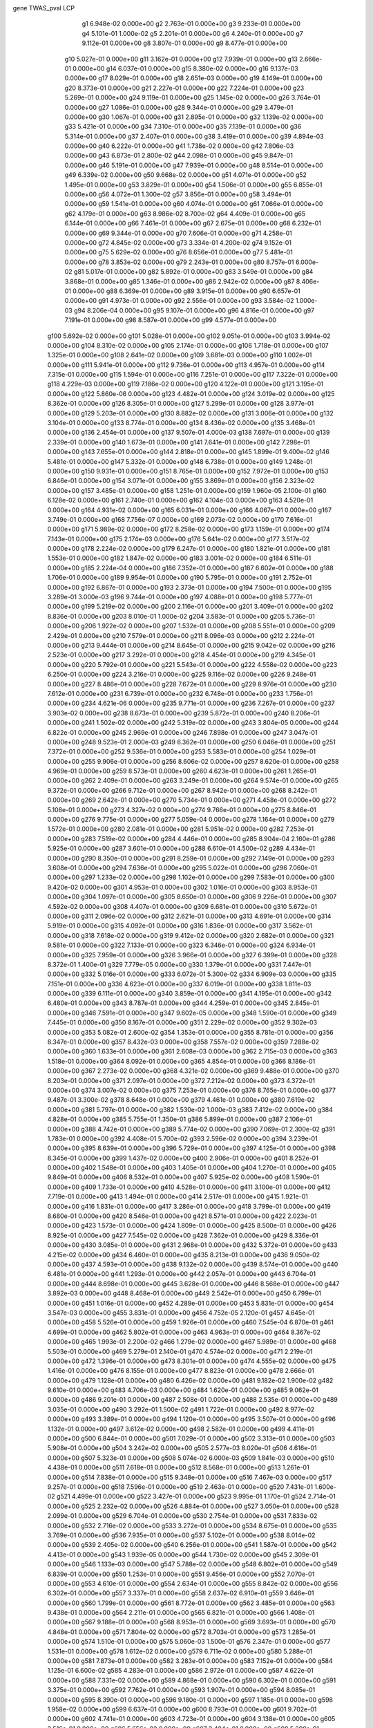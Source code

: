 gene  TWAS_pval  LCP
        g1  6.948e-02  0.000e+00
        g2  2.763e-01  0.000e+00
        g3  9.233e-01  0.000e+00
        g4  5.101e-01  1.000e-02
        g5  2.201e-01  0.000e+00
        g6  4.240e-01  0.000e+00
        g7  9.112e-01  0.000e+00
        g8  3.807e-01  0.000e+00
        g9  8.477e-01  0.000e+00
       g10  5.027e-01  0.000e+00
       g11  3.162e-01  0.000e+00
       g12  7.939e-01  0.000e+00
       g13  2.666e-01  0.000e+00
       g14  6.037e-01  0.000e+00
       g15  8.380e-02  0.000e+00
       g16  9.137e-03  0.000e+00
       g17  8.029e-01  0.000e+00
       g18  2.651e-03  0.000e+00
       g19  4.149e-01  0.000e+00
       g20  8.373e-01  0.000e+00
       g21  2.227e-01  0.000e+00
       g22  7.224e-01  0.000e+00
       g23  5.269e-01  0.000e+00
       g24  9.119e-01  0.000e+00
       g25  1.145e-02  0.000e+00
       g26  3.764e-01  0.000e+00
       g27  1.086e-01  0.000e+00
       g28  9.344e-01  0.000e+00
       g29  3.479e-01  0.000e+00
       g30  1.067e-01  0.000e+00
       g31  2.895e-01  0.000e+00
       g32  1.139e-02  0.000e+00
       g33  5.421e-01  0.000e+00
       g34  7.310e-01  0.000e+00
       g35  7.139e-01  0.000e+00
       g36  5.314e-01  0.000e+00
       g37  2.407e-01  0.000e+00
       g38  3.419e-01  0.000e+00
       g39  4.894e-03  0.000e+00
       g40  6.222e-01  0.000e+00
       g41  1.738e-02  0.000e+00
       g42  7.806e-03  0.000e+00
       g43  6.873e-01  2.800e-02
       g44  2.098e-01  0.000e+00
       g45  9.847e-01  0.000e+00
       g46  5.191e-01  0.000e+00
       g47  7.939e-01  0.000e+00
       g48  8.514e-01  0.000e+00
       g49  6.339e-02  0.000e+00
       g50  9.668e-02  0.000e+00
       g51  4.071e-01  0.000e+00
       g52  1.495e-01  0.000e+00
       g53  3.829e-01  0.000e+00
       g54  1.506e-01  0.000e+00
       g55  6.855e-01  0.000e+00
       g56  4.072e-01  1.300e-02
       g57  3.856e-01  0.000e+00
       g58  3.494e-01  0.000e+00
       g59  1.541e-01  0.000e+00
       g60  4.074e-01  0.000e+00
       g61  7.066e-01  0.000e+00
       g62  4.179e-01  0.000e+00
       g63  8.986e-02  8.700e-02
       g64  4.409e-01  0.000e+00
       g65  6.144e-01  0.000e+00
       g66  7.461e-01  0.000e+00
       g67  2.675e-01  0.000e+00
       g68  6.232e-01  0.000e+00
       g69  9.344e-01  0.000e+00
       g70  7.606e-01  0.000e+00
       g71  4.258e-01  0.000e+00
       g72  4.845e-02  0.000e+00
       g73  3.334e-01  4.200e-02
       g74  9.152e-01  0.000e+00
       g75  5.629e-02  0.000e+00
       g76  8.656e-01  0.000e+00
       g77  5.481e-01  0.000e+00
       g78  3.853e-02  0.000e+00
       g79  2.243e-01  0.000e+00
       g80  8.757e-01  6.000e-02
       g81  5.017e-01  0.000e+00
       g82  5.892e-01  0.000e+00
       g83  3.549e-01  0.000e+00
       g84  3.868e-01  0.000e+00
       g85  1.346e-01  0.000e+00
       g86  2.942e-02  0.000e+00
       g87  8.406e-01  0.000e+00
       g88  6.369e-01  0.000e+00
       g89  3.915e-01  0.000e+00
       g90  6.657e-01  0.000e+00
       g91  4.973e-01  0.000e+00
       g92  2.556e-01  0.000e+00
       g93  3.584e-02  1.000e-03
       g94  8.206e-04  0.000e+00
       g95  9.107e-01  0.000e+00
       g96  4.816e-01  0.000e+00
       g97  7.191e-01  0.000e+00
       g98  8.587e-01  0.000e+00
       g99  4.577e-01  0.000e+00
      g100  5.692e-02  0.000e+00
      g101  5.028e-01  0.000e+00
      g102  9.051e-01  0.000e+00
      g103  3.994e-02  0.000e+00
      g104  8.310e-02  0.000e+00
      g105  2.174e-01  0.000e+00
      g106  1.718e-01  0.000e+00
      g107  1.325e-01  0.000e+00
      g108  2.641e-02  0.000e+00
      g109  3.681e-03  0.000e+00
      g110  1.002e-01  0.000e+00
      g111  5.941e-01  0.000e+00
      g112  9.736e-01  0.000e+00
      g113  4.957e-01  0.000e+00
      g114  7.315e-01  0.000e+00
      g115  1.594e-01  0.000e+00
      g116  7.251e-01  0.000e+00
      g117  7.322e-01  0.000e+00
      g118  4.229e-03  0.000e+00
      g119  7.186e-02  0.000e+00
      g120  4.122e-01  0.000e+00
      g121  3.195e-01  0.000e+00
      g122  5.860e-06  0.000e+00
      g123  4.482e-01  0.000e+00
      g124  3.019e-02  0.000e+00
      g125  8.362e-01  0.000e+00
      g126  8.305e-01  0.000e+00
      g127  5.299e-01  0.000e+00
      g128  3.977e-01  0.000e+00
      g129  5.203e-01  0.000e+00
      g130  8.882e-02  0.000e+00
      g131  3.006e-01  0.000e+00
      g132  3.104e-01  0.000e+00
      g133  8.774e-01  0.000e+00
      g134  8.436e-02  0.000e+00
      g135  3.468e-01  0.000e+00
      g136  2.454e-01  0.000e+00
      g137  9.507e-01  4.000e-03
      g138  7.697e-01  0.000e+00
      g139  2.339e-01  0.000e+00
      g140  1.673e-01  0.000e+00
      g141  7.641e-01  0.000e+00
      g142  7.298e-01  0.000e+00
      g143  7.655e-01  0.000e+00
      g144  2.818e-01  0.000e+00
      g145  1.899e-01  9.400e-02
      g146  5.481e-01  0.000e+00
      g147  5.332e-01  0.000e+00
      g148  6.738e-01  0.000e+00
      g149  1.248e-01  0.000e+00
      g150  9.931e-01  0.000e+00
      g151  8.765e-01  0.000e+00
      g152  7.972e-01  0.000e+00
      g153  6.846e-01  0.000e+00
      g154  3.071e-01  0.000e+00
      g155  3.869e-01  0.000e+00
      g156  2.323e-02  0.000e+00
      g157  3.485e-01  0.000e+00
      g158  1.251e-01  0.000e+00
      g159  1.960e-05  2.100e-01
      g160  6.128e-02  0.000e+00
      g161  2.740e-01  0.000e+00
      g162  4.104e-03  0.000e+00
      g163  4.520e-01  0.000e+00
      g164  4.931e-02  0.000e+00
      g165  6.031e-01  0.000e+00
      g166  4.067e-01  0.000e+00
      g167  3.749e-01  0.000e+00
      g168  7.756e-07  0.000e+00
      g169  2.073e-02  0.000e+00
      g170  7.616e-01  0.000e+00
      g171  5.989e-02  0.000e+00
      g172  8.258e-02  0.000e+00
      g173  1.159e-01  0.000e+00
      g174  7.143e-01  0.000e+00
      g175  2.174e-03  0.000e+00
      g176  5.641e-02  0.000e+00
      g177  3.517e-02  0.000e+00
      g178  2.224e-02  0.000e+00
      g179  6.247e-01  0.000e+00
      g180  1.821e-01  0.000e+00
      g181  1.553e-01  0.000e+00
      g182  1.847e-02  0.000e+00
      g183  3.001e-02  0.000e+00
      g184  6.511e-01  0.000e+00
      g185  2.224e-04  0.000e+00
      g186  7.352e-01  0.000e+00
      g187  6.602e-01  0.000e+00
      g188  1.706e-01  0.000e+00
      g189  9.954e-01  0.000e+00
      g190  5.795e-01  0.000e+00
      g191  2.752e-01  0.000e+00
      g192  6.867e-01  0.000e+00
      g193  2.373e-01  0.000e+00
      g194  7.500e-01  0.000e+00
      g195  3.289e-01  3.000e-03
      g196  9.744e-01  0.000e+00
      g197  4.088e-01  0.000e+00
      g198  5.777e-01  0.000e+00
      g199  5.219e-02  0.000e+00
      g200  2.116e-01  0.000e+00
      g201  3.409e-01  0.000e+00
      g202  8.836e-01  0.000e+00
      g203  8.010e-01  1.000e-02
      g204  3.583e-01  0.000e+00
      g205  5.736e-01  0.000e+00
      g206  1.922e-02  0.000e+00
      g207  1.532e-01  0.000e+00
      g208  5.551e-01  0.000e+00
      g209  2.429e-01  0.000e+00
      g210  7.579e-01  0.000e+00
      g211  8.096e-03  0.000e+00
      g212  2.224e-01  0.000e+00
      g213  9.444e-01  0.000e+00
      g214  8.645e-01  0.000e+00
      g215  9.042e-02  0.000e+00
      g216  2.523e-01  0.000e+00
      g217  3.292e-01  0.000e+00
      g218  4.454e-01  0.000e+00
      g219  4.345e-01  0.000e+00
      g220  5.792e-01  0.000e+00
      g221  5.543e-01  0.000e+00
      g222  4.558e-02  0.000e+00
      g223  6.250e-01  0.000e+00
      g224  3.216e-01  0.000e+00
      g225  9.116e-02  0.000e+00
      g226  9.248e-01  0.000e+00
      g227  8.486e-01  0.000e+00
      g228  7.672e-01  0.000e+00
      g229  8.976e-01  0.000e+00
      g230  7.612e-01  0.000e+00
      g231  6.739e-01  0.000e+00
      g232  6.748e-01  0.000e+00
      g233  1.756e-01  0.000e+00
      g234  4.621e-06  0.000e+00
      g235  9.771e-01  0.000e+00
      g236  7.267e-01  0.000e+00
      g237  3.903e-02  0.000e+00
      g238  8.673e-01  0.000e+00
      g239  5.872e-01  0.000e+00
      g240  8.206e-01  0.000e+00
      g241  1.502e-02  0.000e+00
      g242  5.319e-02  0.000e+00
      g243  3.804e-05  0.000e+00
      g244  6.822e-01  0.000e+00
      g245  2.969e-01  0.000e+00
      g246  7.898e-01  0.000e+00
      g247  3.047e-01  0.000e+00
      g248  9.523e-01  2.000e-03
      g249  6.362e-01  0.000e+00
      g250  6.046e-01  0.000e+00
      g251  7.372e-01  0.000e+00
      g252  9.536e-01  0.000e+00
      g253  5.583e-01  0.000e+00
      g254  1.029e-01  0.000e+00
      g255  9.906e-01  0.000e+00
      g256  8.606e-02  0.000e+00
      g257  8.620e-01  0.000e+00
      g258  4.969e-01  0.000e+00
      g259  8.573e-01  0.000e+00
      g260  4.623e-01  0.000e+00
      g261  1.265e-01  0.000e+00
      g262  2.409e-01  0.000e+00
      g263  3.249e-01  0.000e+00
      g264  9.574e-01  0.000e+00
      g265  9.372e-01  0.000e+00
      g266  9.712e-01  0.000e+00
      g267  8.942e-01  0.000e+00
      g268  8.242e-01  0.000e+00
      g269  2.642e-01  0.000e+00
      g270  5.734e-01  0.000e+00
      g271  4.458e-01  0.000e+00
      g272  5.108e-01  0.000e+00
      g273  4.327e-02  0.000e+00
      g274  9.766e-01  0.000e+00
      g275  8.846e-01  0.000e+00
      g276  9.775e-01  0.000e+00
      g277  5.059e-04  0.000e+00
      g278  1.164e-01  0.000e+00
      g279  1.572e-01  0.000e+00
      g280  2.081e-01  0.000e+00
      g281  5.951e-02  0.000e+00
      g282  7.253e-01  0.000e+00
      g283  7.519e-02  0.000e+00
      g284  4.446e-01  0.000e+00
      g285  8.904e-04  2.160e-01
      g286  5.925e-01  0.000e+00
      g287  3.601e-01  0.000e+00
      g288  6.610e-01  4.500e-02
      g289  4.434e-01  0.000e+00
      g290  8.350e-01  0.000e+00
      g291  8.259e-01  0.000e+00
      g292  7.149e-01  0.000e+00
      g293  3.608e-01  0.000e+00
      g294  7.636e-01  0.000e+00
      g295  5.022e-01  0.000e+00
      g296  7.060e-01  0.000e+00
      g297  1.233e-02  0.000e+00
      g298  1.102e-01  0.000e+00
      g299  7.583e-01  0.000e+00
      g300  9.420e-02  0.000e+00
      g301  4.953e-01  0.000e+00
      g302  1.016e-01  0.000e+00
      g303  8.953e-01  0.000e+00
      g304  1.097e-01  0.000e+00
      g305  8.650e-01  0.000e+00
      g306  9.226e-01  0.000e+00
      g307  4.592e-02  0.000e+00
      g308  4.407e-01  0.000e+00
      g309  6.681e-01  0.000e+00
      g310  5.672e-01  0.000e+00
      g311  2.096e-02  0.000e+00
      g312  2.621e-01  0.000e+00
      g313  4.691e-01  0.000e+00
      g314  5.919e-01  0.000e+00
      g315  4.092e-01  0.000e+00
      g316  1.836e-01  0.000e+00
      g317  3.562e-01  0.000e+00
      g318  7.618e-02  0.000e+00
      g319  9.412e-02  0.000e+00
      g320  2.682e-01  0.000e+00
      g321  9.581e-01  0.000e+00
      g322  7.133e-01  0.000e+00
      g323  6.346e-01  0.000e+00
      g324  6.934e-01  0.000e+00
      g325  7.959e-01  0.000e+00
      g326  3.966e-01  0.000e+00
      g327  6.399e-01  0.000e+00
      g328  8.372e-01  1.400e-01
      g329  7.779e-05  0.000e+00
      g330  1.379e-01  0.000e+00
      g331  7.447e-01  0.000e+00
      g332  5.016e-01  0.000e+00
      g333  6.072e-01  5.300e-02
      g334  6.909e-03  0.000e+00
      g335  7.151e-01  0.000e+00
      g336  4.623e-01  0.000e+00
      g337  6.019e-01  0.000e+00
      g338  1.811e-03  0.000e+00
      g339  6.111e-01  0.000e+00
      g340  3.859e-01  0.000e+00
      g341  4.195e-01  0.000e+00
      g342  6.480e-01  0.000e+00
      g343  8.787e-01  0.000e+00
      g344  4.259e-01  0.000e+00
      g345  2.845e-01  0.000e+00
      g346  7.591e-01  0.000e+00
      g347  9.602e-05  0.000e+00
      g348  1.590e-01  0.000e+00
      g349  7.445e-01  0.000e+00
      g350  8.167e-01  0.000e+00
      g351  2.229e-02  0.000e+00
      g352  9.302e-03  0.000e+00
      g353  5.082e-01  2.600e-02
      g354  1.353e-01  0.000e+00
      g355  8.781e-01  0.000e+00
      g356  8.347e-01  0.000e+00
      g357  8.432e-03  0.000e+00
      g358  7.557e-02  0.000e+00
      g359  7.288e-02  0.000e+00
      g360  1.633e-01  0.000e+00
      g361  2.608e-03  0.000e+00
      g362  2.715e-03  0.000e+00
      g363  1.518e-01  0.000e+00
      g364  8.092e-01  0.000e+00
      g365  4.854e-01  0.000e+00
      g366  8.186e-01  0.000e+00
      g367  2.273e-02  0.000e+00
      g368  4.321e-02  0.000e+00
      g369  9.488e-01  0.000e+00
      g370  8.203e-01  0.000e+00
      g371  2.097e-01  0.000e+00
      g372  7.212e-02  0.000e+00
      g373  4.372e-01  0.000e+00
      g374  3.007e-02  0.000e+00
      g375  7.253e-01  0.000e+00
      g376  8.765e-01  0.000e+00
      g377  9.487e-01  3.300e-02
      g378  8.648e-01  0.000e+00
      g379  4.461e-01  0.000e+00
      g380  7.619e-02  0.000e+00
      g381  5.797e-01  0.000e+00
      g382  1.530e-02  1.000e-03
      g383  7.412e-02  0.000e+00
      g384  4.828e-01  0.000e+00
      g385  5.755e-01  1.350e-01
      g386  5.899e-01  0.000e+00
      g387  2.106e-01  0.000e+00
      g388  4.742e-01  0.000e+00
      g389  5.774e-02  0.000e+00
      g390  7.069e-01  2.300e-02
      g391  1.783e-01  0.000e+00
      g392  4.408e-01  5.700e-02
      g393  2.596e-02  0.000e+00
      g394  3.239e-01  0.000e+00
      g395  8.639e-01  0.000e+00
      g396  5.729e-01  0.000e+00
      g397  4.125e-01  0.000e+00
      g398  8.345e-01  0.000e+00
      g399  1.437e-02  0.000e+00
      g400  2.906e-01  0.000e+00
      g401  8.252e-01  0.000e+00
      g402  1.548e-01  0.000e+00
      g403  1.405e-01  0.000e+00
      g404  1.270e-01  0.000e+00
      g405  9.849e-01  0.000e+00
      g406  8.532e-01  0.000e+00
      g407  5.925e-02  0.000e+00
      g408  1.590e-01  0.000e+00
      g409  1.733e-01  0.000e+00
      g410  4.528e-01  0.000e+00
      g411  3.100e-01  0.000e+00
      g412  7.719e-01  0.000e+00
      g413  1.494e-01  0.000e+00
      g414  2.517e-01  0.000e+00
      g415  1.921e-01  0.000e+00
      g416  1.831e-01  0.000e+00
      g417  3.286e-01  0.000e+00
      g418  3.799e-01  0.000e+00
      g419  8.680e-01  0.000e+00
      g420  8.546e-01  0.000e+00
      g421  8.571e-01  0.000e+00
      g422  2.023e-01  0.000e+00
      g423  1.573e-01  0.000e+00
      g424  1.809e-01  0.000e+00
      g425  8.500e-01  0.000e+00
      g426  8.925e-01  0.000e+00
      g427  7.545e-02  0.000e+00
      g428  7.362e-01  0.000e+00
      g429  8.336e-01  0.000e+00
      g430  3.085e-01  0.000e+00
      g431  2.968e-01  0.000e+00
      g432  5.372e-01  0.000e+00
      g433  4.215e-02  0.000e+00
      g434  6.460e-01  0.000e+00
      g435  8.213e-01  0.000e+00
      g436  9.050e-02  0.000e+00
      g437  4.593e-01  0.000e+00
      g438  9.132e-02  0.000e+00
      g439  8.574e-01  0.000e+00
      g440  6.481e-01  0.000e+00
      g441  1.293e-01  0.000e+00
      g442  2.057e-01  0.000e+00
      g443  6.704e-01  0.000e+00
      g444  8.698e-01  0.000e+00
      g445  3.628e-01  0.000e+00
      g446  8.568e-01  0.000e+00
      g447  3.892e-03  0.000e+00
      g448  8.468e-01  0.000e+00
      g449  2.542e-01  0.000e+00
      g450  6.799e-01  0.000e+00
      g451  1.016e-01  0.000e+00
      g452  4.289e-01  0.000e+00
      g453  5.831e-01  0.000e+00
      g454  3.547e-03  0.000e+00
      g455  3.831e-01  0.000e+00
      g456  4.752e-05  2.120e-01
      g457  4.645e-01  0.000e+00
      g458  5.526e-01  0.000e+00
      g459  1.926e-01  0.000e+00
      g460  7.545e-04  6.870e-01
      g461  4.699e-01  0.000e+00
      g462  5.802e-01  0.000e+00
      g463  4.963e-01  0.000e+00
      g464  8.367e-02  0.000e+00
      g465  1.993e-01  2.200e-02
      g466  1.279e-02  0.000e+00
      g467  5.989e-01  0.000e+00
      g468  5.503e-01  0.000e+00
      g469  5.279e-01  2.140e-01
      g470  4.574e-02  0.000e+00
      g471  2.219e-01  0.000e+00
      g472  1.396e-01  0.000e+00
      g473  8.301e-01  0.000e+00
      g474  4.555e-02  0.000e+00
      g475  1.416e-01  0.000e+00
      g476  8.155e-01  0.000e+00
      g477  8.823e-01  0.000e+00
      g478  2.666e-01  0.000e+00
      g479  1.128e-01  0.000e+00
      g480  6.426e-02  0.000e+00
      g481  9.182e-02  1.900e-02
      g482  9.610e-01  0.000e+00
      g483  4.706e-03  0.000e+00
      g484  1.620e-01  0.000e+00
      g485  9.062e-01  0.000e+00
      g486  9.201e-01  0.000e+00
      g487  2.508e-01  0.000e+00
      g488  2.535e-01  0.000e+00
      g489  3.035e-01  0.000e+00
      g490  3.292e-01  1.500e-02
      g491  1.722e-01  0.000e+00
      g492  8.977e-02  0.000e+00
      g493  3.389e-01  0.000e+00
      g494  1.120e-01  0.000e+00
      g495  3.507e-01  0.000e+00
      g496  1.132e-01  0.000e+00
      g497  3.612e-02  0.000e+00
      g498  2.582e-01  0.000e+00
      g499  4.411e-01  0.000e+00
      g500  6.844e-01  0.000e+00
      g501  7.029e-01  0.000e+00
      g502  3.313e-01  0.000e+00
      g503  5.908e-01  0.000e+00
      g504  3.242e-02  0.000e+00
      g505  2.577e-03  8.020e-01
      g506  4.616e-01  0.000e+00
      g507  5.323e-01  0.000e+00
      g508  5.074e-02  6.000e-03
      g509  1.841e-03  0.000e+00
      g510  4.438e-01  0.000e+00
      g511  7.618e-01  0.000e+00
      g512  8.568e-01  0.000e+00
      g513  1.261e-01  0.000e+00
      g514  7.838e-01  0.000e+00
      g515  9.348e-01  0.000e+00
      g516  7.467e-03  0.000e+00
      g517  9.257e-01  0.000e+00
      g518  7.596e-01  0.000e+00
      g519  2.463e-01  0.000e+00
      g520  7.431e-01  1.600e-02
      g521  4.499e-01  0.000e+00
      g522  3.427e-01  0.000e+00
      g523  9.995e-01  1.170e-01
      g524  2.714e-01  0.000e+00
      g525  2.232e-02  0.000e+00
      g526  4.884e-01  0.000e+00
      g527  3.050e-01  0.000e+00
      g528  2.099e-01  0.000e+00
      g529  6.704e-01  0.000e+00
      g530  2.754e-01  0.000e+00
      g531  7.833e-02  0.000e+00
      g532  2.716e-02  0.000e+00
      g533  3.272e-01  0.000e+00
      g534  8.675e-01  0.000e+00
      g535  3.769e-01  0.000e+00
      g536  7.935e-01  0.000e+00
      g537  5.102e-01  0.000e+00
      g538  8.014e-02  0.000e+00
      g539  2.405e-02  0.000e+00
      g540  6.256e-01  0.000e+00
      g541  1.587e-01  0.000e+00
      g542  4.413e-01  0.000e+00
      g543  1.939e-05  0.000e+00
      g544  1.730e-02  0.000e+00
      g545  2.309e-01  0.000e+00
      g546  1.133e-03  0.000e+00
      g547  5.788e-02  0.000e+00
      g548  6.802e-01  0.000e+00
      g549  6.839e-01  0.000e+00
      g550  1.253e-01  0.000e+00
      g551  9.456e-01  0.000e+00
      g552  7.070e-01  0.000e+00
      g553  4.610e-01  0.000e+00
      g554  2.634e-01  0.000e+00
      g555  8.842e-02  0.000e+00
      g556  6.302e-01  0.000e+00
      g557  3.337e-01  0.000e+00
      g558  2.637e-02  6.910e-01
      g559  3.646e-01  0.000e+00
      g560  1.799e-01  0.000e+00
      g561  8.772e-01  0.000e+00
      g562  3.485e-01  0.000e+00
      g563  9.438e-01  0.000e+00
      g564  2.211e-01  0.000e+00
      g565  6.821e-01  0.000e+00
      g566  1.408e-01  0.000e+00
      g567  9.188e-01  0.000e+00
      g568  8.953e-01  0.000e+00
      g569  3.693e-01  0.000e+00
      g570  4.848e-01  0.000e+00
      g571  7.804e-02  0.000e+00
      g572  8.703e-01  0.000e+00
      g573  1.285e-01  0.000e+00
      g574  1.510e-01  0.000e+00
      g575  5.060e-03  1.500e-01
      g576  2.347e-01  0.000e+00
      g577  1.531e-01  0.000e+00
      g578  1.612e-02  0.000e+00
      g579  6.711e-02  0.000e+00
      g580  5.288e-01  0.000e+00
      g581  7.873e-01  0.000e+00
      g582  3.283e-01  0.000e+00
      g583  7.152e-01  0.000e+00
      g584  1.125e-01  6.600e-02
      g585  4.283e-01  0.000e+00
      g586  2.972e-01  0.000e+00
      g587  4.622e-01  0.000e+00
      g588  7.331e-02  0.000e+00
      g589  4.868e-01  0.000e+00
      g590  6.302e-01  0.000e+00
      g591  3.375e-01  0.000e+00
      g592  7.762e-01  0.000e+00
      g593  1.907e-01  0.000e+00
      g594  8.085e-01  0.000e+00
      g595  8.390e-01  0.000e+00
      g596  9.180e-01  0.000e+00
      g597  1.185e-01  0.000e+00
      g598  1.958e-02  0.000e+00
      g599  6.637e-01  0.000e+00
      g600  8.793e-01  0.000e+00
      g601  9.702e-01  0.000e+00
      g602  4.741e-01  0.000e+00
      g603  4.723e-01  0.000e+00
      g604  3.138e-01  0.000e+00
      g605  2.516e-01  0.000e+00
      g606  5.656e-02  0.000e+00
      g607  2.484e-01  0.000e+00
      g608  5.209e-01  0.000e+00
      g609  9.954e-03  0.000e+00
      g610  9.187e-01  0.000e+00
      g611  6.652e-01  0.000e+00
      g612  7.118e-01  0.000e+00
      g613  4.343e-02  0.000e+00
      g614  9.899e-01  0.000e+00
      g615  9.444e-01  0.000e+00
      g616  6.433e-01  0.000e+00
      g617  6.901e-01  0.000e+00
      g618  4.769e-01  0.000e+00
      g619  3.669e-01  0.000e+00
      g620  9.076e-01  0.000e+00
      g621  5.814e-01  0.000e+00
      g622  7.160e-01  0.000e+00
      g623  9.707e-01  0.000e+00
      g624  2.010e-01  0.000e+00
      g625  9.498e-01  0.000e+00
      g626  5.440e-01  0.000e+00
      g627  6.508e-01  0.000e+00
      g628  6.360e-01  0.000e+00
      g629  6.378e-01  0.000e+00
      g630  4.109e-01  0.000e+00
      g631  4.769e-01  0.000e+00
      g632  4.060e-01  0.000e+00
      g633  7.340e-02  0.000e+00
      g634  4.687e-01  0.000e+00
      g635  3.732e-01  4.800e-02
      g636  7.649e-02  0.000e+00
      g637  1.697e-01  0.000e+00
      g638  6.062e-02  0.000e+00
      g639  9.960e-01  0.000e+00
      g640  2.682e-01  0.000e+00
      g641  5.299e-01  0.000e+00
      g642  2.581e-01  0.000e+00
      g643  6.445e-01  0.000e+00
      g644  4.473e-01  0.000e+00
      g645  7.515e-01  0.000e+00
      g646  5.341e-01  0.000e+00
      g647  5.968e-01  0.000e+00
      g648  3.751e-01  0.000e+00
      g649  3.173e-02  0.000e+00
      g650  8.299e-01  0.000e+00
      g651  2.014e-02  0.000e+00
      g652  6.488e-02  0.000e+00
      g653  3.821e-01  0.000e+00
      g654  5.773e-02  0.000e+00
      g655  7.609e-01  0.000e+00
      g656  2.559e-01  0.000e+00
      g657  2.398e-01  0.000e+00
      g658  4.585e-02  0.000e+00
      g659  5.513e-01  0.000e+00
      g660  2.031e-03  0.000e+00
      g661  4.829e-01  0.000e+00
      g662  4.581e-01  0.000e+00
      g663  1.069e-01  0.000e+00
      g664  7.094e-04  1.000e-02
      g665  8.163e-01  0.000e+00
      g666  6.924e-01  0.000e+00
      g667  5.447e-01  0.000e+00
      g668  7.735e-01  0.000e+00
      g669  8.776e-01  0.000e+00
      g670  8.714e-01  0.000e+00
      g671  4.031e-01  0.000e+00
      g672  9.219e-01  0.000e+00
      g673  1.895e-01  0.000e+00
      g674  8.916e-01  0.000e+00
      g675  3.217e-02  0.000e+00
      g676  6.672e-01  1.000e-03
      g677  8.008e-01  0.000e+00
      g678  2.499e-02  0.000e+00
      g679  1.533e-01  0.000e+00
      g680  1.384e-01  2.000e-03
      g681  3.196e-01  0.000e+00
      g682  2.296e-01  0.000e+00
      g683  5.097e-01  0.000e+00
      g684  5.398e-01  0.000e+00
      g685  3.457e-01  0.000e+00
      g686  2.239e-01  0.000e+00
      g687  7.192e-01  0.000e+00
      g688  1.098e-01  0.000e+00
      g689  6.653e-01  0.000e+00
      g690  6.811e-01  0.000e+00
      g691  2.517e-01  0.000e+00
      g692  8.787e-01  0.000e+00
      g693  9.212e-02  0.000e+00
      g694  8.649e-01  0.000e+00
      g695  2.451e-01  0.000e+00
      g696  2.754e-01  0.000e+00
      g697  3.506e-01  0.000e+00
      g698  4.959e-02  0.000e+00
      g699  6.515e-01  0.000e+00
      g700  4.945e-01  0.000e+00
      g701  1.106e-02  2.000e-03
      g702  6.861e-02  0.000e+00
      g703  9.946e-01  0.000e+00
      g704  1.293e-01  0.000e+00
      g705  1.675e-01  0.000e+00
      g706  1.247e-01  0.000e+00
      g707  9.224e-01  0.000e+00
      g708  6.146e-01  0.000e+00
      g709  4.245e-01  0.000e+00
      g710  8.360e-01  0.000e+00
      g711  5.635e-01  0.000e+00
      g712  7.574e-01  0.000e+00
      g713  1.113e-02  0.000e+00
      g714  7.609e-01  0.000e+00
      g715  1.130e-01  9.000e-03
      g716  6.102e-01  0.000e+00
      g717  1.356e-01  0.000e+00
      g718  1.294e-01  0.000e+00
      g719  4.345e-01  0.000e+00
      g720  5.901e-01  0.000e+00
      g721  8.188e-01  0.000e+00
      g722  6.918e-01  0.000e+00
      g723  1.222e-01  0.000e+00
      g724  6.720e-01  0.000e+00
      g725  8.881e-01  0.000e+00
      g726  5.072e-03  0.000e+00
      g727  3.066e-01  0.000e+00
      g728  9.034e-03  0.000e+00
      g729  7.868e-01  0.000e+00
      g730  8.154e-02  0.000e+00
      g731  5.338e-01  0.000e+00
      g732  8.127e-01  2.140e-01
      g733  4.433e-01  0.000e+00
      g734  2.564e-01  0.000e+00
      g735  4.774e-01  0.000e+00
      g736  3.346e-02  0.000e+00
      g737  9.770e-01  0.000e+00
      g738  7.791e-01  0.000e+00
      g739  7.653e-01  0.000e+00
      g740  1.005e-01  0.000e+00
      g741  9.357e-01  0.000e+00
      g742  5.564e-01  0.000e+00
      g743  5.538e-02  0.000e+00
      g744  7.007e-01  0.000e+00
      g745  5.229e-02  0.000e+00
      g746  5.829e-02  0.000e+00
      g747  3.287e-02  0.000e+00
      g748  5.919e-01  0.000e+00
      g749  9.434e-01  0.000e+00
      g750  9.299e-01  0.000e+00
      g751  3.205e-01  2.560e-01
      g752  1.881e-03  0.000e+00
      g753  7.065e-01  0.000e+00
      g754  8.700e-01  0.000e+00
      g755  7.202e-01  0.000e+00
      g756  6.023e-02  0.000e+00
      g757  1.234e-01  8.900e-02
      g758  7.741e-02  0.000e+00
      g759  5.305e-01  0.000e+00
      g760  6.031e-02  0.000e+00
      g761  3.348e-03  0.000e+00
      g762  3.006e-01  0.000e+00
      g763  1.875e-01  0.000e+00
      g764  5.300e-02  0.000e+00
      g765  9.115e-01  0.000e+00
      g766  3.102e-01  0.000e+00
      g767  1.156e-02  1.460e-01
      g768  8.219e-02  0.000e+00
      g769  3.763e-01  0.000e+00
      g770  9.699e-02  0.000e+00
      g771  2.253e-01  0.000e+00
      g772  8.573e-01  0.000e+00
      g773  9.870e-01  0.000e+00
      g774  9.562e-02  0.000e+00
      g775  1.830e-03  0.000e+00
      g776  8.279e-01  0.000e+00
      g777  5.436e-01  0.000e+00
      g778  5.598e-01  0.000e+00
      g779  6.661e-01  0.000e+00
      g780  2.830e-01  0.000e+00
      g781  3.231e-01  0.000e+00
      g782  5.198e-01  0.000e+00
      g783  8.158e-01  0.000e+00
      g784  6.013e-02  5.130e-01
      g785  3.304e-01  0.000e+00
      g786  6.510e-01  0.000e+00
      g787  2.477e-08  0.000e+00
      g788  6.226e-04  0.000e+00
      g789  4.177e-01  0.000e+00
      g790  1.494e-01  0.000e+00
      g791  3.192e-01  0.000e+00
      g792  8.980e-01  0.000e+00
      g793  6.036e-01  0.000e+00
      g794  6.241e-01  0.000e+00
      g795  9.135e-01  0.000e+00
      g796  6.862e-01  0.000e+00
      g797  5.922e-01  0.000e+00
      g798  1.365e-01  0.000e+00
      g799  6.974e-01  0.000e+00
      g800  1.900e-01  0.000e+00
      g801  2.645e-01  0.000e+00
      g802  3.887e-01  0.000e+00
      g803  7.410e-01  0.000e+00
      g804  6.366e-02  0.000e+00
      g805  9.912e-01  0.000e+00
      g806  1.403e-02  0.000e+00
      g807  4.457e-01  0.000e+00
      g808  2.323e-01  0.000e+00
      g809  2.423e-01  0.000e+00
      g810  9.650e-01  0.000e+00
      g811  8.722e-08  0.000e+00
      g812  3.688e-02  0.000e+00
      g813  3.800e-01  0.000e+00
      g814  2.667e-01  0.000e+00
      g815  5.767e-01  0.000e+00
      g816  1.549e-02  0.000e+00
      g817  2.919e-01  0.000e+00
      g818  9.772e-01  0.000e+00
      g819  7.627e-01  0.000e+00
      g820  9.085e-01  0.000e+00
      g821  8.298e-01  0.000e+00
      g822  5.531e-01  0.000e+00
      g823  6.002e-02  0.000e+00
      g824  6.958e-01  0.000e+00
      g825  2.625e-01  0.000e+00
      g826  1.365e-01  0.000e+00
      g827  5.097e-02  0.000e+00
      g828  2.696e-03  0.000e+00
      g829  1.262e-01  8.000e-03
      g830  4.951e-01  0.000e+00
      g831  3.632e-01  0.000e+00
      g832  1.152e-01  0.000e+00
      g833  8.551e-01  0.000e+00
      g834  8.976e-01  0.000e+00
      g835  6.685e-01  0.000e+00
      g836  6.759e-03  0.000e+00
      g837  1.398e-01  0.000e+00
      g838  4.223e-01  0.000e+00
      g839  2.609e-02  0.000e+00
      g840  1.852e-01  0.000e+00
      g841  1.677e-01  0.000e+00
      g842  4.371e-01  0.000e+00
      g843  8.763e-01  0.000e+00
      g844  4.156e-02  0.000e+00
      g845  5.776e-01  0.000e+00
      g846  6.128e-01  0.000e+00
      g847  8.576e-01  0.000e+00
      g848  2.228e-01  0.000e+00
      g849  6.621e-01  0.000e+00
      g850  3.824e-01  0.000e+00
      g851  7.808e-01  0.000e+00
      g852  8.908e-01  0.000e+00
      g853  4.859e-01  0.000e+00
      g854  5.783e-01  0.000e+00
      g855  3.157e-01  0.000e+00
      g856  7.561e-01  0.000e+00
      g857  2.194e-01  0.000e+00
      g858  1.927e-01  0.000e+00
      g859  6.612e-01  0.000e+00
      g860  5.550e-03  0.000e+00
      g861  1.266e-01  0.000e+00
      g862  7.877e-01  0.000e+00
      g863  4.310e-01  0.000e+00
      g864  3.198e-02  0.000e+00
      g865  1.678e-01  0.000e+00
      g866  9.720e-01  0.000e+00
      g867  6.885e-01  0.000e+00
      g868  1.405e-02  0.000e+00
      g869  3.831e-01  0.000e+00
      g870  1.160e-02  0.000e+00
      g871  5.877e-02  0.000e+00
      g872  4.991e-01  1.600e-01
      g873  4.638e-01  0.000e+00
      g874  4.631e-01  0.000e+00
      g875  8.842e-01  0.000e+00
      g876  2.638e-01  0.000e+00
      g877  2.090e-01  0.000e+00
      g878  8.102e-01  0.000e+00
      g879  6.196e-01  0.000e+00
      g880  3.400e-01  0.000e+00
      g881  2.528e-01  0.000e+00
      g882  3.189e-01  0.000e+00
      g883  2.437e-01  0.000e+00
      g884  7.904e-01  0.000e+00
      g885  1.148e-02  0.000e+00
      g886  3.779e-01  0.000e+00
      g887  2.338e-01  0.000e+00
      g888  1.603e-01  0.000e+00
      g889  3.061e-01  0.000e+00
      g890  2.396e-02  1.300e-02
      g891  1.717e-01  0.000e+00
      g892  8.722e-01  0.000e+00
      g893  6.220e-02  0.000e+00
      g894  8.258e-01  0.000e+00
      g895  1.218e-01  0.000e+00
      g896  5.331e-01  0.000e+00
      g897  8.722e-01  0.000e+00
      g898  1.126e-01  0.000e+00
      g899  4.870e-01  0.000e+00
      g900  5.488e-01  0.000e+00
      g901  4.902e-01  0.000e+00
      g902  8.424e-05  0.000e+00
      g903  2.242e-01  0.000e+00
      g904  3.759e-01  0.000e+00
      g905  3.168e-01  0.000e+00
      g906  5.884e-01  0.000e+00
      g907  3.037e-01  0.000e+00
      g908  7.515e-01  0.000e+00
      g909  2.358e-01  0.000e+00
      g910  6.533e-01  0.000e+00
      g911  5.184e-01  0.000e+00
      g912  8.343e-01  0.000e+00
      g913  9.459e-02  0.000e+00
      g914  3.508e-01  0.000e+00
      g915  1.772e-01  0.000e+00
      g916  8.252e-01  0.000e+00
      g917  3.161e-02  0.000e+00
      g918  4.865e-01  0.000e+00
      g919  2.840e-01  2.800e-02
      g920  4.942e-02  0.000e+00
      g921  2.030e-01  0.000e+00
      g922  1.521e-01  0.000e+00
      g923  1.512e-01  0.000e+00
      g924  4.418e-01  0.000e+00
      g925  2.418e-01  0.000e+00
      g926  1.468e-01  0.000e+00
      g927  3.348e-01  0.000e+00
      g928  4.001e-01  0.000e+00
      g929  8.168e-01  0.000e+00
      g930  1.666e-01  0.000e+00
      g931  6.468e-03  0.000e+00
      g932  9.600e-01  0.000e+00
      g933  9.179e-01  0.000e+00
      g934  2.899e-01  0.000e+00
      g935  2.047e-01  0.000e+00
      g936  5.624e-01  0.000e+00
      g937  7.444e-01  0.000e+00
      g938  5.971e-02  0.000e+00
      g939  1.675e-01  0.000e+00
      g940  3.328e-01  0.000e+00
      g941  4.615e-01  0.000e+00
      g942  6.554e-01  0.000e+00
      g943  2.035e-01  0.000e+00
      g944  7.957e-01  3.600e-02
      g945  6.811e-02  0.000e+00
      g946  8.964e-01  0.000e+00
      g947  3.025e-01  0.000e+00
      g948  4.529e-02  0.000e+00
      g949  1.594e-01  0.000e+00
      g950  6.366e-01  0.000e+00
      g951  1.957e-01  0.000e+00
      g952  3.778e-01  0.000e+00
      g953  6.642e-01  0.000e+00
      g954  1.770e-01  0.000e+00
      g955  8.853e-01  0.000e+00
      g956  3.946e-01  0.000e+00
      g957  6.867e-02  0.000e+00
      g958  5.455e-02  0.000e+00
      g959  2.688e-01  0.000e+00
      g960  5.979e-01  5.800e-02
      g961  5.658e-01  0.000e+00
      g962  5.879e-01  0.000e+00
      g963  6.434e-01  0.000e+00
      g964  5.157e-02  1.990e-01
      g965  3.187e-01  0.000e+00
      g966  4.855e-01  0.000e+00
      g967  4.540e-01  0.000e+00
      g968  2.866e-01  0.000e+00
      g969  1.544e-01  0.000e+00
      g970  2.417e-01  0.000e+00
      g971  7.783e-01  0.000e+00
      g972  9.971e-01  0.000e+00
      g973  3.980e-01  0.000e+00
      g974  1.533e-01  0.000e+00
      g975  4.919e-01  0.000e+00
      g976  1.132e-01  0.000e+00
      g977  1.822e-01  0.000e+00
      g978  3.023e-02  0.000e+00
      g979  5.914e-01  0.000e+00
      g980  4.116e-01  0.000e+00
      g981  6.668e-01  0.000e+00
      g982  2.142e-01  0.000e+00
      g983  3.620e-03  0.000e+00
      g984  5.181e-01  0.000e+00
      g985  6.462e-01  0.000e+00
      g986  5.559e-01  0.000e+00
      g987  5.172e-01  0.000e+00
      g988  7.981e-01  0.000e+00
      g989  3.901e-01  0.000e+00
      g990  2.806e-01  0.000e+00
      g991  1.557e-01  0.000e+00
      g992  3.516e-01  0.000e+00
      g993  5.480e-01  0.000e+00
      g994  3.701e-01  0.000e+00
      g995  6.970e-01  0.000e+00
      g996  4.027e-01  1.300e-01
      g997  6.570e-01  0.000e+00
      g998  2.028e-01  0.000e+00
      g999  9.187e-01  0.000e+00
     g1000  8.091e-01  0.000e+00
     g1001  5.631e-02  0.000e+00
     g1002  1.477e-02  1.820e-01
     g1003  6.081e-01  0.000e+00
     g1004  6.325e-01  0.000e+00
     g1005  4.988e-01  0.000e+00
     g1006  5.544e-01  0.000e+00
     g1007  1.214e-01  0.000e+00
     g1008  8.577e-02  0.000e+00
     g1009  9.346e-02  0.000e+00
     g1010  8.313e-01  0.000e+00
     g1011  7.475e-01  0.000e+00
     g1012  2.005e-01  0.000e+00
     g1013  6.735e-02  0.000e+00
     g1014  8.281e-01  0.000e+00
     g1015  3.636e-01  0.000e+00
     g1016  2.069e-01  1.900e-02
     g1017  1.712e-03  0.000e+00
     g1018  1.154e-04  0.000e+00
     g1019  1.739e-01  0.000e+00
     g1020  9.290e-01  0.000e+00
     g1021  2.160e-01  0.000e+00
     g1022  7.644e-01  5.100e-02
     g1023  6.540e-01  0.000e+00
     g1024  3.433e-02  0.000e+00
     g1025  3.515e-01  0.000e+00
     g1026  6.354e-06  0.000e+00
     g1027  1.887e-04  0.000e+00
     g1028  1.995e-02  0.000e+00
     g1029  5.178e-01  0.000e+00
     g1030  7.830e-01  0.000e+00
     g1031  1.354e-01  0.000e+00
     g1032  3.993e-01  0.000e+00
     g1033  6.665e-02  0.000e+00
     g1034  7.189e-03  0.000e+00
     g1035  9.894e-03  0.000e+00
     g1036  6.882e-01  0.000e+00
     g1037  3.436e-04  0.000e+00
     g1038  3.937e-01  0.000e+00
     g1039  5.394e-01  0.000e+00
     g1040  3.324e-01  0.000e+00
     g1041  1.101e-01  0.000e+00
     g1042  6.748e-01  0.000e+00
     g1043  9.757e-01  0.000e+00
     g1044  5.805e-01  0.000e+00
     g1045  4.056e-01  0.000e+00
     g1046  2.130e-01  0.000e+00
     g1047  9.597e-02  0.000e+00
     g1048  2.117e-02  0.000e+00
     g1049  2.724e-01  0.000e+00
     g1050  3.142e-01  0.000e+00
     g1051  2.222e-01  0.000e+00
     g1052  3.009e-01  0.000e+00
     g1053  5.760e-01  0.000e+00
     g1054  4.258e-01  0.000e+00
     g1055  1.585e-02  0.000e+00
     g1056  3.384e-01  0.000e+00
     g1057  4.067e-01  0.000e+00
     g1058  8.026e-01  0.000e+00
     g1059  3.618e-01  0.000e+00
     g1060  7.405e-02  0.000e+00
     g1061  7.341e-02  0.000e+00
     g1062  8.002e-01  0.000e+00
     g1063  1.942e-01  0.000e+00
     g1064  1.495e-01  0.000e+00
     g1065  7.765e-01  0.000e+00
     g1066  3.694e-01  0.000e+00
     g1067  3.872e-02  0.000e+00
     g1068  3.147e-04  0.000e+00
     g1069  3.122e-01  0.000e+00
     g1070  7.361e-01  0.000e+00
     g1071  5.405e-01  0.000e+00
     g1072  1.924e-02  0.000e+00
     g1073  1.794e-02  0.000e+00
     g1074  5.539e-01  0.000e+00
     g1075  4.910e-01  0.000e+00
     g1076  3.030e-01  0.000e+00
     g1077  3.914e-02  0.000e+00
     g1078  4.050e-01  7.000e-03
     g1079  2.408e-04  0.000e+00
     g1080  8.690e-01  0.000e+00
     g1081  5.175e-01  0.000e+00
     g1082  8.363e-01  0.000e+00
     g1083  4.191e-02  0.000e+00
     g1084  6.074e-01  0.000e+00
     g1085  6.630e-01  0.000e+00
     g1086  3.826e-02  0.000e+00
     g1087  8.442e-02  0.000e+00
     g1088  3.589e-01  0.000e+00
     g1089  3.548e-05  0.000e+00
     g1090  2.818e-03  1.200e-02
     g1091  4.532e-01  6.900e-02
     g1092  6.936e-01  0.000e+00
     g1093  7.864e-03  0.000e+00
     g1094  3.911e-01  0.000e+00
     g1095  3.415e-01  7.000e-03
     g1096  7.002e-01  0.000e+00
     g1097  8.565e-02  0.000e+00
     g1098  6.990e-01  0.000e+00
     g1099  2.307e-01  0.000e+00
     g1100  3.647e-02  0.000e+00
     g1101  8.234e-01  0.000e+00
     g1102  2.276e-01  0.000e+00
     g1103  2.629e-01  0.000e+00
     g1104  4.265e-01  3.800e-02
     g1105  2.868e-01  0.000e+00
     g1106  1.688e-02  0.000e+00
     g1107  9.482e-01  0.000e+00
     g1108  4.800e-01  0.000e+00
     g1109  9.814e-03  0.000e+00
     g1110  7.423e-01  0.000e+00
     g1111  7.419e-01  0.000e+00
     g1112  9.347e-02  0.000e+00
     g1113  1.779e-01  0.000e+00
     g1114  9.504e-01  0.000e+00
     g1115  3.308e-01  0.000e+00
     g1116  3.155e-01  0.000e+00
     g1117  6.045e-01  0.000e+00
     g1118  1.524e-01  0.000e+00
     g1119  5.434e-01  0.000e+00
     g1120  5.458e-02  0.000e+00
     g1121  5.929e-01  0.000e+00
     g1122  1.226e-02  0.000e+00
     g1123  4.059e-01  0.000e+00
     g1124  8.452e-01  0.000e+00
     g1125  5.313e-01  0.000e+00
     g1126  2.922e-01  0.000e+00
     g1127  8.429e-01  0.000e+00
     g1128  5.797e-01  0.000e+00
     g1129  7.897e-01  0.000e+00
     g1130  4.079e-01  0.000e+00
     g1131  5.698e-01  0.000e+00
     g1132  3.645e-01  0.000e+00
     g1133  3.741e-01  0.000e+00
     g1134  2.223e-01  0.000e+00
     g1135  2.012e-01  0.000e+00
     g1136  7.900e-01  0.000e+00
     g1137  6.986e-01  0.000e+00
     g1138  7.132e-01  0.000e+00
     g1139  3.070e-01  0.000e+00
     g1140  7.317e-01  0.000e+00
     g1141  7.425e-01  0.000e+00
     g1142  1.296e-01  5.000e-03
     g1143  4.988e-01  0.000e+00
     g1144  2.778e-01  0.000e+00
     g1145  1.625e-01  0.000e+00
     g1146  2.665e-01  0.000e+00
     g1147  5.818e-01  0.000e+00
     g1148  9.849e-01  0.000e+00
     g1149  1.841e-02  0.000e+00
     g1150  4.700e-01  0.000e+00
     g1151  5.194e-01  0.000e+00
     g1152  6.411e-02  0.000e+00
     g1153  7.090e-01  0.000e+00
     g1154  8.642e-01  0.000e+00
     g1155  3.842e-01  0.000e+00
     g1156  7.726e-02  5.700e-02
     g1157  4.124e-01  0.000e+00
     g1158  6.266e-01  0.000e+00
     g1159  1.274e-01  0.000e+00
     g1160  1.343e-01  0.000e+00
     g1161  7.721e-01  0.000e+00
     g1162  5.323e-01  0.000e+00
     g1163  9.031e-01  0.000e+00
     g1164  9.051e-01  0.000e+00
     g1165  8.695e-01  0.000e+00
     g1166  1.903e-01  0.000e+00
     g1167  6.448e-01  0.000e+00
     g1168  8.557e-01  0.000e+00
     g1169  1.860e-01  0.000e+00
     g1170  4.966e-01  0.000e+00
     g1171  3.010e-01  0.000e+00
     g1172  8.403e-01  0.000e+00
     g1173  5.877e-01  0.000e+00
     g1174  8.879e-01  0.000e+00
     g1175  7.195e-01  0.000e+00
     g1176  2.844e-01  0.000e+00
     g1177  8.107e-01  0.000e+00
     g1178  6.444e-01  0.000e+00
     g1179  9.259e-01  0.000e+00
     g1180  3.866e-01  0.000e+00
     g1181  7.496e-01  0.000e+00
     g1182  6.903e-02  0.000e+00
     g1183  1.739e-01  0.000e+00
     g1184  6.343e-01  1.770e-01
     g1185  7.471e-01  0.000e+00
     g1186  3.237e-01  0.000e+00
     g1187  9.522e-01  0.000e+00
     g1188  6.013e-01  0.000e+00
     g1189  5.685e-01  0.000e+00
     g1190  6.995e-01  0.000e+00
     g1191  5.071e-01  1.200e-02
     g1192  4.182e-01  0.000e+00
     g1193  5.727e-01  0.000e+00
     g1194  8.256e-03  0.000e+00
     g1195  9.376e-03  0.000e+00
     g1196  6.339e-01  0.000e+00
     g1197  6.491e-01  0.000e+00
     g1198  8.415e-01  0.000e+00
     g1199  5.191e-01  0.000e+00
     g1200  1.206e-01  0.000e+00
     g1201  9.829e-02  0.000e+00
     g1202  2.924e-01  0.000e+00
     g1203  8.355e-01  0.000e+00
     g1204  2.246e-01  0.000e+00
     g1205  9.611e-01  0.000e+00
     g1206  3.873e-01  0.000e+00
     g1207  5.224e-02  0.000e+00
     g1208  9.523e-01  0.000e+00
     g1209  8.828e-01  3.600e-02
     g1210  3.598e-01  0.000e+00
     g1211  6.509e-01  0.000e+00
     g1212  5.208e-01  0.000e+00
     g1213  3.058e-01  0.000e+00
     g1214  6.567e-01  0.000e+00
     g1215  8.108e-01  0.000e+00
     g1216  1.396e-01  0.000e+00
     g1217  7.586e-01  0.000e+00
     g1218  6.172e-01  1.000e-03
     g1219  3.272e-01  0.000e+00
     g1220  7.727e-03  0.000e+00
     g1221  2.470e-01  0.000e+00
     g1222  8.664e-02  0.000e+00
     g1223  5.365e-01  0.000e+00
     g1224  8.853e-01  0.000e+00
     g1225  3.494e-01  0.000e+00
     g1226  1.820e-01  0.000e+00
     g1227  8.948e-01  0.000e+00
     g1228  2.831e-03  0.000e+00
     g1229  1.419e-01  0.000e+00
     g1230  2.967e-01  0.000e+00
     g1231  7.184e-01  0.000e+00
     g1232  9.863e-01  0.000e+00
     g1233  1.387e-01  0.000e+00
     g1234  9.221e-09  0.000e+00
     g1235  1.376e-01  0.000e+00
     g1236  6.210e-01  0.000e+00
     g1237  5.773e-01  0.000e+00
     g1238  9.490e-01  0.000e+00
     g1239  5.124e-01  0.000e+00
     g1240  1.332e-01  0.000e+00
     g1241  5.513e-02  0.000e+00
     g1242  6.228e-01  0.000e+00
     g1243  3.260e-02  0.000e+00
     g1244  4.157e-01  0.000e+00
     g1245  8.641e-01  0.000e+00
     g1246  1.750e-02  0.000e+00
     g1247  1.638e-01  0.000e+00
     g1248  4.522e-01  0.000e+00
     g1249  5.456e-01  0.000e+00
     g1250  8.761e-01  0.000e+00
     g1251  2.378e-01  4.900e-02
     g1252  6.251e-01  0.000e+00
     g1253  6.905e-02  0.000e+00
     g1254  6.034e-01  1.020e-01
     g1255  3.139e-01  0.000e+00
     g1256  1.848e-01  0.000e+00
     g1257  7.940e-01  0.000e+00
     g1258  5.304e-01  0.000e+00
     g1259  7.320e-01  0.000e+00
     g1260  3.340e-01  0.000e+00
     g1261  1.491e-01  0.000e+00
     g1262  6.738e-01  0.000e+00
     g1263  8.263e-01  0.000e+00
     g1264  1.838e-02  0.000e+00
     g1265  6.011e-01  2.000e-03
     g1266  3.360e-04  0.000e+00
     g1267  8.551e-01  0.000e+00
     g1268  8.321e-02  0.000e+00
     g1269  6.065e-01  0.000e+00
     g1270  1.784e-01  0.000e+00
     g1271  7.003e-01  0.000e+00
     g1272  5.398e-01  0.000e+00
     g1273  1.456e-01  0.000e+00
     g1274  6.098e-02  0.000e+00
     g1275  8.098e-01  0.000e+00
     g1276  7.110e-01  0.000e+00
     g1277  2.101e-01  0.000e+00
     g1278  3.919e-02  0.000e+00
     g1279  4.840e-01  0.000e+00
     g1280  1.296e-01  0.000e+00
     g1281  8.182e-01  0.000e+00
     g1282  1.665e-01  0.000e+00
     g1283  3.369e-01  0.000e+00
     g1284  9.475e-01  0.000e+00
     g1285  4.641e-01  0.000e+00
     g1286  9.634e-01  0.000e+00
     g1287  7.529e-02  0.000e+00
     g1288  6.722e-01  0.000e+00
     g1289  9.404e-02  0.000e+00
     g1290  2.217e-01  0.000e+00
     g1291  5.010e-01  0.000e+00
     g1292  1.672e-01  0.000e+00
     g1293  8.057e-01  0.000e+00
     g1294  5.701e-02  0.000e+00
     g1295  6.771e-01  0.000e+00
     g1296  6.539e-01  0.000e+00
     g1297  2.049e-04  0.000e+00
     g1298  9.786e-01  0.000e+00
     g1299  4.932e-01  0.000e+00
     g1300  8.561e-01  0.000e+00
     g1301  1.767e-01  0.000e+00
     g1302  5.332e-01  0.000e+00
     g1303  4.608e-01  0.000e+00
     g1304  4.930e-03  0.000e+00
     g1305  2.151e-01  0.000e+00
     g1306  5.065e-01  0.000e+00
     g1307  9.801e-01  0.000e+00
     g1308  8.332e-01  0.000e+00
     g1309  5.762e-01  0.000e+00
     g1310  2.404e-01  0.000e+00
     g1311  3.328e-02  0.000e+00
     g1312  2.713e-01  0.000e+00
     g1313  3.554e-01  0.000e+00
     g1314  5.748e-01  0.000e+00
     g1315  2.583e-01  0.000e+00
     g1316  3.401e-01  0.000e+00
     g1317  7.520e-01  0.000e+00
     g1318  5.689e-01  0.000e+00
     g1319  7.525e-01  0.000e+00
     g1320  6.438e-01  0.000e+00
     g1321  9.799e-01  0.000e+00
     g1322  3.916e-01  0.000e+00
     g1323  3.937e-01  0.000e+00
     g1324  4.514e-01  0.000e+00
     g1325  2.068e-02  0.000e+00
     g1326  7.247e-01  0.000e+00
     g1327  1.202e-01  0.000e+00
     g1328  9.810e-01  0.000e+00
     g1329  1.833e-01  0.000e+00
     g1330  1.807e-01  0.000e+00
     g1331  4.304e-01  0.000e+00
     g1332  8.357e-01  0.000e+00
     g1333  5.265e-01  0.000e+00
     g1334  8.122e-16  1.100e-02
     g1335  9.690e-02  0.000e+00
     g1336  4.178e-01  0.000e+00
     g1337  4.070e-01  0.000e+00
     g1338  3.263e-01  1.000e-03
     g1339  7.367e-01  0.000e+00
     g1340  1.203e-02  0.000e+00
     g1341  6.297e-01  0.000e+00
     g1342  2.519e-01  0.000e+00
     g1343  5.059e-03  0.000e+00
     g1344  1.283e-01  0.000e+00
     g1345  4.412e-01  0.000e+00
     g1346  2.226e-01  0.000e+00
     g1347  1.120e-01  0.000e+00
     g1348  6.661e-01  2.250e-01
     g1349  5.481e-01  0.000e+00
     g1350  9.886e-02  0.000e+00
     g1351  7.201e-01  0.000e+00
     g1352  1.423e-01  0.000e+00
     g1353  3.404e-01  4.000e-02
     g1354  4.340e-01  5.000e-02
     g1355  5.926e-03  0.000e+00
     g1356  8.705e-02  0.000e+00
     g1357  2.281e-01  0.000e+00
     g1358  5.375e-01  0.000e+00
     g1359  9.942e-01  0.000e+00
     g1360  3.901e-01  0.000e+00
     g1361  7.530e-01  0.000e+00
     g1362  4.201e-01  0.000e+00
     g1363  2.351e-01  4.600e-02
     g1364  8.855e-01  0.000e+00
     g1365  5.784e-01  0.000e+00
     g1366  5.903e-01  0.000e+00
     g1367  6.053e-01  0.000e+00
     g1368  6.359e-01  0.000e+00
     g1369  2.504e-01  0.000e+00
     g1370  1.654e-02  0.000e+00
     g1371  9.917e-01  0.000e+00
     g1372  8.719e-01  0.000e+00
     g1373  2.015e-01  0.000e+00
     g1374  6.331e-02  0.000e+00
     g1375  5.264e-01  0.000e+00
     g1376  4.171e-02  0.000e+00
     g1377  9.374e-02  0.000e+00
     g1378  2.692e-01  1.000e-03
     g1379  3.464e-01  0.000e+00
     g1380  4.983e-02  0.000e+00
     g1381  2.113e-01  0.000e+00
     g1382  2.259e-01  0.000e+00
     g1383  8.034e-01  0.000e+00
     g1384  6.489e-01  0.000e+00
     g1385  5.055e-01  0.000e+00
     g1386  2.626e-01  0.000e+00
     g1387  7.318e-01  0.000e+00
     g1388  8.045e-01  0.000e+00
     g1389  9.298e-01  0.000e+00
     g1390  5.061e-02  0.000e+00
     g1391  5.247e-02  0.000e+00
     g1392  7.872e-03  0.000e+00
     g1393  5.940e-01  0.000e+00
     g1394  5.747e-02  0.000e+00
     g1395  7.032e-01  0.000e+00
     g1396  7.531e-01  0.000e+00
     g1397  6.092e-01  0.000e+00
     g1398  1.256e-01  0.000e+00
     g1399  1.882e-01  0.000e+00
     g1400  1.933e-01  0.000e+00
     g1401  1.226e-02  0.000e+00
     g1402  6.358e-01  0.000e+00
     g1403  8.705e-01  0.000e+00
     g1404  6.972e-01  0.000e+00
     g1405  7.072e-01  0.000e+00
     g1406  2.625e-01  0.000e+00
     g1407  7.210e-01  0.000e+00
     g1408  2.079e-02  0.000e+00
     g1409  2.842e-01  0.000e+00
     g1410  7.178e-01  0.000e+00
     g1411  6.611e-02  0.000e+00
     g1412  2.243e-01  0.000e+00
     g1413  9.690e-01  0.000e+00
     g1414  6.411e-02  0.000e+00
     g1415  6.014e-07  0.000e+00
     g1416  6.129e-01  0.000e+00
     g1417  9.118e-01  0.000e+00
     g1418  2.344e-03  0.000e+00
     g1419  5.674e-01  0.000e+00
     g1420  2.055e-01  0.000e+00
     g1421  1.052e-03  0.000e+00
     g1422  5.594e-01  0.000e+00
     g1423  4.085e-01  0.000e+00
     g1424  4.198e-01  0.000e+00
     g1425  1.776e-01  0.000e+00
     g1426  5.270e-01  0.000e+00
     g1427  4.231e-01  0.000e+00
     g1428  7.214e-01  0.000e+00
     g1429  3.562e-03  0.000e+00
     g1430  7.079e-01  0.000e+00
     g1431  9.886e-01  0.000e+00
     g1432  8.022e-01  0.000e+00
     g1433  1.164e-01  0.000e+00
     g1434  2.610e-01  0.000e+00
     g1435  4.654e-02  0.000e+00
     g1436  6.888e-01  0.000e+00
     g1437  4.614e-01  0.000e+00
     g1438  2.212e-01  0.000e+00
     g1439  5.830e-02  1.300e-02
     g1440  2.735e-01  0.000e+00
     g1441  1.418e-02  0.000e+00
     g1442  5.451e-01  0.000e+00
     g1443  4.488e-01  0.000e+00
     g1444  6.699e-02  0.000e+00
     g1445  9.645e-01  0.000e+00
     g1446  4.611e-01  0.000e+00
     g1447  1.242e-01  0.000e+00
     g1448  2.855e-01  0.000e+00
     g1449  2.741e-01  0.000e+00
     g1450  1.897e-02  0.000e+00
     g1451  3.529e-01  0.000e+00
     g1452  6.764e-02  0.000e+00
     g1453  8.925e-02  0.000e+00
     g1454  2.925e-01  0.000e+00
     g1455  6.117e-03  0.000e+00
     g1456  8.687e-01  0.000e+00
     g1457  4.127e-04  9.000e-03
     g1458  1.880e-01  0.000e+00
     g1459  2.965e-02  0.000e+00
     g1460  1.839e-03  4.270e-01
     g1461  5.238e-03  0.000e+00
     g1462  6.225e-01  0.000e+00
     g1463  4.241e-01  0.000e+00
     g1464  8.618e-02  0.000e+00
     g1465  3.224e-02  0.000e+00
     g1466  4.501e-01  0.000e+00
     g1467  4.692e-01  0.000e+00
     g1468  2.674e-02  0.000e+00
     g1469  2.108e-02  0.000e+00
     g1470  5.199e-01  0.000e+00
     g1471  5.817e-01  0.000e+00
     g1472  8.877e-01  0.000e+00
     g1473  4.993e-02  0.000e+00
     g1474  9.646e-01  0.000e+00
     g1475  1.911e-02  0.000e+00
     g1476  2.241e-01  0.000e+00
     g1477  6.152e-01  0.000e+00
     g1478  9.959e-02  0.000e+00
     g1479  6.168e-04  0.000e+00
     g1480  7.597e-01  0.000e+00
     g1481  7.792e-02  0.000e+00
     g1482  2.331e-01  0.000e+00
     g1483  2.458e-01  0.000e+00
     g1484  8.437e-01  0.000e+00
     g1485  5.234e-01  0.000e+00
     g1486  2.508e-01  0.000e+00
     g1487  7.039e-01  0.000e+00
     g1488  1.827e-01  0.000e+00
     g1489  9.828e-01  0.000e+00
     g1490  1.372e-01  0.000e+00
     g1491  9.147e-01  0.000e+00
     g1492  7.260e-01  0.000e+00
     g1493  8.919e-02  0.000e+00
     g1494  4.101e-01  0.000e+00
     g1495  4.146e-01  0.000e+00
     g1496  3.585e-01  0.000e+00
     g1497  3.998e-01  0.000e+00
     g1498  9.654e-01  0.000e+00
     g1499  6.151e-01  0.000e+00
     g1500  2.591e-01  0.000e+00
     g1501  2.599e-01  6.500e-02
     g1502  8.918e-01  0.000e+00
     g1503  3.050e-01  0.000e+00
     g1504  8.252e-01  0.000e+00
     g1505  8.642e-02  0.000e+00
     g1506  7.372e-01  0.000e+00
     g1507  2.786e-01  2.100e-02
     g1508  1.283e-01  1.220e-01
     g1509  4.531e-01  0.000e+00
     g1510  9.857e-01  0.000e+00
     g1511  5.418e-01  0.000e+00
     g1512  3.108e-01  0.000e+00
     g1513  5.552e-01  0.000e+00
     g1514  4.045e-01  0.000e+00
     g1515  2.691e-01  0.000e+00
     g1516  5.281e-01  0.000e+00
     g1517  7.140e-01  0.000e+00
     g1518  3.016e-02  1.800e-01
     g1519  7.185e-08  0.000e+00
     g1520  3.559e-01  0.000e+00
     g1521  7.855e-01  0.000e+00
     g1522  6.642e-01  0.000e+00
     g1523  7.617e-01  0.000e+00
     g1524  5.104e-01  0.000e+00
     g1525  1.406e-01  0.000e+00
     g1526  1.125e-01  0.000e+00
     g1527  1.874e-01  0.000e+00
     g1528  1.959e-01  0.000e+00
     g1529  6.506e-02  0.000e+00
     g1530  5.173e-01  0.000e+00
     g1531  3.863e-01  0.000e+00
     g1532  2.064e-03  4.000e-03
     g1533  6.270e-01  0.000e+00
     g1534  1.884e-01  0.000e+00
     g1535  3.570e-01  0.000e+00
     g1536  4.474e-03  0.000e+00
     g1537  2.739e-38  5.700e-02
     g1538  9.953e-01  0.000e+00
     g1539  2.057e-01  0.000e+00
     g1540  3.798e-01  0.000e+00
     g1541  3.072e-01  0.000e+00
     g1542  9.385e-01  0.000e+00
     g1543  4.465e-01  0.000e+00
     g1544  9.482e-02  0.000e+00
     g1545  1.741e-01  0.000e+00
     g1546  2.698e-01  0.000e+00
     g1547  8.461e-01  2.800e-02
     g1548  1.324e-01  0.000e+00
     g1549  1.225e-02  0.000e+00
     g1550  4.729e-01  0.000e+00
     g1551  7.529e-02  0.000e+00
     g1552  9.664e-01  0.000e+00
     g1553  7.764e-01  0.000e+00
     g1554  1.913e-01  0.000e+00
     g1555  4.132e-01  0.000e+00
     g1556  7.459e-02  0.000e+00
     g1557  2.310e-01  0.000e+00
     g1558  8.712e-01  0.000e+00
     g1559  9.655e-01  0.000e+00
     g1560  5.221e-01  0.000e+00
     g1561  6.155e-02  0.000e+00
     g1562  8.105e-02  0.000e+00
     g1563  2.275e-01  0.000e+00
     g1564  2.777e-01  0.000e+00
     g1565  1.302e-02  1.060e-01
     g1566  6.692e-01  0.000e+00
     g1567  7.186e-01  0.000e+00
     g1568  9.072e-01  0.000e+00
     g1569  5.671e-01  0.000e+00
     g1570  4.501e-01  0.000e+00
     g1571  5.454e-01  0.000e+00
     g1572  1.156e-01  0.000e+00
     g1573  4.205e-01  0.000e+00
     g1574  5.630e-01  0.000e+00
     g1575  8.051e-01  0.000e+00
     g1576  9.119e-01  0.000e+00
     g1577  4.198e-01  0.000e+00
     g1578  1.706e-01  0.000e+00
     g1579  1.653e-05  0.000e+00
     g1580  6.035e-02  0.000e+00
     g1581  9.048e-01  0.000e+00
     g1582  4.130e-01  0.000e+00
     g1583  2.065e-01  0.000e+00
     g1584  1.940e-01  0.000e+00
     g1585  6.789e-01  0.000e+00
     g1586  3.389e-03  0.000e+00
     g1587  3.416e-03  0.000e+00
     g1588  8.378e-01  0.000e+00
     g1589  9.559e-01  0.000e+00
     g1590  2.851e-01  0.000e+00
     g1591  9.739e-01  0.000e+00
     g1592  2.529e-01  0.000e+00
     g1593  7.823e-01  0.000e+00
     g1594  2.978e-01  0.000e+00
     g1595  3.720e-01  0.000e+00
     g1596  4.350e-01  0.000e+00
     g1597  4.961e-01  0.000e+00
     g1598  7.119e-01  0.000e+00
     g1599  1.698e-01  0.000e+00
     g1600  2.203e-01  0.000e+00
     g1601  1.525e-01  0.000e+00
     g1602  7.480e-01  0.000e+00
     g1603  2.141e-01  0.000e+00
     g1604  6.300e-01  0.000e+00
     g1605  4.446e-02  0.000e+00
     g1606  7.882e-01  0.000e+00
     g1607  8.587e-01  0.000e+00
     g1608  5.483e-01  0.000e+00
     g1609  5.825e-01  0.000e+00
     g1610  6.060e-01  0.000e+00
     g1611  2.396e-02  0.000e+00
     g1612  4.197e-01  0.000e+00
     g1613  1.012e-01  0.000e+00
     g1614  2.988e-01  0.000e+00
     g1615  7.789e-04  0.000e+00
     g1616  7.517e-02  0.000e+00
     g1617  6.462e-01  0.000e+00
     g1618  8.562e-01  0.000e+00
     g1619  3.457e-01  0.000e+00
     g1620  7.647e-01  0.000e+00
     g1621  2.845e-03  0.000e+00
     g1622  9.082e-01  0.000e+00
     g1623  1.708e-02  0.000e+00
     g1624  7.606e-01  0.000e+00
     g1625  6.414e-01  0.000e+00
     g1626  3.313e-01  0.000e+00
     g1627  8.486e-01  0.000e+00
     g1628  5.945e-01  0.000e+00
     g1629  9.128e-01  0.000e+00
     g1630  1.176e-02  0.000e+00
     g1631  1.365e-01  0.000e+00
     g1632  3.773e-01  0.000e+00
     g1633  4.222e-01  0.000e+00
     g1634  1.409e-02  0.000e+00
     g1635  7.655e-01  0.000e+00
     g1636  6.892e-03  0.000e+00
     g1637  2.143e-02  2.400e-01
     g1638  4.620e-02  0.000e+00
     g1639  1.916e-02  0.000e+00
     g1640  6.948e-01  0.000e+00
     g1641  8.914e-01  0.000e+00
     g1642  2.812e-01  1.400e-02
     g1643  3.308e-01  0.000e+00
     g1644  1.944e-02  0.000e+00
     g1645  5.312e-01  0.000e+00
     g1646  1.706e-01  0.000e+00
     g1647  4.561e-01  0.000e+00
     g1648  6.327e-01  0.000e+00
     g1649  2.404e-01  0.000e+00
     g1650  4.686e-01  0.000e+00
     g1651  7.315e-01  0.000e+00
     g1652  3.059e-01  0.000e+00
     g1653  5.826e-01  0.000e+00
     g1654  4.836e-03  0.000e+00
     g1655  3.234e-01  0.000e+00
     g1656  8.755e-02  0.000e+00
     g1657  7.400e-01  0.000e+00
     g1658  9.107e-01  0.000e+00
     g1659  3.876e-01  0.000e+00
     g1660  5.700e-01  0.000e+00
     g1661  3.573e-01  0.000e+00
     g1662  9.927e-01  0.000e+00
     g1663  7.019e-01  0.000e+00
     g1664  1.401e-01  0.000e+00
     g1665  1.617e-01  0.000e+00
     g1666  1.768e-01  0.000e+00
     g1667  1.812e-02  0.000e+00
     g1668  7.320e-01  0.000e+00
     g1669  6.477e-01  0.000e+00
     g1670  8.774e-01  0.000e+00
     g1671  9.140e-01  0.000e+00
     g1672  4.064e-01  0.000e+00
     g1673  7.186e-01  0.000e+00
     g1674  7.706e-02  0.000e+00
     g1675  6.920e-03  0.000e+00
     g1676  1.929e-02  0.000e+00
     g1677  7.373e-01  0.000e+00
     g1678  1.020e-02  0.000e+00
     g1679  9.733e-02  0.000e+00
     g1680  5.085e-01  0.000e+00
     g1681  6.180e-01  0.000e+00
     g1682  1.989e-01  0.000e+00
     g1683  3.075e-03  1.540e-01
     g1684  8.997e-01  0.000e+00
     g1685  5.847e-01  0.000e+00
     g1686  5.080e-01  0.000e+00
     g1687  7.183e-01  0.000e+00
     g1688  3.767e-01  0.000e+00
     g1689  8.751e-01  0.000e+00
     g1690  5.925e-01  0.000e+00
     g1691  9.238e-01  2.000e-02
     g1692  7.805e-01  0.000e+00
     g1693  1.810e-02  0.000e+00
     g1694  1.207e-01  0.000e+00
     g1695  8.739e-01  0.000e+00
     g1696  4.450e-01  0.000e+00
     g1697  4.709e-01  1.940e-01
     g1698  1.426e-01  0.000e+00
     g1699  9.340e-02  0.000e+00
     g1700  5.887e-01  0.000e+00
     g1701  1.916e-01  0.000e+00
     g1702  5.954e-02  0.000e+00
     g1703  7.136e-01  0.000e+00
     g1704  4.298e-01  0.000e+00
     g1705  8.033e-01  0.000e+00
     g1706  6.881e-01  0.000e+00
     g1707  5.900e-01  0.000e+00
     g1708  5.769e-01  0.000e+00
     g1709  1.607e-05  7.780e-01
     g1710  8.952e-01  0.000e+00
     g1711  1.626e-01  0.000e+00
     g1712  8.360e-01  0.000e+00
     g1713  3.810e-02  0.000e+00
     g1714  9.340e-01  0.000e+00
     g1715  5.801e-01  0.000e+00
     g1716  4.737e-01  0.000e+00
     g1717  7.849e-02  0.000e+00
     g1718  6.272e-01  0.000e+00
     g1719  2.317e-01  0.000e+00
     g1720  4.283e-03  0.000e+00
     g1721  1.150e-01  0.000e+00
     g1722  2.403e-01  0.000e+00
     g1723  3.184e-01  0.000e+00
     g1724  6.805e-01  0.000e+00
     g1725  2.721e-01  3.900e-02
     g1726  1.155e-01  0.000e+00
     g1727  3.375e-01  0.000e+00
     g1728  7.220e-04  0.000e+00
     g1729  4.370e-01  0.000e+00
     g1730  3.048e-02  0.000e+00
     g1731  2.756e-01  0.000e+00
     g1732  3.895e-01  0.000e+00
     g1733  1.002e-01  0.000e+00
     g1734  6.141e-01  0.000e+00
     g1735  9.194e-01  0.000e+00
     g1736  7.557e-01  0.000e+00
     g1737  2.026e-01  0.000e+00
     g1738  7.092e-01  8.000e-03
     g1739  3.704e-01  0.000e+00
     g1740  8.198e-02  0.000e+00
     g1741  3.347e-01  0.000e+00
     g1742  3.244e-06  0.000e+00
     g1743  3.000e-01  0.000e+00
     g1744  2.102e-01  0.000e+00
     g1745  2.926e-01  0.000e+00
     g1746  7.034e-01  0.000e+00
     g1747  9.018e-02  0.000e+00
     g1748  4.763e-01  0.000e+00
     g1749  3.488e-01  0.000e+00
     g1750  8.018e-01  0.000e+00
     g1751  4.622e-01  0.000e+00
     g1752  5.183e-01  0.000e+00
     g1753  9.768e-01  0.000e+00
     g1754  2.139e-02  0.000e+00
     g1755  3.757e-03  0.000e+00
     g1756  6.849e-01  0.000e+00
     g1757  9.378e-01  0.000e+00
     g1758  2.859e-01  0.000e+00
     g1759  2.027e-01  0.000e+00
     g1760  4.510e-01  0.000e+00
     g1761  8.525e-01  0.000e+00
     g1762  8.580e-01  0.000e+00
     g1763  9.466e-01  0.000e+00
     g1764  3.427e-01  0.000e+00
     g1765  6.741e-01  0.000e+00
     g1766  8.685e-06  0.000e+00
     g1767  6.864e-01  0.000e+00
     g1768  6.231e-01  0.000e+00
     g1769  1.597e-02  0.000e+00
     g1770  6.372e-01  0.000e+00
     g1771  4.819e-01  0.000e+00
     g1772  5.309e-01  0.000e+00
     g1773  3.961e-01  0.000e+00
     g1774  5.502e-01  0.000e+00
     g1775  7.427e-02  0.000e+00
     g1776  5.000e-02  0.000e+00
     g1777  5.461e-01  0.000e+00
     g1778  6.381e-01  5.000e-03
     g1779  3.050e-02  0.000e+00
     g1780  2.752e-02  0.000e+00
     g1781  5.054e-02  0.000e+00
     g1782  3.936e-01  0.000e+00
     g1783  4.302e-01  0.000e+00
     g1784  3.538e-02  0.000e+00
     g1785  8.596e-01  0.000e+00
     g1786  8.712e-01  0.000e+00
     g1787  6.608e-02  0.000e+00
     g1788  6.985e-01  0.000e+00
     g1789  7.837e-01  0.000e+00
     g1790  9.084e-01  0.000e+00
     g1791  8.189e-01  0.000e+00
     g1792  6.896e-01  0.000e+00
     g1793  9.266e-01  0.000e+00
     g1794  3.409e-02  0.000e+00
     g1795  8.716e-01  0.000e+00
     g1796  7.473e-01  0.000e+00
     g1797  7.914e-01  0.000e+00
     g1798  2.008e-01  0.000e+00
     g1799  6.249e-01  0.000e+00
     g1800  8.585e-02  0.000e+00
     g1801  1.626e-02  0.000e+00
     g1802  4.960e-01  0.000e+00
     g1803  3.038e-01  8.000e-03
     g1804  2.707e-01  4.340e-01
     g1805  7.374e-01  0.000e+00
     g1806  3.148e-01  0.000e+00
     g1807  7.376e-01  0.000e+00
     g1808  3.818e-01  2.440e-01
     g1809  2.459e-01  0.000e+00
     g1810  7.985e-01  0.000e+00
     g1811  1.037e-01  0.000e+00
     g1812  4.728e-02  0.000e+00
     g1813  8.615e-01  0.000e+00
     g1814  3.801e-01  0.000e+00
     g1815  8.225e-01  0.000e+00
     g1816  2.561e-01  0.000e+00
     g1817  7.632e-01  0.000e+00
     g1818  2.005e-01  0.000e+00
     g1819  5.449e-01  0.000e+00
     g1820  6.688e-01  0.000e+00
     g1821  8.364e-01  0.000e+00
     g1822  2.755e-01  0.000e+00
     g1823  9.994e-01  0.000e+00
     g1824  1.961e-01  0.000e+00
     g1825  2.572e-01  0.000e+00
     g1826  6.359e-01  0.000e+00
     g1827  3.208e-01  0.000e+00
     g1828  5.409e-01  0.000e+00
     g1829  2.694e-01  0.000e+00
     g1830  1.725e-01  0.000e+00
     g1831  6.215e-01  3.500e-02
     g1832  1.001e-02  0.000e+00
     g1833  9.986e-01  0.000e+00
     g1834  3.605e-01  0.000e+00
     g1835  3.846e-01  0.000e+00
     g1836  5.040e-01  0.000e+00
     g1837  5.392e-01  0.000e+00
     g1838  7.337e-01  0.000e+00
     g1839  6.944e-01  0.000e+00
     g1840  5.497e-01  0.000e+00
     g1841  8.788e-01  0.000e+00
     g1842  8.278e-01  0.000e+00
     g1843  2.307e-01  0.000e+00
     g1844  5.304e-01  0.000e+00
     g1845  4.396e-01  0.000e+00
     g1846  5.919e-01  0.000e+00
     g1847  3.155e-02  0.000e+00
     g1848  2.951e-01  0.000e+00
     g1849  6.619e-01  0.000e+00
     g1850  9.855e-01  0.000e+00
     g1851  8.915e-01  0.000e+00
     g1852  4.062e-01  9.600e-02
     g1853  3.512e-03  0.000e+00
     g1854  1.017e-01  0.000e+00
     g1855  1.332e-01  0.000e+00
     g1856  4.457e-01  0.000e+00
     g1857  4.300e-01  0.000e+00
     g1858  7.995e-01  0.000e+00
     g1859  7.037e-01  0.000e+00
     g1860  6.267e-01  0.000e+00
     g1861  3.422e-01  0.000e+00
     g1862  1.337e-01  0.000e+00
     g1863  3.764e-01  0.000e+00
     g1864  1.875e-01  0.000e+00
     g1865  7.525e-01  0.000e+00
     g1866  1.187e-01  0.000e+00
     g1867  3.512e-01  0.000e+00
     g1868  5.014e-01  0.000e+00
     g1869  4.686e-01  0.000e+00
     g1870  4.052e-01  0.000e+00
     g1871  1.276e-01  0.000e+00
     g1872  6.798e-01  2.100e-02
     g1873  4.970e-02  0.000e+00
     g1874  3.411e-03  0.000e+00
     g1875  9.367e-01  0.000e+00
     g1876  9.564e-01  0.000e+00
     g1877  5.336e-01  0.000e+00
     g1878  5.407e-04  0.000e+00
     g1879  5.312e-01  0.000e+00
     g1880  2.105e-01  0.000e+00
     g1881  9.137e-02  0.000e+00
     g1882  8.075e-01  0.000e+00
     g1883  6.206e-01  0.000e+00
     g1884  2.039e-01  0.000e+00
     g1885  8.093e-01  0.000e+00
     g1886  1.510e-01  0.000e+00
     g1887  9.063e-01  0.000e+00
     g1888  7.518e-02  0.000e+00
     g1889  1.203e-01  0.000e+00
     g1890  5.037e-01  0.000e+00
     g1891  9.404e-01  0.000e+00
     g1892  7.970e-01  0.000e+00
     g1893  3.721e-01  0.000e+00
     g1894  1.570e-01  0.000e+00
     g1895  5.267e-01  0.000e+00
     g1896  4.719e-01  0.000e+00
     g1897  1.813e-01  0.000e+00
     g1898  5.965e-01  0.000e+00
     g1899  7.345e-01  0.000e+00
     g1900  1.131e-01  0.000e+00
     g1901  2.271e-03  0.000e+00
     g1902  8.360e-01  0.000e+00
     g1903  4.553e-02  0.000e+00
     g1904  2.112e-01  0.000e+00
     g1905  7.283e-01  0.000e+00
     g1906  7.145e-01  0.000e+00
     g1907  4.388e-01  0.000e+00
     g1908  7.148e-01  0.000e+00
     g1909  3.359e-01  0.000e+00
     g1910  4.513e-01  0.000e+00
     g1911  7.094e-01  0.000e+00
     g1912  9.589e-01  0.000e+00
     g1913  3.663e-01  0.000e+00
     g1914  8.219e-01  0.000e+00
     g1915  3.995e-01  0.000e+00
     g1916  3.366e-01  0.000e+00
     g1917  9.028e-01  0.000e+00
     g1918  7.719e-01  0.000e+00
     g1919  3.104e-01  0.000e+00
     g1920  9.883e-01  0.000e+00
     g1921  7.092e-01  0.000e+00
     g1922  5.505e-01  0.000e+00
     g1923  3.698e-01  0.000e+00
     g1924  1.370e-01  0.000e+00
     g1925  5.818e-01  0.000e+00
     g1926  2.882e-01  0.000e+00
     g1927  8.640e-01  0.000e+00
     g1928  1.198e-01  0.000e+00
     g1929  1.794e-02  0.000e+00
     g1930  2.883e-01  0.000e+00
     g1931  5.908e-01  0.000e+00
     g1932  4.813e-01  0.000e+00
     g1933  4.321e-04  1.410e-01
     g1934  8.466e-01  0.000e+00
     g1935  6.411e-01  0.000e+00
     g1936  5.078e-01  0.000e+00
     g1937  7.244e-01  0.000e+00
     g1938  6.182e-01  0.000e+00
     g1939  5.855e-01  0.000e+00
     g1940  5.134e-01  0.000e+00
     g1941  7.078e-01  0.000e+00
     g1942  1.025e-01  0.000e+00
     g1943  3.194e-01  0.000e+00
     g1944  8.256e-01  1.590e-01
     g1945  5.528e-01  0.000e+00
     g1946  9.976e-01  0.000e+00
     g1947  3.013e-01  0.000e+00
     g1948  9.506e-01  0.000e+00
     g1949  8.577e-01  0.000e+00
     g1950  4.641e-03  0.000e+00
     g1951  9.407e-01  0.000e+00
     g1952  3.945e-01  0.000e+00
     g1953  3.932e-01  0.000e+00
     g1954  8.781e-02  0.000e+00
     g1955  2.088e-01  0.000e+00
     g1956  4.210e-01  0.000e+00
     g1957  9.139e-01  0.000e+00
     g1958  9.285e-01  0.000e+00
     g1959  5.902e-01  0.000e+00
     g1960  3.388e-04  0.000e+00
     g1961  9.560e-01  0.000e+00
     g1962  8.466e-01  0.000e+00
     g1963  8.855e-01  0.000e+00
     g1964  5.504e-01  0.000e+00
     g1965  1.965e-01  0.000e+00
     g1966  6.468e-01  0.000e+00
     g1967  4.254e-01  0.000e+00
     g1968  6.643e-01  0.000e+00
     g1969  6.136e-01  0.000e+00
     g1970  8.545e-01  0.000e+00
     g1971  1.256e-01  0.000e+00
     g1972  4.352e-01  0.000e+00
     g1973  7.597e-02  0.000e+00
     g1974  2.169e-01  0.000e+00
     g1975  1.635e-02  0.000e+00
     g1976  8.848e-01  0.000e+00
     g1977  7.628e-01  0.000e+00
     g1978  8.894e-01  0.000e+00
     g1979  5.478e-01  0.000e+00
     g1980  4.285e-01  0.000e+00
     g1981  3.443e-01  0.000e+00
     g1982  4.754e-02  0.000e+00
     g1983  6.601e-01  0.000e+00
     g1984  4.348e-01  0.000e+00
     g1985  6.674e-01  0.000e+00
     g1986  4.618e-01  0.000e+00
     g1987  2.139e-01  0.000e+00
     g1988  5.870e-01  2.000e-02
     g1989  3.688e-01  0.000e+00
     g1990  7.382e-01  0.000e+00
     g1991  1.577e-01  0.000e+00
     g1992  6.055e-01  0.000e+00
     g1993  9.555e-01  0.000e+00
     g1994  6.036e-04  0.000e+00
     g1995  5.140e-01  1.000e-03
     g1996  1.409e-01  0.000e+00
     g1997  6.657e-01  0.000e+00
     g1998  9.882e-01  0.000e+00
     g1999  3.545e-01  0.000e+00
     g2000  2.669e-01  3.630e-01
     g2001  5.351e-01  0.000e+00
     g2002  3.813e-01  0.000e+00
     g2003  6.241e-02  0.000e+00
     g2004  2.345e-01  0.000e+00
     g2005  5.773e-01  0.000e+00
     g2006  6.276e-01  0.000e+00
     g2007  2.712e-01  0.000e+00
     g2008  4.882e-01  0.000e+00
     g2009  6.308e-01  0.000e+00
     g2010  3.435e-01  0.000e+00
     g2011  1.298e-01  8.400e-02
     g2012  4.054e-01  0.000e+00
     g2013  4.710e-01  0.000e+00
     g2014  3.155e-01  0.000e+00
     g2015  8.498e-01  1.000e-03
     g2016  7.633e-02  0.000e+00
     g2017  1.176e-01  0.000e+00
     g2018  1.321e-01  0.000e+00
     g2019  1.990e-01  0.000e+00
     g2020  4.281e-01  0.000e+00
     g2021  7.463e-01  0.000e+00
     g2022  6.049e-01  0.000e+00
     g2023  1.040e-03  0.000e+00
     g2024  4.859e-01  0.000e+00
     g2025  1.982e-01  0.000e+00
     g2026  7.847e-01  0.000e+00
     g2027  6.937e-01  0.000e+00
     g2028  6.035e-01  0.000e+00
     g2029  7.799e-02  0.000e+00
     g2030  4.395e-01  0.000e+00
     g2031  1.199e-01  0.000e+00
     g2032  9.202e-01  0.000e+00
     g2033  5.448e-03  0.000e+00
     g2034  2.415e-01  0.000e+00
     g2035  1.668e-01  0.000e+00
     g2036  7.287e-01  0.000e+00
     g2037  9.095e-01  0.000e+00
     g2038  1.166e-01  1.900e-02
     g2039  6.441e-01  0.000e+00
     g2040  9.347e-01  0.000e+00
     g2041  3.644e-01  0.000e+00
     g2042  1.744e-01  0.000e+00
     g2043  8.394e-01  0.000e+00
     g2044  9.964e-01  0.000e+00
     g2045  6.748e-01  0.000e+00
     g2046  6.275e-02  0.000e+00
     g2047  6.238e-02  2.990e-01
     g2048  1.106e-02  0.000e+00
     g2049  3.316e-01  0.000e+00
     g2050  1.607e-01  0.000e+00
     g2051  4.519e-01  0.000e+00
     g2052  1.539e-05  0.000e+00
     g2053  1.955e-02  0.000e+00
     g2054  4.398e-01  0.000e+00
     g2055  2.120e-01  0.000e+00
     g2056  3.014e-01  0.000e+00
     g2057  4.684e-01  0.000e+00
     g2058  9.623e-01  0.000e+00
     g2059  5.158e-01  0.000e+00
     g2060  2.148e-01  0.000e+00
     g2061  1.393e-01  0.000e+00
     g2062  8.701e-01  0.000e+00
     g2063  5.068e-01  0.000e+00
     g2064  5.579e-01  0.000e+00
     g2065  2.965e-01  0.000e+00
     g2066  1.909e-01  0.000e+00
     g2067  4.298e-01  0.000e+00
     g2068  5.275e-01  0.000e+00
     g2069  1.251e-03  0.000e+00
     g2070  1.272e-01  0.000e+00
     g2071  6.623e-01  0.000e+00
     g2072  3.659e-01  0.000e+00
     g2073  4.390e-01  0.000e+00
     g2074  7.089e-01  0.000e+00
     g2075  7.256e-01  0.000e+00
     g2076  8.236e-01  0.000e+00
     g2077  2.639e-01  0.000e+00
     g2078  5.925e-01  0.000e+00
     g2079  8.985e-01  0.000e+00
     g2080  6.693e-01  0.000e+00
     g2081  5.577e-01  0.000e+00
     g2082  1.686e-01  0.000e+00
     g2083  9.197e-01  0.000e+00
     g2084  2.556e-01  0.000e+00
     g2085  3.593e-01  0.000e+00
     g2086  2.849e-01  0.000e+00
     g2087  6.166e-02  0.000e+00
     g2088  7.481e-01  0.000e+00
     g2089  5.729e-01  0.000e+00
     g2090  1.237e-02  0.000e+00
     g2091  1.034e-01  0.000e+00
     g2092  5.084e-01  0.000e+00
     g2093  3.984e-01  0.000e+00
     g2094  2.565e-01  0.000e+00
     g2095  9.004e-01  0.000e+00
     g2096  1.621e-01  0.000e+00
     g2097  1.370e-01  0.000e+00
     g2098  9.000e-01  0.000e+00
     g2099  2.447e-01  0.000e+00
     g2100  1.414e-01  0.000e+00
     g2101  8.643e-01  0.000e+00
     g2102  7.365e-01  0.000e+00
     g2103  6.245e-01  0.000e+00
     g2104  2.272e-01  0.000e+00
     g2105  8.982e-01  0.000e+00
     g2106  6.510e-02  0.000e+00
     g2107  4.997e-01  0.000e+00
     g2108  1.894e-01  0.000e+00
     g2109  6.717e-01  0.000e+00
     g2110  3.652e-01  2.000e-03
     g2111  5.458e-01  0.000e+00
     g2112  3.690e-01  0.000e+00
     g2113  6.425e-01  1.390e-01
     g2114  9.836e-01  0.000e+00
     g2115  6.383e-01  0.000e+00
     g2116  9.386e-01  0.000e+00
     g2117  1.610e-01  0.000e+00
     g2118  7.654e-01  0.000e+00
     g2119  5.913e-02  0.000e+00
     g2120  9.726e-01  0.000e+00
     g2121  2.421e-01  0.000e+00
     g2122  4.925e-01  0.000e+00
     g2123  1.436e-01  0.000e+00
     g2124  9.333e-03  0.000e+00
     g2125  9.101e-01  0.000e+00
     g2126  1.906e-01  0.000e+00
     g2127  7.327e-01  0.000e+00
     g2128  8.109e-01  0.000e+00
     g2129  5.771e-01  0.000e+00
     g2130  8.093e-01  0.000e+00
     g2131  6.681e-01  0.000e+00
     g2132  5.072e-01  0.000e+00
     g2133  4.285e-01  0.000e+00
     g2134  2.135e-01  0.000e+00
     g2135  8.838e-01  0.000e+00
     g2136  8.523e-01  0.000e+00
     g2137  9.861e-01  0.000e+00
     g2138  2.630e-02  0.000e+00
     g2139  1.521e-02  0.000e+00
     g2140  1.817e-01  0.000e+00
     g2141  6.704e-01  0.000e+00
     g2142  4.117e-01  0.000e+00
     g2143  3.244e-01  0.000e+00
     g2144  1.634e-01  0.000e+00
     g2145  6.496e-01  0.000e+00
     g2146  2.059e-01  0.000e+00
     g2147  5.007e-02  0.000e+00
     g2148  9.049e-01  0.000e+00
     g2149  1.445e-02  0.000e+00
     g2150  7.208e-01  0.000e+00
     g2151  8.747e-01  0.000e+00
     g2152  2.912e-02  0.000e+00
     g2153  6.846e-01  0.000e+00
     g2154  7.976e-01  0.000e+00
     g2155  5.315e-01  0.000e+00
     g2156  8.715e-01  0.000e+00
     g2157  6.688e-01  0.000e+00
     g2158  4.659e-01  0.000e+00
     g2159  3.235e-01  0.000e+00
     g2160  1.197e-01  0.000e+00
     g2161  2.720e-02  0.000e+00
     g2162  5.646e-01  0.000e+00
     g2163  1.991e-01  0.000e+00
     g2164  6.673e-01  0.000e+00
     g2165  9.808e-01  0.000e+00
     g2166  2.455e-01  0.000e+00
     g2167  6.465e-01  0.000e+00
     g2168  5.581e-01  0.000e+00
     g2169  2.604e-01  0.000e+00
     g2170  6.191e-01  0.000e+00
     g2171  4.821e-02  0.000e+00
     g2172  9.573e-01  0.000e+00
     g2173  8.701e-01  0.000e+00
     g2174  7.495e-01  0.000e+00
     g2175  9.817e-01  0.000e+00
     g2176  6.778e-01  0.000e+00
     g2177  1.180e-01  0.000e+00
     g2178  2.651e-01  0.000e+00
     g2179  6.610e-01  0.000e+00
     g2180  9.734e-01  0.000e+00
     g2181  8.274e-01  0.000e+00
     g2182  3.490e-01  0.000e+00
     g2183  7.660e-02  0.000e+00
     g2184  4.818e-01  0.000e+00
     g2185  2.816e-01  0.000e+00
     g2186  9.916e-01  1.100e-02
     g2187  9.099e-01  0.000e+00
     g2188  7.761e-01  0.000e+00
     g2189  4.521e-01  0.000e+00
     g2190  5.921e-01  0.000e+00
     g2191  5.058e-01  0.000e+00
     g2192  5.217e-02  0.000e+00
     g2193  8.719e-01  0.000e+00
     g2194  1.739e-01  0.000e+00
     g2195  1.234e-01  0.000e+00
     g2196  2.599e-02  4.500e-02
     g2197  9.748e-01  0.000e+00
     g2198  3.929e-01  0.000e+00
     g2199  1.486e-01  0.000e+00
     g2200  2.023e-01  0.000e+00
     g2201  8.514e-01  0.000e+00
     g2202  8.350e-01  0.000e+00
     g2203  2.061e-01  0.000e+00
     g2204  7.462e-01  0.000e+00
     g2205  4.250e-02  0.000e+00
     g2206  1.034e-01  0.000e+00
     g2207  4.205e-01  0.000e+00
     g2208  1.196e-01  0.000e+00
     g2209  3.756e-01  0.000e+00
     g2210  7.045e-01  0.000e+00
     g2211  3.070e-01  0.000e+00
     g2212  6.460e-01  0.000e+00
     g2213  8.505e-01  0.000e+00
     g2214  3.618e-01  0.000e+00
     g2215  2.840e-01  0.000e+00
     g2216  1.141e-01  0.000e+00
     g2217  3.375e-01  0.000e+00
     g2218  4.195e-01  0.000e+00
     g2219  2.055e-01  0.000e+00
     g2220  2.240e-01  0.000e+00
     g2221  6.963e-02  0.000e+00
     g2222  2.884e-02  0.000e+00
     g2223  2.924e-01  0.000e+00
     g2224  2.322e-01  0.000e+00
     g2225  1.867e-01  0.000e+00
     g2226  3.606e-04  0.000e+00
     g2227  3.710e-01  0.000e+00
     g2228  1.302e-02  0.000e+00
     g2229  8.478e-01  0.000e+00
     g2230  5.835e-01  0.000e+00
     g2231  2.770e-02  0.000e+00
     g2232  2.366e-01  0.000e+00
     g2233  3.309e-01  0.000e+00
     g2234  2.777e-01  0.000e+00
     g2235  2.103e-01  0.000e+00
     g2236  2.509e-01  0.000e+00
     g2237  8.454e-01  0.000e+00
     g2238  6.885e-01  0.000e+00
     g2239  6.616e-01  0.000e+00
     g2240  6.304e-01  0.000e+00
     g2241  3.101e-11  0.000e+00
     g2242  1.824e-01  0.000e+00
     g2243  9.272e-02  0.000e+00
     g2244  7.257e-01  0.000e+00
     g2245  6.874e-01  0.000e+00
     g2246  1.281e-01  0.000e+00
     g2247  3.362e-01  0.000e+00
     g2248  6.871e-01  0.000e+00
     g2249  1.307e-01  0.000e+00
     g2250  1.909e-01  0.000e+00
     g2251  6.482e-02  0.000e+00
     g2252  9.347e-01  0.000e+00
     g2253  8.067e-01  0.000e+00
     g2254  8.906e-01  0.000e+00
     g2255  1.269e-01  0.000e+00
     g2256  1.149e-01  0.000e+00
     g2257  1.532e-02  0.000e+00
     g2258  7.496e-01  0.000e+00
     g2259  1.286e-01  0.000e+00
     g2260  3.903e-01  0.000e+00
     g2261  6.295e-01  0.000e+00
     g2262  3.359e-01  0.000e+00
     g2263  8.831e-01  0.000e+00
     g2264  4.517e-03  0.000e+00
     g2265  1.763e-01  0.000e+00
     g2266  5.212e-01  0.000e+00
     g2267  5.374e-01  0.000e+00
     g2268  3.797e-01  0.000e+00
     g2269  2.891e-01  0.000e+00
     g2270  8.650e-01  0.000e+00
     g2271  6.895e-02  0.000e+00
     g2272  3.601e-01  0.000e+00
     g2273  7.947e-01  0.000e+00
     g2274  4.981e-02  3.900e-02
     g2275  8.649e-01  0.000e+00
     g2276  4.953e-01  0.000e+00
     g2277  5.315e-01  0.000e+00
     g2278  3.262e-01  0.000e+00
     g2279  5.290e-01  0.000e+00
     g2280  5.940e-01  0.000e+00
     g2281  5.073e-01  8.200e-02
     g2282  3.057e-01  0.000e+00
     g2283  3.812e-01  0.000e+00
     g2284  2.625e-01  0.000e+00
     g2285  2.382e-01  0.000e+00
     g2286  7.365e-02  0.000e+00
     g2287  1.389e-01  0.000e+00
     g2288  1.645e-02  0.000e+00
     g2289  9.409e-01  0.000e+00
     g2290  9.545e-01  0.000e+00
     g2291  7.062e-01  0.000e+00
     g2292  9.498e-01  0.000e+00
     g2293  3.827e-03  0.000e+00
     g2294  3.554e-02  0.000e+00
     g2295  9.091e-01  0.000e+00
     g2296  1.084e-01  0.000e+00
     g2297  7.360e-01  0.000e+00
     g2298  7.236e-01  0.000e+00
     g2299  3.374e-02  0.000e+00
     g2300  5.398e-01  0.000e+00
     g2301  9.706e-01  0.000e+00
     g2302  6.878e-01  0.000e+00
     g2303  2.396e-01  0.000e+00
     g2304  1.326e-01  0.000e+00
     g2305  4.973e-02  0.000e+00
     g2306  7.415e-01  0.000e+00
     g2307  9.884e-01  0.000e+00
     g2308  4.870e-01  0.000e+00
     g2309  7.619e-01  0.000e+00
     g2310  1.381e-01  0.000e+00
     g2311  4.814e-02  0.000e+00
     g2312  4.864e-01  0.000e+00
     g2313  1.202e-04  0.000e+00
     g2314  6.455e-01  0.000e+00
     g2315  1.180e-02  0.000e+00
     g2316  9.825e-01  0.000e+00
     g2317  5.995e-02  0.000e+00
     g2318  2.436e-01  0.000e+00
     g2319  3.689e-01  0.000e+00
     g2320  2.784e-01  1.500e-02
     g2321  9.819e-01  0.000e+00
     g2322  2.043e-01  0.000e+00
     g2323  1.233e-01  0.000e+00
     g2324  9.243e-01  0.000e+00
     g2325  3.347e-02  0.000e+00
     g2326  3.337e-07  0.000e+00
     g2327  9.090e-01  0.000e+00
     g2328  8.524e-01  0.000e+00
     g2329  7.528e-01  0.000e+00
     g2330  9.225e-01  0.000e+00
     g2331  9.098e-01  0.000e+00
     g2332  5.299e-01  0.000e+00
     g2333  8.536e-01  0.000e+00
     g2334  3.876e-01  0.000e+00
     g2335  9.009e-01  0.000e+00
     g2336  8.600e-01  0.000e+00
     g2337  4.736e-01  0.000e+00
     g2338  3.583e-01  0.000e+00
     g2339  2.572e-01  0.000e+00
     g2340  1.801e-01  3.400e-02
     g2341  1.075e-01  0.000e+00
     g2342  8.254e-01  0.000e+00
     g2343  1.004e-01  0.000e+00
     g2344  1.520e-01  0.000e+00
     g2345  6.545e-03  0.000e+00
     g2346  2.656e-01  0.000e+00
     g2347  5.998e-01  0.000e+00
     g2348  8.265e-01  0.000e+00
     g2349  2.135e-01  0.000e+00
     g2350  6.807e-01  0.000e+00
     g2351  2.706e-01  0.000e+00
     g2352  2.126e-01  0.000e+00
     g2353  1.845e-01  0.000e+00
     g2354  6.920e-01  0.000e+00
     g2355  9.346e-01  0.000e+00
     g2356  5.542e-01  0.000e+00
     g2357  1.407e-01  0.000e+00
     g2358  4.614e-01  0.000e+00
     g2359  1.807e-01  0.000e+00
     g2360  1.701e-01  0.000e+00
     g2361  7.089e-01  0.000e+00
     g2362  3.186e-01  0.000e+00
     g2363  3.199e-01  0.000e+00
     g2364  9.354e-01  0.000e+00
     g2365  5.164e-02  2.000e-03
     g2366  8.160e-01  0.000e+00
     g2367  1.851e-01  0.000e+00
     g2368  2.757e-01  0.000e+00
     g2369  2.024e-01  0.000e+00
     g2370  5.190e-01  0.000e+00
     g2371  4.783e-01  0.000e+00
     g2372  2.900e-01  0.000e+00
     g2373  4.660e-02  0.000e+00
     g2374  8.361e-01  0.000e+00
     g2375  1.747e-01  0.000e+00
     g2376  8.785e-01  0.000e+00
     g2377  7.785e-01  0.000e+00
     g2378  4.871e-01  0.000e+00
     g2379  2.223e-01  0.000e+00
     g2380  3.893e-01  0.000e+00
     g2381  3.142e-01  0.000e+00
     g2382  3.840e-01  0.000e+00
     g2383  5.212e-02  0.000e+00
     g2384  3.797e-01  0.000e+00
     g2385  5.615e-04  0.000e+00
     g2386  3.000e-01  0.000e+00
     g2387  1.584e-01  0.000e+00
     g2388  2.967e-01  0.000e+00
     g2389  8.308e-01  0.000e+00
     g2390  2.848e-03  0.000e+00
     g2391  6.461e-01  0.000e+00
     g2392  1.075e-01  0.000e+00
     g2393  8.447e-02  0.000e+00
     g2394  5.562e-01  0.000e+00
     g2395  4.329e-01  0.000e+00
     g2396  6.053e-01  0.000e+00
     g2397  8.206e-02  0.000e+00
     g2398  9.992e-01  1.000e-03
     g2399  7.445e-02  0.000e+00
     g2400  6.117e-01  0.000e+00
     g2401  7.323e-02  0.000e+00
     g2402  2.260e-01  0.000e+00
     g2403  3.737e-01  0.000e+00
     g2404  5.984e-02  0.000e+00
     g2405  8.268e-01  0.000e+00
     g2406  3.921e-01  0.000e+00
     g2407  9.565e-01  0.000e+00
     g2408  2.624e-01  0.000e+00
     g2409  1.602e-01  0.000e+00
     g2410  4.964e-02  0.000e+00
     g2411  1.401e-01  0.000e+00
     g2412  1.428e-01  0.000e+00
     g2413  3.969e-01  0.000e+00
     g2414  7.217e-01  0.000e+00
     g2415  5.450e-01  0.000e+00
     g2416  9.602e-02  0.000e+00
     g2417  6.578e-01  0.000e+00
     g2418  8.384e-02  4.100e-02
     g2419  6.013e-01  0.000e+00
     g2420  2.452e-01  0.000e+00
     g2421  1.365e-01  0.000e+00
     g2422  9.526e-01  0.000e+00
     g2423  4.836e-01  0.000e+00
     g2424  7.530e-01  0.000e+00
     g2425  8.364e-01  0.000e+00
     g2426  5.104e-01  0.000e+00
     g2427  3.743e-01  0.000e+00
     g2428  6.621e-01  0.000e+00
     g2429  3.795e-05  0.000e+00
     g2430  8.964e-01  0.000e+00
     g2431  7.851e-01  0.000e+00
     g2432  5.638e-01  0.000e+00
     g2433  6.337e-01  0.000e+00
     g2434  4.653e-01  0.000e+00
     g2435  9.886e-01  2.500e-02
     g2436  9.194e-01  0.000e+00
     g2437  4.102e-02  0.000e+00
     g2438  5.947e-02  0.000e+00
     g2439  1.067e-02  1.100e-01
     g2440  6.216e-02  0.000e+00
     g2441  7.761e-01  0.000e+00
     g2442  2.147e-01  0.000e+00
     g2443  6.224e-02  0.000e+00
     g2444  3.872e-01  0.000e+00
     g2445  3.490e-01  0.000e+00
     g2446  7.547e-01  3.370e-01
     g2447  9.124e-02  0.000e+00
     g2448  7.370e-01  0.000e+00
     g2449  2.815e-01  0.000e+00
     g2450  4.524e-01  0.000e+00
     g2451  1.723e-01  0.000e+00
     g2452  8.117e-01  0.000e+00
     g2453  6.951e-01  0.000e+00
     g2454  2.640e-02  0.000e+00
     g2455  1.524e-01  0.000e+00
     g2456  5.147e-01  0.000e+00
     g2457  5.201e-01  0.000e+00
     g2458  7.238e-01  1.300e-02
     g2459  5.401e-01  0.000e+00
     g2460  6.042e-01  0.000e+00
     g2461  2.187e-02  0.000e+00
     g2462  9.207e-01  0.000e+00
     g2463  3.833e-01  0.000e+00
     g2464  8.058e-01  0.000e+00
     g2465  1.430e-01  0.000e+00
     g2466  3.419e-01  0.000e+00
     g2467  2.582e-01  0.000e+00
     g2468  3.038e-01  0.000e+00
     g2469  7.221e-01  0.000e+00
     g2470  2.901e-01  0.000e+00
     g2471  3.234e-01  0.000e+00
     g2472  1.819e-01  0.000e+00
     g2473  2.881e-01  0.000e+00
     g2474  5.766e-01  1.000e-03
     g2475  9.541e-01  0.000e+00
     g2476  9.175e-01  0.000e+00
     g2477  4.296e-01  0.000e+00
     g2478  5.924e-01  0.000e+00
     g2479  4.795e-01  0.000e+00
     g2480  6.823e-01  0.000e+00
     g2481  8.365e-01  0.000e+00
     g2482  4.434e-01  3.300e-02
     g2483  8.070e-01  0.000e+00
     g2484  6.656e-01  0.000e+00
     g2485  5.063e-01  0.000e+00
     g2486  6.800e-01  0.000e+00
     g2487  7.776e-01  0.000e+00
     g2488  5.633e-01  0.000e+00
     g2489  2.243e-01  0.000e+00
     g2490  1.539e-01  0.000e+00
     g2491  4.444e-02  0.000e+00
     g2492  5.894e-01  0.000e+00
     g2493  4.363e-01  0.000e+00
     g2494  1.803e-01  0.000e+00
     g2495  3.881e-01  0.000e+00
     g2496  8.995e-01  0.000e+00
     g2497  9.690e-01  0.000e+00
     g2498  8.489e-01  5.200e-02
     g2499  3.079e-01  0.000e+00
     g2500  7.023e-01  0.000e+00
     g2501  8.666e-18  9.830e-01
     g2502  1.526e-84  1.000e+00
     g2503  2.856e-18  1.000e+00
     g2504  4.247e-03  8.570e-01
     g2505  2.674e-07  1.420e-01
     g2506  3.915e-13  1.000e+00
     g2507  2.644e-07  9.970e-01
     g2508  3.438e-01  0.000e+00
     g2509  1.736e-05  9.740e-01
     g2510  2.453e-31  1.000e+00
     g2511  1.363e-06  9.440e-01
     g2512  1.150e-02  0.000e+00
     g2513  3.363e-01  0.000e+00
     g2514  9.393e-01  0.000e+00
     g2515  1.642e-01  9.890e-01
     g2516  8.515e-04  9.940e-01
     g2517  2.866e-06  9.930e-01
     g2518  1.183e-30  1.000e+00
     g2519  4.965e-16  9.950e-01
     g2520  1.422e-31  9.940e-01
     g2521  1.656e-26  1.000e+00
     g2522  1.732e-53  7.160e-01
     g2523  7.930e-13  9.970e-01
     g2524  1.757e-09  9.890e-01
     g2525  3.900e-03  8.420e-01
     g2526  1.930e-02  9.940e-01
     g2527  8.468e-02  0.000e+00
     g2528  1.618e-03  9.860e-01
     g2529  2.406e-10  9.910e-01
     g2530  1.256e-12  9.090e-01
     g2531  1.962e-04  9.450e-01
     g2532  2.956e-12  9.580e-01
     g2533  9.179e-03  9.990e-01
     g2534  2.878e-01  0.000e+00
     g2535  5.765e-19  9.850e-01
     g2536  1.296e-16  9.060e-01
     g2537  7.042e-51  1.000e+00
     g2538  4.537e-01  0.000e+00
     g2539  4.960e-01  9.610e-01
     g2540  9.084e-26  3.080e-01
     g2541  7.007e-21  9.960e-01
     g2542  4.160e-07  9.980e-01
     g2543  1.064e-32  9.950e-01
     g2544  5.539e-30  1.000e+00
     g2545  2.962e-01  0.000e+00
     g2546  5.296e-08  9.990e-01
     g2547  6.086e-01  0.000e+00
     g2548  9.412e-02  6.150e-01
     g2549  1.138e-37  8.210e-01
     g2550  3.021e-24  9.930e-01
     g2551  2.622e-16  9.990e-01
     g2552  1.057e-42  1.000e+00
     g2553  4.584e-05  1.000e+00
     g2554  3.005e-06  9.340e-01
     g2555  6.566e-05  1.000e+00
     g2556  6.012e-15  9.960e-01
     g2557  2.850e-01  0.000e+00
     g2558  9.831e-48  9.980e-01
     g2559  4.809e-11  9.810e-01
     g2560  6.083e-26  9.970e-01
     g2561  1.015e-04  8.810e-01
     g2562  2.501e-29  9.990e-01
     g2563  3.950e-01  0.000e+00
     g2564  2.823e-28  9.990e-01
     g2565  1.435e-15  9.950e-01
     g2566  3.880e-10  8.840e-01
     g2567  1.416e-46  9.970e-01
     g2568  9.494e-01  0.000e+00
     g2569  5.481e-02  7.510e-01
     g2570  2.570e-01  0.000e+00
     g2571  7.145e-38  9.990e-01
     g2572  2.478e-03  0.000e+00
     g2573  6.707e-07  9.940e-01
     g2574  4.850e-01  0.000e+00
     g2575  3.557e-01  9.990e-01
     g2576  1.761e-02  9.980e-01
     g2577  2.321e-28  9.980e-01
     g2578  1.140e-59  9.970e-01
     g2579  2.729e-01  0.000e+00
     g2580  3.877e-06  9.980e-01
     g2581  4.753e-11  9.810e-01
     g2582  5.763e-01  9.980e-01
     g2583  3.922e-01  0.000e+00
     g2584  4.404e-31  9.960e-01
     g2585  3.461e-01  0.000e+00
     g2586  4.775e-78  9.990e-01
     g2587  1.583e-10  6.580e-01
     g2588  3.158e-01  6.740e-01
     g2589  4.279e-01  0.000e+00
     g2590  2.073e-02  0.000e+00
     g2591  9.233e-43  9.980e-01
     g2592  1.546e-39  1.000e+00
     g2593  1.713e-02  3.600e-02
     g2594  9.557e-05  9.900e-01
     g2595  4.400e-45  9.990e-01
     g2596  2.586e-01  8.650e-01
     g2597  6.688e-01  0.000e+00
     g2598  2.781e-18  9.990e-01
     g2599  2.081e-04  9.610e-01
     g2600  9.408e-01  0.000e+00
     g2601  1.309e-05  9.390e-01
     g2602  1.934e-145  9.990e-01
     g2603  6.107e-01  0.000e+00
     g2604  9.639e-03  9.920e-01
     g2605  6.257e-05  9.980e-01
     g2606  3.618e-33  8.090e-01
     g2607  8.659e-01  1.000e+00
     g2608  1.011e-55  9.970e-01
     g2609  2.891e-13  9.970e-01
     g2610  1.009e-08  9.440e-01
     g2611  2.812e-59  9.970e-01
     g2612  8.058e-01  1.000e-03
     g2613  2.588e-13  1.000e+00
     g2614  2.449e-93  9.990e-01
     g2615  2.600e-04  1.000e+00
     g2616  6.781e-33  9.640e-01
     g2617  1.372e-02  0.000e+00
     g2618  2.933e-15  9.230e-01
     g2619  6.677e-04  9.730e-01
     g2620  1.522e-47  1.000e+00
     g2621  2.852e-06  9.830e-01
     g2622  6.941e-07  9.950e-01
     g2623  3.447e-51  9.980e-01
     g2624  5.161e-01  4.600e-01
     g2625  7.739e-01  0.000e+00
     g2626  9.043e-50  9.390e-01
     g2627  3.817e-107  9.950e-01
     g2628  3.945e-02  8.840e-01
     g2629  7.649e-16  9.990e-01
     g2630  9.667e-01  0.000e+00
     g2631  5.516e-02  2.440e-01
     g2632  4.635e-36  9.500e-01
     g2633  1.009e-05  0.000e+00
     g2634  1.584e-11  1.000e+00
     g2635  2.837e-01  0.000e+00
     g2636  2.057e-03  8.940e-01
     g2637  7.405e-24  9.800e-01
     g2638  3.210e-01  0.000e+00
     g2639  8.951e-02  0.000e+00
     g2640  2.934e-11  9.980e-01
     g2641  3.145e-39  9.940e-01
     g2642  4.934e-30  9.990e-01
     g2643  1.187e-01  0.000e+00
     g2644  9.779e-05  9.340e-01
     g2645  9.992e-01  0.000e+00
     g2646  2.119e-33  9.940e-01
     g2647  4.865e-14  1.000e+00
     g2648  9.392e-89  9.970e-01
     g2649  5.852e-02  0.000e+00
     g2650  3.829e-06  9.820e-01
     g2651  9.371e-05  9.950e-01
     g2652  1.546e-14  9.960e-01
     g2653  2.477e-179  9.970e-01
     g2654  7.336e-01  0.000e+00
     g2655  2.697e-01  0.000e+00
     g2656  2.597e-39  9.000e-01
     g2657  1.362e-19  1.000e+00
     g2658  8.568e-25  9.940e-01
     g2659  1.811e-28  1.000e+00
     g2660  6.862e-01  0.000e+00
     g2661  3.318e-69  9.950e-01
     g2662  2.940e-15  9.420e-01
     g2663  5.839e-01  0.000e+00
     g2664  1.757e-01  1.700e-02
     g2665  8.985e-01  9.940e-01
     g2666  6.055e-01  1.600e-02
     g2667  1.427e-10  9.890e-01
     g2668  2.930e-80  1.000e+00
     g2669  1.301e-01  3.550e-01
     g2670  4.539e-25  9.990e-01
     g2671  1.152e-01  4.500e-01
     g2672  1.071e-02  9.940e-01
     g2673  9.139e-01  1.390e-01
     g2674  3.103e-126  1.000e+00
     g2675  6.379e-01  8.900e-01
     g2676  1.676e-36  1.000e+00
     g2677  5.244e-09  1.000e+00
     g2678  8.566e-11  9.950e-01
     g2679  1.026e-08  9.750e-01
     g2680  4.166e-02  0.000e+00
     g2681  1.704e-04  6.570e-01
     g2682  9.638e-01  9.950e-01
     g2683  7.162e-02  0.000e+00
     g2684  7.143e-10  1.000e+00
     g2685  6.453e-136  9.930e-01
     g2686  4.921e-43  7.870e-01
     g2687  6.915e-02  9.960e-01
     g2688  6.719e-18  8.760e-01
     g2689  1.147e-01  1.040e-01
     g2690  1.048e-62  9.940e-01
     g2691  7.031e-34  9.850e-01
     g2692  7.193e-07  9.960e-01
     g2693  1.285e-03  0.000e+00
     g2694  9.999e-09  1.000e+00
     g2695  8.805e-02  0.000e+00
     g2696  6.910e-55  9.980e-01
     g2697  1.041e-05  6.280e-01
     g2698  3.765e-24  1.000e+00
     g2699  3.967e-18  9.990e-01
     g2700  1.652e-13  9.990e-01
     g2701  2.001e-01  6.000e-01
     g2702  4.373e-02  0.000e+00
     g2703  2.287e-53  9.990e-01
     g2704  1.793e-01  5.290e-01
     g2705  2.548e-01  0.000e+00
     g2706  8.663e-05  9.690e-01
     g2707  5.737e-84  9.990e-01
     g2708  6.124e-11  9.560e-01
     g2709  9.341e-05  0.000e+00
     g2710  1.766e-01  0.000e+00
     g2711  4.487e-01  0.000e+00
     g2712  3.412e-05  9.410e-01
     g2713  2.782e-01  0.000e+00
     g2714  6.291e-04  9.990e-01
     g2715  3.605e-01  0.000e+00
     g2716  4.294e-113  9.910e-01
     g2717  4.138e-02  0.000e+00
     g2718  2.956e-21  9.960e-01
     g2719  1.098e-12  9.940e-01
     g2720  1.260e-03  9.960e-01
     g2721  9.700e-53  9.940e-01
     g2722  5.973e-01  9.540e-01
     g2723  7.660e-35  9.940e-01
     g2724  3.231e-04  9.150e-01
     g2725  1.303e-37  6.620e-01
     g2726  7.831e-18  9.890e-01
     g2727  5.151e-49  9.970e-01
     g2728  8.934e-18  9.960e-01
     g2729  2.239e-04  9.580e-01
     g2730  2.776e-01  0.000e+00
     g2731  4.216e-01  0.000e+00
     g2732  1.412e-22  9.890e-01
     g2733  1.640e-50  9.850e-01
     g2734  4.092e-97  9.980e-01
     g2735  2.819e-53  1.000e+00
     g2736  9.078e-03  1.540e-01
     g2737  1.723e-07  9.990e-01
     g2738  1.283e-90  9.920e-01
     g2739  6.562e-92  9.980e-01
     g2740  2.774e-40  9.970e-01
     g2741  7.427e-43  9.830e-01
     g2742  2.309e-01  4.000e-02
     g2743  7.683e-10  9.860e-01
     g2744  1.620e-14  8.650e-01
     g2745  4.384e-02  2.950e-01
     g2746  2.700e-24  9.940e-01
     g2747  1.015e-05  8.710e-01
     g2748  4.858e-18  9.970e-01
     g2749  5.195e-05  9.070e-01
     g2750  2.841e-126  9.940e-01
     g2751  4.820e-19  9.980e-01
     g2752  7.615e-01  9.720e-01
     g2753  3.790e-14  1.000e+00
     g2754  6.205e-124  9.970e-01
     g2755  2.444e-03  9.980e-01
     g2756  1.649e-17  9.990e-01
     g2757  1.036e-123  1.000e+00
     g2758  2.814e-01  7.600e-02
     g2759  1.620e-13  1.000e+00
     g2760  4.824e-08  9.970e-01
     g2761  5.663e-05  8.950e-01
     g2762  7.256e-02  0.000e+00
     g2763  8.564e-02  0.000e+00
     g2764  1.515e-61  9.950e-01
     g2765  5.596e-02  0.000e+00
     g2766  9.484e-75  9.990e-01
     g2767  5.325e-01  3.990e-01
     g2768  5.841e-07  9.940e-01
     g2769  8.729e-06  9.900e-01
     g2770  3.010e-05  8.970e-01
     g2771  1.492e-44  1.000e+00
     g2772  8.619e-80  1.000e+00
     g2773  2.811e-01  9.990e-01
     g2774  3.100e-04  0.000e+00
     g2775  1.999e-23  9.950e-01
     g2776  9.559e-11  9.040e-01
     g2777  5.402e-20  1.000e+00
     g2778  3.195e-97  9.970e-01
     g2779  7.332e-01  9.730e-01
     g2780  2.122e-01  3.480e-01
     g2781  1.144e-10  9.420e-01
     g2782  3.001e-33  1.000e+00
     g2783  4.899e-26  9.980e-01
     g2784  4.718e-11  9.980e-01
     g2785  8.900e-08  9.970e-01
     g2786  5.943e-01  0.000e+00
     g2787  9.216e-17  9.990e-01
     g2788  2.407e-31  1.000e+00
     g2789  5.485e-37  9.970e-01
     g2790  2.571e-05  9.560e-01
     g2791  6.307e-02  5.050e-01
     g2792  2.807e-01  0.000e+00
     g2793  3.706e-16  9.990e-01
     g2794  7.409e-01  0.000e+00
     g2795  1.063e-41  9.530e-01
     g2796  2.715e-17  9.840e-01
     g2797  7.569e-04  8.270e-01
     g2798  2.984e-52  9.400e-01
     g2799  8.532e-01  6.000e-01
     g2800  1.398e-05  9.990e-01
     g2801  6.037e-06  6.090e-01
     g2802  1.401e-70  9.980e-01
     g2803  3.754e-01  1.950e-01
     g2804  3.766e-01  0.000e+00
     g2805  9.035e-01  0.000e+00
     g2806  1.707e-05  9.970e-01
     g2807  5.875e-16  9.960e-01
     g2808  1.627e-12  9.960e-01
     g2809  5.349e-37  1.000e+00
     g2810  1.987e-52  9.980e-01
     g2811  2.716e-01  3.200e-02
     g2812  4.167e-59  9.920e-01
     g2813  6.461e-01  0.000e+00
     g2814  1.064e-01  3.300e-02
     g2815  6.722e-11  9.980e-01
     g2816  1.354e-01  0.000e+00
     g2817  1.845e-41  9.480e-01
     g2818  9.306e-05  0.000e+00
     g2819  7.049e-78  9.980e-01
     g2820  8.611e-38  9.940e-01
     g2821  1.006e-02  1.430e-01
     g2822  1.270e-59  9.990e-01
     g2823  2.811e-06  8.960e-01
     g2824  3.758e-02  0.000e+00
     g2825  2.863e-02  0.000e+00
     g2826  1.521e-19  9.990e-01
     g2827  7.347e-06  9.660e-01
     g2828  1.322e-06  1.000e+00
     g2829  2.478e-02  0.000e+00
     g2830  1.706e-25  9.990e-01
     g2831  2.187e-02  9.970e-01
     g2832  1.421e-52  9.970e-01
     g2833  1.397e-08  9.720e-01
     g2834  1.445e-120  9.930e-01
     g2835  1.351e-01  0.000e+00
     g2836  8.845e-06  9.420e-01
     g2837  9.045e-85  9.990e-01
     g2838  7.829e-04  8.840e-01
     g2839  1.778e-01  0.000e+00
     g2840  7.639e-07  9.910e-01
     g2841  6.794e-05  9.990e-01
     g2842  1.192e-63  9.900e-01
     g2843  6.011e-20  9.980e-01
     g2844  5.120e-03  0.000e+00
     g2845  1.629e-06  1.000e+00
     g2846  6.524e-02  0.000e+00
     g2847  1.826e-03  1.000e+00
     g2848  6.901e-01  1.400e-02
     g2849  3.401e-07  9.980e-01
     g2850  1.043e-04  9.870e-01
     g2851  4.424e-39  9.870e-01
     g2852  2.885e-54  9.930e-01
     g2853  4.124e-12  9.940e-01
     g2854  9.658e-01  1.000e+00
     g2855  6.535e-04  9.990e-01
     g2856  3.274e-01  0.000e+00
     g2857  5.744e-01  0.000e+00
     g2858  3.672e-02  9.070e-01
     g2859  3.560e-10  1.000e+00
     g2860  5.630e-20  9.550e-01
     g2861  1.354e-01  0.000e+00
     g2862  3.098e-07  9.320e-01
     g2863  2.721e-29  9.960e-01
     g2864  1.345e-11  9.830e-01
     g2865  4.052e-14  1.000e+00
     g2866  3.530e-02  9.920e-01
     g2867  3.845e-03  6.560e-01
     g2868  1.318e-17  9.660e-01
     g2869  1.806e-03  1.580e-01
     g2870  2.791e-26  1.000e+00
     g2871  7.468e-03  3.500e-01
     g2872  3.615e-02  0.000e+00
     g2873  4.024e-18  9.960e-01
     g2874  1.982e-29  1.000e+00
     g2875  8.699e-02  1.180e-01
     g2876  8.582e-29  9.780e-01
     g2877  2.636e-41  9.740e-01
     g2878  2.426e-01  0.000e+00
     g2879  1.097e-01  4.940e-01
     g2880  1.236e-15  9.970e-01
     g2881  2.118e-01  5.000e-02
     g2882  2.434e-06  9.740e-01
     g2883  2.244e-07  9.990e-01
     g2884  2.467e-01  0.000e+00
     g2885  6.213e-04  6.830e-01
     g2886  1.648e-119  9.540e-01
     g2887  4.095e-01  2.560e-01
     g2888  2.683e-01  3.770e-01
     g2889  1.781e-58  9.890e-01
     g2890  8.618e-01  0.000e+00
     g2891  4.531e-21  1.000e+00
     g2892  3.009e-18  9.950e-01
     g2893  1.826e-31  1.000e+00
     g2894  1.984e-03  5.600e-01
     g2895  6.328e-17  1.000e+00
     g2896  1.949e-06  9.990e-01
     g2897  1.773e-07  8.630e-01
     g2898  9.411e-01  0.000e+00
     g2899  1.828e-57  9.990e-01
     g2900  5.453e-22  9.880e-01
     g2901  5.479e-04  4.840e-01
     g2902  3.898e-60  4.150e-01
     g2903  2.326e-13  1.000e+00
     g2904  5.126e-05  8.550e-01
     g2905  1.000e-66  9.930e-01
     g2906  2.992e-01  0.000e+00
     g2907  1.252e-21  1.000e+00
     g2908  5.736e-06  1.000e+00
     g2909  1.150e-12  1.000e+00
     g2910  2.541e-02  0.000e+00
     g2911  1.365e-11  9.980e-01
     g2912  8.255e-01  0.000e+00
     g2913  7.377e-01  0.000e+00
     g2914  3.272e-06  9.980e-01
     g2915  8.462e-15  1.000e+00
     g2916  1.117e-13  9.050e-01
     g2917  1.524e-01  4.700e-02
     g2918  5.978e-01  9.990e-01
     g2919  4.479e-13  9.990e-01
     g2920  5.907e-01  3.880e-01
     g2921  1.262e-01  0.000e+00
     g2922  7.437e-01  2.000e-02
     g2923  6.439e-28  1.000e+00
     g2924  6.698e-01  0.000e+00
     g2925  1.383e-01  6.090e-01
     g2926  1.812e-06  9.880e-01
     g2927  1.170e-48  7.300e-02
     g2928  2.072e-09  9.990e-01
     g2929  7.288e-05  9.320e-01
     g2930  1.402e-65  1.000e+00
     g2931  2.741e-05  9.980e-01
     g2932  9.877e-01  1.250e-01
     g2933  1.210e-01  9.250e-01
     g2934  2.081e-29  9.990e-01
     g2935  2.748e-56  1.000e+00
     g2936  4.477e-06  9.290e-01
     g2937  4.840e-23  1.000e+00
     g2938  8.670e-13  9.890e-01
     g2939  2.022e-59  9.990e-01
     g2940  9.595e-03  9.610e-01
     g2941  4.110e-20  9.810e-01
     g2942  1.801e-01  1.000e-03
     g2943  8.615e-01  0.000e+00
     g2944  2.667e-15  1.000e+00
     g2945  9.643e-92  9.950e-01
     g2946  1.635e-85  9.980e-01
     g2947  9.844e-10  9.970e-01
     g2948  2.466e-04  9.030e-01
     g2949  4.457e-07  9.900e-01
     g2950  6.575e-65  9.940e-01
     g2951  3.737e-04  9.330e-01
     g2952  1.404e-01  0.000e+00
     g2953  1.988e-30  9.960e-01
     g2954  3.812e-24  9.970e-01
     g2955  6.277e-31  9.980e-01
     g2956  4.943e-85  9.950e-01
     g2957  2.453e-19  9.980e-01
     g2958  4.113e-11  9.980e-01
     g2959  1.710e-06  9.950e-01
     g2960  1.551e-34  9.960e-01
     g2961  1.953e-01  0.000e+00
     g2962  2.475e-15  9.790e-01
     g2963  3.017e-01  5.890e-01
     g2964  4.793e-21  9.640e-01
     g2965  3.116e-117  9.900e-01
     g2966  2.475e-27  9.850e-01
     g2967  9.083e-10  9.560e-01
     g2968  2.219e-67  9.970e-01
     g2969  1.668e-01  0.000e+00
     g2970  9.244e-01  2.840e-01
     g2971  2.287e-93  9.270e-01
     g2972  2.751e-68  9.930e-01
     g2973  3.693e-01  0.000e+00
     g2974  1.080e-01  0.000e+00
     g2975  1.425e-03  7.560e-01
     g2976  2.596e-36  1.000e+00
     g2977  8.607e-01  0.000e+00
     g2978  2.245e-01  0.000e+00
     g2979  4.842e-11  9.540e-01
     g2980  1.276e-03  6.630e-01
     g2981  1.826e-02  0.000e+00
     g2982  4.807e-02  8.200e-01
     g2983  6.669e-22  1.000e+00
     g2984  3.819e-01  0.000e+00
     g2985  5.556e-01  0.000e+00
     g2986  2.712e-37  9.890e-01
     g2987  6.692e-08  1.000e+00
     g2988  4.829e-01  8.740e-01
     g2989  4.668e-01  9.950e-01
     g2990  8.754e-15  9.970e-01
     g2991  9.476e-01  1.940e-01
     g2992  5.360e-05  9.670e-01
     g2993  6.509e-01  0.000e+00
     g2994  1.453e-31  1.000e+00
     g2995  1.501e-21  1.000e+00
     g2996  1.813e-36  9.770e-01
     g2997  1.250e-20  9.510e-01
     g2998  9.976e-02  0.000e+00
     g2999  8.383e-01  1.000e+00
     g3000  1.207e-01  0.000e+00
     g3001  2.047e-23  9.940e-01
     g3002  2.595e-28  1.000e+00
     g3003  1.953e-45  1.000e+00
     g3004  1.193e-03  9.710e-01
     g3005  3.646e-06  4.610e-01
     g3006  2.313e-04  9.700e-01
     g3007  2.933e-03  9.990e-01
     g3008  9.954e-01  0.000e+00
     g3009  1.113e-13  9.950e-01
     g3010  1.159e-66  9.970e-01
     g3011  3.435e-02  9.940e-01
     g3012  8.828e-05  9.760e-01
     g3013  1.815e-38  9.980e-01
     g3014  1.558e-35  1.000e+00
     g3015  3.394e-02  0.000e+00
     g3016  2.949e-11  9.600e-01
     g3017  6.350e-05  9.950e-01
     g3018  1.523e-69  9.880e-01
     g3019  2.997e-24  9.720e-01
     g3020  3.913e-02  5.000e-03
     g3021  9.539e-20  9.950e-01
     g3022  3.563e-04  9.790e-01
     g3023  6.463e-09  9.970e-01
     g3024  3.385e-01  7.610e-01
     g3025  1.131e-05  8.220e-01
     g3026  1.447e-59  9.930e-01
     g3027  8.874e-03  0.000e+00
     g3028  8.005e-36  6.170e-01
     g3029  4.699e-03  7.740e-01
     g3030  8.566e-01  0.000e+00
     g3031  3.932e-01  0.000e+00
     g3032  1.146e-01  2.220e-01
     g3033  7.461e-01  0.000e+00
     g3034  6.390e-07  9.990e-01
     g3035  9.045e-39  9.990e-01
     g3036  3.910e-14  9.990e-01
     g3037  2.116e-05  9.950e-01
     g3038  3.989e-04  9.400e-01
     g3039  8.293e-01  9.970e-01
     g3040  3.998e-02  9.100e-02
     g3041  1.316e-42  1.000e+00
     g3042  2.727e-10  9.850e-01
     g3043  1.468e-62  2.840e-01
     g3044  4.696e-01  4.980e-01
     g3045  7.957e-01  2.600e-02
     g3046  3.333e-02  9.990e-01
     g3047  3.871e-01  6.300e-02
     g3048  9.532e-01  0.000e+00
     g3049  6.341e-79  9.990e-01
     g3050  9.263e-01  0.000e+00
     g3051  1.412e-02  5.120e-01
     g3052  2.520e-01  0.000e+00
     g3053  7.694e-01  0.000e+00
     g3054  2.368e-10  1.000e+00
     g3055  6.996e-14  9.970e-01
     g3056  8.139e-05  9.970e-01
     g3057  1.407e-01  0.000e+00
     g3058  7.667e-01  0.000e+00
     g3059  1.255e-06  9.640e-01
     g3060  5.317e-02  9.840e-01
     g3061  7.347e-01  0.000e+00
     g3062  7.616e-135  9.750e-01
     g3063  1.658e-03  9.130e-01
     g3064  7.653e-29  9.990e-01
     g3065  3.443e-01  9.970e-01
     g3066  1.333e-12  9.950e-01
     g3067  9.611e-71  9.940e-01
     g3068  8.275e-05  9.750e-01
     g3069  4.716e-01  0.000e+00
     g3070  5.531e-05  6.090e-01
     g3071  5.114e-02  0.000e+00
     g3072  2.292e-01  0.000e+00
     g3073  6.459e-02  9.140e-01
     g3074  1.060e-03  9.970e-01
     g3075  6.694e-09  9.930e-01
     g3076  2.337e-18  9.930e-01
     g3077  1.095e-04  9.630e-01
     g3078  8.616e-07  9.680e-01
     g3079  6.342e-02  4.490e-01
     g3080  5.981e-01  4.810e-01
     g3081  2.766e-80  9.950e-01
     g3082  9.719e-01  0.000e+00
     g3083  1.248e-141  9.930e-01
     g3084  9.182e-55  9.970e-01
     g3085  1.927e-01  0.000e+00
     g3086  7.766e-01  0.000e+00
     g3087  7.620e-68  1.000e+00
     g3088  1.750e-23  9.990e-01
     g3089  7.673e-111  9.920e-01
     g3090  8.057e-01  0.000e+00
     g3091  1.112e-08  9.720e-01
     g3092  5.897e-01  0.000e+00
     g3093  9.480e-01  1.000e+00
     g3094  4.363e-01  0.000e+00
     g3095  4.450e-27  7.870e-01
     g3096  6.951e-02  0.000e+00
     g3097  4.149e-113  9.980e-01
     g3098  3.589e-47  9.910e-01
     g3099  1.457e-27  8.380e-01
     g3100  7.434e-01  0.000e+00
     g3101  5.032e-01  1.000e+00
     g3102  5.285e-03  0.000e+00
     g3103  2.768e-01  0.000e+00
     g3104  1.810e-07  3.570e-01
     g3105  6.406e-01  5.530e-01
     g3106  4.232e-02  0.000e+00
     g3107  3.377e-16  9.950e-01
     g3108  1.580e-01  0.000e+00
     g3109  1.072e-66  1.000e+00
     g3110  3.799e-20  1.000e+00
     g3111  8.082e-14  9.990e-01
     g3112  1.175e-01  0.000e+00
     g3113  1.019e-37  9.890e-01
     g3114  2.247e-02  3.100e-01
     g3115  8.572e-01  0.000e+00
     g3116  1.102e-03  1.080e-01
     g3117  1.156e-03  8.150e-01
     g3118  5.600e-07  7.620e-01
     g3119  1.151e-18  1.000e+00
     g3120  6.254e-06  0.000e+00
     g3121  7.402e-31  9.950e-01
     g3122  3.049e-08  1.000e+00
     g3123  2.590e-10  9.970e-01
     g3124  3.967e-03  8.200e-01
     g3125  2.307e-01  1.000e+00
     g3126  1.872e-01  9.500e-02
     g3127  1.630e-01  0.000e+00
     g3128  3.390e-53  9.880e-01
     g3129  6.855e-01  0.000e+00
     g3130  1.447e-20  8.200e-02
     g3131  9.307e-06  9.950e-01
     g3132  3.020e-25  1.000e+00
     g3133  7.625e-18  9.450e-01
     g3134  1.487e-01  0.000e+00
     g3135  2.396e-05  9.990e-01
     g3136  2.734e-34  7.250e-01
     g3137  9.429e-01  0.000e+00
     g3138  1.767e-01  0.000e+00
     g3139  1.729e-01  0.000e+00
     g3140  1.149e-01  8.400e-01
     g3141  3.069e-03  5.330e-01
     g3142  1.085e-94  8.680e-01
     g3143  6.542e-01  0.000e+00
     g3144  2.364e-16  9.930e-01
     g3145  1.634e-02  9.600e-01
     g3146  8.091e-02  0.000e+00
     g3147  3.250e-03  2.210e-01
     g3148  3.173e-02  9.980e-01
     g3149  1.597e-01  0.000e+00
     g3150  3.724e-01  7.000e-02
     g3151  4.032e-02  0.000e+00
     g3152  4.936e-36  9.970e-01
     g3153  4.002e-02  9.570e-01
     g3154  7.183e-01  0.000e+00
     g3155  5.846e-38  9.980e-01
     g3156  1.096e-22  9.090e-01
     g3157  6.080e-04  9.640e-01
     g3158  2.479e-11  9.970e-01
     g3159  7.327e-01  3.800e-02
     g3160  3.265e-01  0.000e+00
     g3161  6.102e-18  9.990e-01
     g3162  2.280e-05  3.920e-01
     g3163  2.412e-03  0.000e+00
     g3164  2.719e-03  5.680e-01
     g3165  1.367e-18  9.940e-01
     g3166  6.025e-10  9.880e-01
     g3167  1.307e-32  1.000e+00
     g3168  5.176e-02  9.950e-01
     g3169  1.376e-39  1.000e+00
     g3170  1.151e-07  8.960e-01
     g3171  1.209e-24  9.980e-01
     g3172  3.809e-01  0.000e+00
     g3173  6.546e-22  9.990e-01
     g3174  3.304e-04  9.940e-01
     g3175  1.261e-02  0.000e+00
     g3176  2.380e-86  1.000e+00
     g3177  9.105e-01  0.000e+00
     g3178  8.422e-30  1.000e+00
     g3179  4.484e-02  1.000e+00
     g3180  2.637e-32  1.000e+00
     g3181  7.265e-68  9.990e-01
     g3182  2.095e-02  9.000e-02
     g3183  1.349e-99  1.000e+00
     g3184  6.821e-77  9.980e-01
     g3185  2.780e-33  9.980e-01
     g3186  4.520e-01  1.000e+00
     g3187  8.286e-41  9.600e-01
     g3188  3.279e-36  9.950e-01
     g3189  6.364e-09  9.970e-01
     g3190  1.567e-122  9.970e-01
     g3191  1.178e-81  9.930e-01
     g3192  2.239e-01  8.710e-01
     g3193  1.834e-01  0.000e+00
     g3194  2.431e-05  9.990e-01
     g3195  6.946e-01  0.000e+00
     g3196  2.076e-02  9.170e-01
     g3197  2.831e-127  9.870e-01
     g3198  2.792e-19  1.000e+00
     g3199  5.132e-15  9.980e-01
     g3200  7.690e-01  0.000e+00
     g3201  1.893e-03  4.230e-01
     g3202  4.638e-02  0.000e+00
     g3203  1.032e-57  8.250e-01
     g3204  3.192e-01  0.000e+00
     g3205  8.900e-19  7.800e-02
     g3206  3.234e-01  0.000e+00
     g3207  8.808e-09  9.900e-01
     g3208  1.601e-12  9.990e-01
     g3209  8.680e-29  1.000e+00
     g3210  2.252e-03  5.520e-01
     g3211  2.411e-20  9.990e-01
     g3212  1.077e-02  0.000e+00
     g3213  4.175e-06  1.000e+00
     g3214  3.264e-01  0.000e+00
     g3215  1.491e-28  9.990e-01
     g3216  2.636e-01  0.000e+00
     g3217  2.879e-14  9.970e-01
     g3218  4.196e-05  5.330e-01
     g3219  8.468e-05  9.940e-01
     g3220  5.841e-01  0.000e+00
     g3221  5.971e-01  0.000e+00
     g3222  4.037e-51  9.990e-01
     g3223  1.847e-28  9.980e-01
     g3224  9.993e-01  3.010e-01
     g3225  8.987e-01  0.000e+00
     g3226  1.256e-108  9.940e-01
     g3227  6.606e-01  0.000e+00
     g3228  2.489e-06  7.690e-01
     g3229  8.805e-46  9.990e-01
     g3230  1.668e-09  9.970e-01
     g3231  3.904e-04  1.000e+00
     g3232  3.919e-39  9.970e-01
     g3233  3.741e-01  0.000e+00
     g3234  4.823e-01  0.000e+00
     g3235  3.301e-01  0.000e+00
     g3236  9.450e-05  9.310e-01
     g3237  5.338e-02  0.000e+00
     g3238  2.020e-125  9.850e-01
     g3239  1.914e-01  9.000e-03
     g3240  8.952e-36  9.930e-01
     g3241  6.898e-41  9.850e-01
     g3242  3.098e-62  9.940e-01
     g3243  6.456e-01  0.000e+00
     g3244  8.357e-01  5.500e-01
     g3245  6.783e-16  9.270e-01
     g3246  3.650e-01  0.000e+00
     g3247  1.991e-14  9.980e-01
     g3248  1.870e-01  0.000e+00
     g3249  3.064e-05  2.600e-01
     g3250  2.741e-07  9.950e-01
     g3251  7.916e-16  1.000e+00
     g3252  7.699e-01  0.000e+00
     g3253  3.694e-05  6.750e-01
     g3254  8.000e-03  9.710e-01
     g3255  5.173e-01  0.000e+00
     g3256  1.726e-47  1.000e+00
     g3257  1.260e-13  9.890e-01
     g3258  9.586e-02  0.000e+00
     g3259  2.518e-24  9.990e-01
     g3260  6.128e-01  0.000e+00
     g3261  3.626e-01  0.000e+00
     g3262  7.112e-12  9.990e-01
     g3263  2.493e-70  9.960e-01
     g3264  8.362e-03  8.680e-01
     g3265  4.620e-16  9.980e-01
     g3266  4.246e-13  9.380e-01
     g3267  1.200e-02  9.990e-01
     g3268  7.619e-25  9.990e-01
     g3269  1.198e-07  9.990e-01
     g3270  3.910e-17  1.000e+00
     g3271  4.180e-67  9.990e-01
     g3272  3.244e-08  9.990e-01
     g3273  4.999e-45  9.960e-01
     g3274  3.193e-03  9.080e-01
     g3275  2.072e-02  0.000e+00
     g3276  1.193e-46  9.960e-01
     g3277  1.880e-02  3.900e-01
     g3278  1.588e-02  1.000e+00
     g3279  2.612e-04  1.000e+00
     g3280  4.182e-32  9.970e-01
     g3281  3.482e-02  0.000e+00
     g3282  9.067e-05  1.000e+00
     g3283  2.183e-02  0.000e+00
     g3284  1.950e-02  0.000e+00
     g3285  9.909e-02  9.930e-01
     g3286  6.160e-14  9.620e-01
     g3287  5.458e-01  0.000e+00
     g3288  1.156e-05  1.000e+00
     g3289  5.580e-22  9.970e-01
     g3290  5.670e-03  3.200e-01
     g3291  5.401e-15  9.960e-01
     g3292  5.907e-02  0.000e+00
     g3293  2.676e-28  9.980e-01
     g3294  3.326e-03  1.000e+00
     g3295  1.924e-50  9.100e-01
     g3296  4.125e-26  9.700e-01
     g3297  2.924e-01  0.000e+00
     g3298  1.997e-01  0.000e+00
     g3299  5.783e-01  0.000e+00
     g3300  3.771e-02  0.000e+00
     g3301  4.777e-02  0.000e+00
     g3302  7.234e-03  8.680e-01
     g3303  5.856e-03  5.050e-01
     g3304  5.960e-06  9.960e-01
     g3305  7.981e-01  0.000e+00
     g3306  1.062e-07  8.600e-01
     g3307  6.138e-03  7.600e-01
     g3308  3.039e-03  0.000e+00
     g3309  9.420e-33  9.990e-01
     g3310  1.204e-05  9.940e-01
     g3311  8.318e-01  1.810e-01
     g3312  7.237e-02  9.990e-01
     g3313  6.880e-01  0.000e+00
     g3314  2.597e-19  9.990e-01
     g3315  5.868e-01  0.000e+00
     g3316  7.015e-16  9.960e-01
     g3317  2.701e-06  9.970e-01
     g3318  3.932e-05  9.950e-01
     g3319  4.454e-20  9.970e-01
     g3320  1.156e-01  9.910e-01
     g3321  4.202e-15  9.620e-01
     g3322  9.233e-116  9.980e-01
     g3323  2.116e-01  0.000e+00
     g3324  2.843e-06  9.840e-01
     g3325  2.268e-01  0.000e+00
     g3326  7.908e-06  9.940e-01
     g3327  2.424e-03  9.590e-01
     g3328  9.910e-01  0.000e+00
     g3329  1.109e-13  9.950e-01
     g3330  3.741e-07  9.980e-01
     g3331  3.382e-23  7.030e-01
     g3332  2.209e-01  0.000e+00
     g3333  1.968e-01  5.680e-01
     g3334  4.868e-06  9.950e-01
     g3335  1.326e-10  8.460e-01
     g3336  1.708e-02  1.000e+00
     g3337  2.999e-20  9.480e-01
     g3338  9.323e-108  1.000e+00
     g3339  4.928e-40  9.950e-01
     g3340  1.911e-78  9.960e-01
     g3341  1.872e-02  0.000e+00
     g3342  1.737e-48  9.950e-01
     g3343  9.446e-02  9.980e-01
     g3344  5.426e-03  1.000e+00
     g3345  1.226e-05  9.950e-01
     g3346  3.223e-01  9.550e-01
     g3347  8.399e-34  9.980e-01
     g3348  1.303e-06  9.900e-01
     g3349  1.569e-12  9.900e-01
     g3350  7.887e-01  0.000e+00
     g3351  6.467e-94  9.980e-01
     g3352  1.206e-05  8.730e-01
     g3353  1.368e-01  9.500e-02
     g3354  6.421e-06  9.170e-01
     g3355  2.125e-15  9.990e-01
     g3356  1.386e-05  9.710e-01
     g3357  4.483e-39  9.960e-01
     g3358  2.968e-08  9.950e-01
     g3359  8.053e-01  0.000e+00
     g3360  5.570e-04  6.540e-01
     g3361  3.893e-180  9.920e-01
     g3362  1.954e-69  9.980e-01
     g3363  2.470e-01  9.310e-01
     g3364  2.698e-01  3.050e-01
     g3365  4.027e-01  0.000e+00
     g3366  4.179e-01  9.960e-01
     g3367  1.397e-01  0.000e+00
     g3368  3.817e-01  2.610e-01
     g3369  1.469e-11  9.890e-01
     g3370  5.544e-01  0.000e+00
     g3371  4.261e-17  9.700e-01
     g3372  3.319e-95  9.970e-01
     g3373  3.744e-01  0.000e+00
     g3374  6.397e-01  1.800e-02
     g3375  7.937e-40  9.910e-01
     g3376  1.726e-04  1.000e+00
     g3377  5.769e-57  9.960e-01
     g3378  8.809e-01  0.000e+00
     g3379  3.080e-39  9.990e-01
     g3380  6.006e-01  0.000e+00
     g3381  1.861e-25  1.000e+00
     g3382  6.640e-01  0.000e+00
     g3383  1.897e-01  1.300e-02
     g3384  3.389e-11  9.870e-01
     g3385  6.852e-13  9.880e-01
     g3386  3.580e-56  9.250e-01
     g3387  1.811e-04  9.810e-01
     g3388  6.498e-06  1.000e+00
     g3389  3.143e-22  9.910e-01
     g3390  1.684e-02  9.430e-01
     g3391  1.353e-04  1.000e+00
     g3392  1.355e-15  1.000e+00
     g3393  1.144e-01  0.000e+00
     g3394  2.838e-01  2.790e-01
     g3395  7.913e-27  9.940e-01
     g3396  8.588e-70  9.900e-01
     g3397  2.571e-11  1.000e+00
     g3398  2.363e-06  0.000e+00
     g3399  7.512e-38  9.810e-01
     g3400  3.626e-13  9.980e-01
     g3401  6.751e-01  3.010e-01
     g3402  3.121e-03  6.400e-01
     g3403  1.716e-15  9.950e-01
     g3404  2.941e-01  0.000e+00
     g3405  7.929e-02  7.590e-01
     g3406  2.096e-57  9.980e-01
     g3407  7.840e-01  0.000e+00
     g3408  8.283e-70  9.990e-01
     g3409  2.076e-08  9.980e-01
     g3410  9.322e-03  9.690e-01
     g3411  3.807e-113  9.990e-01
     g3412  4.760e-02  1.000e-02
     g3413  3.480e-110  6.430e-01
     g3414  2.197e-165  9.960e-01
     g3415  4.261e-05  1.000e+00
     g3416  9.087e-01  0.000e+00
     g3417  9.199e-09  9.980e-01
     g3418  1.910e-05  9.960e-01
     g3419  1.124e-24  9.990e-01
     g3420  4.147e-68  9.960e-01
     g3421  2.124e-08  1.000e+00
     g3422  3.178e-143  1.000e+00
     g3423  1.870e-01  0.000e+00
     g3424  4.496e-01  9.730e-01
     g3425  1.549e-03  9.980e-01
     g3426  3.757e-92  9.900e-01
     g3427  2.164e-02  9.620e-01
     g3428  1.867e-01  0.000e+00
     g3429  2.899e-43  9.960e-01
     g3430  1.501e-36  9.990e-01
     g3431  4.800e-113  9.990e-01
     g3432  5.835e-45  9.850e-01
     g3433  1.454e-44  9.540e-01
     g3434  6.676e-02  0.000e+00
     g3435  8.271e-04  9.980e-01
     g3436  2.890e-20  1.000e+00
     g3437  8.648e-01  2.000e-02
     g3438  8.832e-87  9.950e-01
     g3439  2.144e-01  0.000e+00
     g3440  2.162e-02  8.340e-01
     g3441  9.838e-01  0.000e+00
     g3442  9.516e-05  9.400e-01
     g3443  7.989e-01  0.000e+00
     g3444  5.951e-02  0.000e+00
     g3445  2.230e-77  9.960e-01
     g3446  2.124e-26  9.960e-01
     g3447  2.278e-47  9.960e-01
     g3448  1.286e-09  1.000e+00
     g3449  2.196e-120  1.000e+00
     g3450  1.762e-19  9.000e-01
     g3451  4.267e-39  9.990e-01
     g3452  2.313e-12  9.710e-01
     g3453  3.456e-07  9.330e-01
     g3454  1.645e-14  9.960e-01
     g3455  1.490e-25  9.860e-01
     g3456  4.011e-03  0.000e+00
     g3457  7.538e-18  9.870e-01
     g3458  2.228e-14  1.000e+00
     g3459  1.060e-01  0.000e+00
     g3460  3.925e-36  1.000e+00
     g3461  4.089e-02  0.000e+00
     g3462  5.212e-01  0.000e+00
     g3463  1.051e-65  9.970e-01
     g3464  1.657e-15  9.990e-01
     g3465  2.549e-01  0.000e+00
     g3466  4.045e-01  0.000e+00
     g3467  7.232e-34  9.970e-01
     g3468  3.728e-01  0.000e+00
     g3469  2.354e-03  7.910e-01
     g3470  2.688e-89  9.980e-01
     g3471  3.945e-02  1.000e+00
     g3472  8.160e-47  9.980e-01
     g3473  7.545e-01  1.070e-01
     g3474  8.776e-01  1.020e-01
     g3475  6.649e-04  7.350e-01
     g3476  2.981e-09  9.960e-01
     g3477  1.457e-01  4.370e-01
     g3478  1.009e-02  9.980e-01
     g3479  9.738e-01  5.300e-02
     g3480  9.278e-01  0.000e+00
     g3481  2.764e-02  8.440e-01
     g3482  1.126e-09  9.970e-01
     g3483  5.297e-05  9.840e-01
     g3484  4.590e-57  9.990e-01
     g3485  5.596e-51  9.930e-01
     g3486  2.382e-43  9.980e-01
     g3487  1.529e-02  9.690e-01
     g3488  8.477e-06  4.000e-02
     g3489  8.787e-02  9.950e-01
     g3490  1.791e-03  9.870e-01
     g3491  1.756e-57  9.960e-01
     g3492  4.296e-01  0.000e+00
     g3493  9.681e-02  0.000e+00
     g3494  1.496e-89  9.990e-01
     g3495  2.437e-71  9.980e-01
     g3496  8.874e-09  9.640e-01
     g3497  9.990e-98  9.980e-01
     g3498  1.259e-195  9.980e-01
     g3499  1.066e-42  9.810e-01
     g3500  3.311e-11  9.980e-01
     g3501  7.525e-01  2.430e-01
     g3502  5.741e-68  1.000e+00
     g3503  6.533e-02  9.950e-01
     g3504  1.330e-08  9.990e-01
     g3505  6.314e-01  5.740e-01
     g3506  1.123e-45  1.000e+00
     g3507  1.894e-05  8.650e-01
     g3508  1.888e-01  1.400e-02
     g3509  7.459e-02  0.000e+00
     g3510  5.297e-26  9.960e-01
     g3511  5.556e-03  1.000e+00
     g3512  4.758e-02  0.000e+00
     g3513  3.589e-31  9.980e-01
     g3514  2.516e-01  0.000e+00
     g3515  7.481e-24  9.990e-01
     g3516  6.430e-02  0.000e+00
     g3517  7.571e-01  0.000e+00
     g3518  3.763e-01  1.220e-01
     g3519  2.399e-06  1.000e+00
     g3520  1.770e-01  0.000e+00
     g3521  5.798e-01  1.760e-01
     g3522  8.045e-06  9.980e-01
     g3523  1.266e-04  9.890e-01
     g3524  7.942e-71  9.960e-01
     g3525  3.478e-04  9.950e-01
     g3526  7.903e-23  9.990e-01
     g3527  4.815e-01  0.000e+00
     g3528  9.908e-06  8.350e-01
     g3529  6.781e-09  9.990e-01
     g3530  4.628e-01  0.000e+00
     g3531  1.199e-01  0.000e+00
     g3532  2.313e-04  9.960e-01
     g3533  6.094e-152  1.000e+00
     g3534  1.037e-05  6.920e-01
     g3535  8.346e-02  8.840e-01
     g3536  8.323e-03  9.050e-01
     g3537  3.336e-01  0.000e+00
     g3538  2.659e-29  1.000e+00
     g3539  2.238e-01  0.000e+00
     g3540  4.441e-03  9.760e-01
     g3541  1.393e-01  9.740e-01
     g3542  1.322e-04  9.880e-01
     g3543  2.263e-01  8.350e-01
     g3544  1.268e-06  9.300e-01
     g3545  1.566e-18  1.000e+00
     g3546  8.541e-10  9.790e-01
     g3547  7.455e-01  0.000e+00
     g3548  8.183e-57  9.990e-01
     g3549  5.586e-09  9.990e-01
     g3550  2.628e-06  9.990e-01
     g3551  1.230e-15  9.990e-01
     g3552  4.881e-02  9.960e-01
     g3553  2.567e-02  0.000e+00
     g3554  3.677e-01  0.000e+00
     g3555  4.908e-02  0.000e+00
     g3556  3.939e-21  9.920e-01
     g3557  2.085e-01  0.000e+00
     g3558  1.990e-06  9.790e-01
     g3559  6.667e-105  9.890e-01
     g3560  8.011e-01  8.660e-01
     g3561  2.452e-03  1.000e+00
     g3562  3.186e-23  9.730e-01
     g3563  1.043e-17  9.980e-01
     g3564  3.994e-71  9.990e-01
     g3565  4.786e-03  9.980e-01
     g3566  1.871e-12  9.590e-01
     g3567  2.585e-01  0.000e+00
     g3568  9.925e-01  3.190e-01
     g3569  2.715e-01  0.000e+00
     g3570  1.585e-56  9.950e-01
     g3571  1.040e-01  0.000e+00
     g3572  1.071e-83  1.000e+00
     g3573  1.136e-15  9.290e-01
     g3574  1.172e-10  1.000e+00
     g3575  1.343e-02  1.420e-01
     g3576  3.895e-31  2.350e-01
     g3577  7.098e-02  4.300e-02
     g3578  2.583e-01  0.000e+00
     g3579  3.671e-01  7.470e-01
     g3580  2.268e-101  9.830e-01
     g3581  9.000e-01  0.000e+00
     g3582  1.910e-13  9.870e-01
     g3583  3.229e-215  9.940e-01
     g3584  9.599e-23  9.960e-01
     g3585  4.219e-49  9.870e-01
     g3586  2.556e-03  6.410e-01
     g3587  3.100e-01  9.980e-01
     g3588  2.870e-26  1.000e+00
     g3589  1.304e-88  9.940e-01
     g3590  1.957e-18  9.940e-01
     g3591  1.674e-06  9.990e-01
     g3592  9.590e-01  3.150e-01
     g3593  1.194e-01  9.990e-01
     g3594  1.066e-12  9.910e-01
     g3595  6.532e-03  8.400e-02
     g3596  1.069e-02  0.000e+00
     g3597  1.159e-13  9.990e-01
     g3598  1.215e-01  0.000e+00
     g3599  4.506e-01  8.200e-02
     g3600  4.183e-143  9.990e-01
     g3601  2.873e-13  9.730e-01
     g3602  2.477e-14  1.000e+00
     g3603  4.591e-57  9.940e-01
     g3604  3.119e-12  9.920e-01
     g3605  1.360e-09  9.980e-01
     g3606  7.398e-01  0.000e+00
     g3607  1.364e-05  9.990e-01
     g3608  3.258e-18  9.980e-01
     g3609  4.085e-01  0.000e+00
     g3610  2.279e-35  9.890e-01
     g3611  5.278e-15  9.500e-01
     g3612  2.243e-07  9.870e-01
     g3613  7.029e-01  0.000e+00
     g3614  1.223e-09  9.570e-01
     g3615  5.066e-18  9.980e-01
     g3616  2.212e-03  1.000e+00
     g3617  2.452e-25  9.940e-01
     g3618  3.076e-01  0.000e+00
     g3619  1.104e-51  9.930e-01
     g3620  2.044e-50  7.590e-01
     g3621  2.289e-01  3.590e-01
     g3622  6.425e-06  9.890e-01
     g3623  2.190e-02  9.160e-01
     g3624  1.914e-14  7.740e-01
     g3625  4.539e-08  1.000e+00
     g3626  9.612e-05  9.970e-01
     g3627  4.998e-52  9.970e-01
     g3628  3.484e-42  9.990e-01
     g3629  4.194e-02  0.000e+00
     g3630  2.686e-122  9.990e-01
     g3631  3.094e-11  9.580e-01
     g3632  5.914e-37  1.000e+00
     g3633  1.032e-16  1.000e+00
     g3634  7.582e-01  9.980e-01
     g3635  1.058e-11  7.000e-03
     g3636  2.205e-06  9.960e-01
     g3637  5.340e-01  0.000e+00
     g3638  3.625e-09  9.990e-01
     g3639  2.993e-01  1.100e-02
     g3640  1.248e-53  9.850e-01
     g3641  6.083e-06  9.980e-01
     g3642  6.124e-02  5.510e-01
     g3643  1.135e-04  0.000e+00
     g3644  1.140e-20  1.000e+00
     g3645  1.678e-95  1.000e+00
     g3646  2.075e-129  9.990e-01
     g3647  1.802e-25  1.000e+00
     g3648  3.575e-03  8.980e-01
     g3649  8.611e-01  0.000e+00
     g3650  1.329e-13  9.420e-01
     g3651  1.612e-02  2.710e-01
     g3652  7.343e-07  1.000e+00
     g3653  1.902e-05  9.830e-01
     g3654  7.105e-40  1.000e+00
     g3655  1.159e-02  9.950e-01
     g3656  5.658e-03  0.000e+00
     g3657  1.886e-01  9.700e-01
     g3658  9.526e-06  9.960e-01
     g3659  2.906e-01  1.000e+00
     g3660  2.306e-01  0.000e+00
     g3661  2.077e-01  0.000e+00
     g3662  4.009e-03  9.850e-01
     g3663  5.161e-123  9.970e-01
     g3664  6.307e-141  1.000e+00
     g3665  1.072e-06  9.940e-01
     g3666  2.139e-05  9.930e-01
     g3667  3.970e-01  0.000e+00
     g3668  6.646e-09  9.620e-01
     g3669  8.509e-05  9.970e-01
     g3670  5.326e-25  9.990e-01
     g3671  1.045e-01  8.200e-02
     g3672  6.065e-04  9.990e-01
     g3673  2.145e-01  0.000e+00
     g3674  6.305e-25  9.240e-01
     g3675  2.667e-31  9.990e-01
     g3676  1.559e-91  1.000e+00
     g3677  1.745e-10  9.690e-01
     g3678  6.574e-13  1.000e+00
     g3679  6.140e-03  3.700e-01
     g3680  8.764e-01  9.870e-01
     g3681  3.026e-06  1.000e+00
     g3682  1.302e-01  2.800e-02
     g3683  4.880e-01  0.000e+00
     g3684  3.729e-02  9.970e-01
     g3685  1.907e-01  0.000e+00
     g3686  7.939e-02  9.130e-01
     g3687  8.481e-123  9.900e-01
     g3688  1.788e-01  0.000e+00
     g3689  1.677e-02  0.000e+00
     g3690  2.537e-11  1.300e-02
     g3691  3.869e-95  1.000e+00
     g3692  2.517e-01  0.000e+00
     g3693  3.522e-11  2.300e-02
     g3694  3.765e-34  9.010e-01
     g3695  1.767e-36  9.960e-01
     g3696  3.204e-11  9.970e-01
     g3697  9.744e-12  9.980e-01
     g3698  5.216e-05  9.990e-01
     g3699  1.951e-01  0.000e+00
     g3700  3.709e-12  9.970e-01
     g3701  1.474e-01  9.950e-01
     g3702  1.113e-19  8.340e-01
     g3703  1.953e-05  8.720e-01
     g3704  2.522e-07  0.000e+00
     g3705  9.504e-22  9.960e-01
     g3706  1.259e-01  0.000e+00
     g3707  5.387e-67  9.980e-01
     g3708  1.321e-36  9.980e-01
     g3709  1.091e-03  0.000e+00
     g3710  3.311e-54  1.000e+00
     g3711  2.167e-25  7.270e-01
     g3712  3.004e-37  9.900e-01
     g3713  2.767e-07  9.860e-01
     g3714  6.346e-02  8.820e-01
     g3715  1.759e-67  1.000e+00
     g3716  9.616e-38  9.940e-01
     g3717  1.452e-03  1.090e-01
     g3718  1.690e-12  9.430e-01
     g3719  4.868e-01  9.940e-01
     g3720  1.987e-29  1.000e+00
     g3721  9.866e-02  0.000e+00
     g3722  9.272e-01  0.000e+00
     g3723  3.979e-01  0.000e+00
     g3724  8.863e-01  8.070e-01
     g3725  2.212e-15  9.940e-01
     g3726  3.427e-01  0.000e+00
     g3727  3.072e-01  0.000e+00
     g3728  1.797e-22  9.980e-01
     g3729  2.282e-16  9.020e-01
     g3730  5.108e-75  9.970e-01
     g3731  5.493e-84  9.990e-01
     g3732  1.002e-23  1.000e+00
     g3733  3.856e-15  9.950e-01
     g3734  3.337e-25  1.000e+00
     g3735  1.173e-90  1.000e+00
     g3736  2.061e-10  7.380e-01
     g3737  1.980e-01  0.000e+00
     g3738  1.621e-21  9.270e-01
     g3739  5.555e-34  1.860e-01
     g3740  6.296e-78  9.970e-01
     g3741  1.676e-07  0.000e+00
     g3742  2.940e-01  0.000e+00
     g3743  3.071e-76  9.990e-01
     g3744  1.232e-51  9.970e-01
     g3745  2.847e-16  4.500e-02
     g3746  3.015e-01  8.540e-01
     g3747  6.302e-07  9.800e-01
     g3748  8.761e-165  9.920e-01
     g3749  1.293e-110  1.000e+00
     g3750  7.141e-02  0.000e+00
     g3751  4.797e-14  9.110e-01
     g3752  4.058e-11  9.950e-01
     g3753  5.456e-01  0.000e+00
     g3754  1.670e-02  1.700e-02
     g3755  9.271e-10  9.990e-01
     g3756  4.385e-01  5.000e-03
     g3757  1.533e-12  9.950e-01
     g3758  1.493e-02  9.040e-01
     g3759  1.249e-51  9.980e-01
     g3760  1.481e-24  9.980e-01
     g3761  1.339e-09  1.000e+00
     g3762  7.295e-02  9.960e-01
     g3763  1.198e-18  9.590e-01
     g3764  1.596e-08  8.900e-01
     g3765  6.113e-13  9.840e-01
     g3766  4.866e-10  9.320e-01
     g3767  1.853e-184  1.000e+00
     g3768  2.108e-31  9.810e-01
     g3769  3.181e-152  9.970e-01
     g3770  2.482e-01  0.000e+00
     g3771  2.649e-03  1.000e+00
     g3772  2.033e-01  0.000e+00
     g3773  9.006e-01  0.000e+00
     g3774  1.661e-148  9.990e-01
     g3775  6.610e-01  0.000e+00
     g3776  6.675e-07  9.940e-01
     g3777  2.196e-01  7.450e-01
     g3778  1.816e-01  9.010e-01
     g3779  5.974e-01  9.950e-01
     g3780  1.327e-02  9.720e-01
     g3781  3.934e-10  9.970e-01
     g3782  9.906e-01  2.600e-02
     g3783  2.599e-03  9.670e-01
     g3784  1.987e-01  0.000e+00
     g3785  2.987e-17  9.990e-01
     g3786  1.715e-02  0.000e+00
     g3787  3.367e-01  3.230e-01
     g3788  3.459e-10  1.000e+00
     g3789  8.342e-01  0.000e+00
     g3790  1.709e-01  0.000e+00
     g3791  4.086e-02  1.400e-01
     g3792  3.888e-03  8.140e-01
     g3793  8.147e-04  1.000e+00
     g3794  8.009e-01  0.000e+00
     g3795  3.963e-01  0.000e+00
     g3796  7.340e-01  0.000e+00
     g3797  7.069e-02  1.700e-02
     g3798  4.290e-57  9.960e-01
     g3799  1.559e-03  9.920e-01
     g3800  1.556e-66  9.990e-01
     g3801  5.907e-15  9.950e-01
     g3802  1.734e-50  9.960e-01
     g3803  7.991e-84  9.940e-01
     g3804  3.731e-71  1.000e+00
     g3805  7.850e-01  0.000e+00
     g3806  1.058e-23  9.970e-01
     g3807  4.926e-06  9.980e-01
     g3808  3.977e-40  9.980e-01
     g3809  2.610e-02  9.740e-01
     g3810  8.026e-20  9.910e-01
     g3811  3.183e-01  5.400e-02
     g3812  4.414e-30  1.000e+00
     g3813  3.274e-01  0.000e+00
     g3814  2.111e-03  9.430e-01
     g3815  1.795e-03  9.940e-01
     g3816  2.717e-33  9.980e-01
     g3817  4.553e-23  9.640e-01
     g3818  2.505e-52  1.000e+00
     g3819  3.697e-32  9.840e-01
     g3820  2.494e-02  4.170e-01
     g3821  5.021e-01  9.980e-01
     g3822  3.290e-04  3.690e-01
     g3823  2.521e-53  9.990e-01
     g3824  6.512e-01  0.000e+00
     g3825  6.920e-31  9.470e-01
     g3826  6.311e-17  1.000e+00
     g3827  4.144e-01  0.000e+00
     g3828  1.929e-06  9.970e-01
     g3829  4.151e-61  8.580e-01
     g3830  8.181e-31  9.960e-01
     g3831  5.276e-28  1.000e+00
     g3832  8.737e-79  9.950e-01
     g3833  1.084e-06  1.000e+00
     g3834  6.378e-01  0.000e+00
     g3835  1.780e-08  9.980e-01
     g3836  6.524e-02  1.030e-01
     g3837  2.087e-01  0.000e+00
     g3838  7.365e-01  0.000e+00
     g3839  1.992e-66  9.990e-01
     g3840  6.069e-22  9.990e-01
     g3841  2.733e-03  9.720e-01
     g3842  1.136e-02  4.220e-01
     g3843  7.119e-11  9.910e-01
     g3844  1.636e-01  9.220e-01
     g3845  9.739e-110  9.980e-01
     g3846  1.706e-83  9.950e-01
     g3847  1.070e-01  8.240e-01
     g3848  1.203e-07  9.830e-01
     g3849  9.380e-03  6.130e-01
     g3850  7.340e-33  1.000e+00
     g3851  6.142e-04  9.910e-01
     g3852  8.773e-12  9.760e-01
     g3853  3.978e-09  8.510e-01
     g3854  8.003e-16  1.000e+00
     g3855  1.658e-28  9.980e-01
     g3856  4.889e-36  9.980e-01
     g3857  6.077e-04  9.990e-01
     g3858  1.437e-14  9.880e-01
     g3859  2.485e-03  1.560e-01
     g3860  1.001e-116  1.000e+00
     g3861  9.068e-10  9.870e-01
     g3862  5.328e-10  1.000e+00
     g3863  5.470e-05  9.480e-01
     g3864  3.017e-36  9.970e-01
     g3865  3.602e-01  0.000e+00
     g3866  7.378e-03  9.940e-01
     g3867  2.936e-21  9.060e-01
     g3868  2.955e-78  1.000e+00
     g3869  5.303e-01  0.000e+00
     g3870  2.458e-01  0.000e+00
     g3871  3.356e-20  9.850e-01
     g3872  6.259e-01  0.000e+00
     g3873  8.090e-02  1.000e-03
     g3874  7.996e-11  8.700e-01
     g3875  2.656e-08  9.930e-01
     g3876  8.156e-72  9.980e-01
     g3877  1.382e-40  1.000e+00
     g3878  4.631e-15  9.880e-01
     g3879  2.238e-03  9.910e-01
     g3880  2.857e-03  9.960e-01
     g3881  4.977e-09  1.000e+00
     g3882  7.871e-03  9.750e-01
     g3883  3.593e-06  9.080e-01
     g3884  4.379e-08  9.270e-01
     g3885  7.459e-02  9.520e-01
     g3886  8.192e-09  1.000e+00
     g3887  3.765e-13  1.000e+00
     g3888  1.318e-14  1.000e+00
     g3889  4.972e-04  9.990e-01
     g3890  3.562e-05  9.460e-01
     g3891  8.973e-01  0.000e+00
     g3892  5.887e-03  1.000e+00
     g3893  5.392e-26  9.750e-01
     g3894  8.787e-01  0.000e+00
     g3895  2.564e-04  9.970e-01
     g3896  2.442e-19  9.280e-01
     g3897  8.999e-01  0.000e+00
     g3898  1.009e-13  9.830e-01
     g3899  1.101e-02  9.990e-01
     g3900  2.581e-273  0.000e+00
     g3901  3.381e-01  0.000e+00
     g3902  1.517e-17  9.920e-01
     g3903  5.507e-02  9.990e-01
     g3904  5.746e-01  6.010e-01
     g3905  2.530e-19  9.930e-01
     g3906  1.548e-30  9.960e-01
     g3907  3.849e-15  9.980e-01
     g3908  1.062e-64  9.990e-01
     g3909  1.060e-02  8.440e-01
     g3910  2.900e-58  1.000e+00
     g3911  5.107e-62  9.970e-01
     g3912  1.806e-06  9.950e-01
     g3913  2.339e-33  1.000e+00
     g3914  5.283e-08  9.910e-01
     g3915  6.486e-38  9.830e-01
     g3916  5.458e-01  0.000e+00
     g3917  6.320e-05  4.060e-01
     g3918  4.724e-03  9.910e-01
     g3919  1.839e-01  4.400e-01
     g3920  4.704e-01  0.000e+00
     g3921  5.738e-01  1.000e+00
     g3922  8.177e-01  0.000e+00
     g3923  2.448e-01  0.000e+00
     g3924  5.659e-07  9.700e-01
     g3925  5.337e-03  9.700e-01
     g3926  4.230e-01  0.000e+00
     g3927  2.900e-61  9.950e-01
     g3928  4.289e-13  9.990e-01
     g3929  3.668e-03  3.940e-01
     g3930  1.010e-09  1.000e+00
     g3931  1.634e-12  9.990e-01
     g3932  3.993e-01  0.000e+00
     g3933  1.108e-10  9.910e-01
     g3934  1.405e-48  1.000e+00
     g3935  8.700e-14  9.940e-01
     g3936  7.316e-09  9.940e-01
     g3937  3.024e-06  1.000e+00
     g3938  1.158e-04  9.990e-01
     g3939  3.943e-01  0.000e+00
     g3940  5.722e-02  9.900e-01
     g3941  1.105e-23  9.950e-01
     g3942  9.448e-07  9.990e-01
     g3943  2.192e-19  1.000e+00
     g3944  3.735e-31  7.660e-01
     g3945  8.849e-13  9.890e-01
     g3946  1.276e-77  9.950e-01
     g3947  3.214e-01  0.000e+00
     g3948  2.224e-25  1.000e+00
     g3949  4.625e-29  9.990e-01
     g3950  7.896e-01  0.000e+00
     g3951  1.264e-04  0.000e+00
     g3952  5.285e-85  9.630e-01
     g3953  1.571e-09  1.000e+00
     g3954  2.365e-01  0.000e+00
     g3955  7.853e-07  9.730e-01
     g3956  3.854e-29  9.990e-01
     g3957  3.313e-50  1.000e+00
     g3958  5.240e-02  4.500e-02
     g3959  4.174e-07  8.650e-01
     g3960  3.083e-09  1.000e+00
     g3961  5.215e-01  0.000e+00
     g3962  4.553e-01  0.000e+00
     g3963  9.589e-06  9.980e-01
     g3964  4.187e-01  0.000e+00
     g3965  6.416e-62  9.980e-01
     g3966  4.414e-01  0.000e+00
     g3967  8.633e-09  1.000e+00
     g3968  5.448e-117  9.930e-01
     g3969  7.794e-01  6.410e-01
     g3970  5.925e-06  9.000e-01
     g3971  5.611e-52  1.000e+00
     g3972  2.211e-14  9.950e-01
     g3973  5.362e-05  5.750e-01
     g3974  3.593e-10  1.000e+00
     g3975  1.727e-03  6.930e-01
     g3976  6.694e-02  0.000e+00
     g3977  2.529e-18  9.990e-01
     g3978  4.098e-03  1.000e+00
     g3979  1.798e-04  0.000e+00
     g3980  1.193e-17  1.000e+00
     g3981  7.867e-01  0.000e+00
     g3982  9.677e-22  9.980e-01
     g3983  1.060e-03  1.000e+00
     g3984  1.263e-116  9.960e-01
     g3985  6.133e-32  1.000e+00
     g3986  3.572e-01  6.840e-01
     g3987  6.330e-01  0.000e+00
     g3988  2.483e-53  9.950e-01
     g3989  7.041e-46  9.960e-01
     g3990  7.022e-20  1.000e+00
     g3991  3.777e-08  9.980e-01
     g3992  1.723e-01  0.000e+00
     g3993  2.800e-05  9.930e-01
     g3994  8.474e-04  7.260e-01
     g3995  5.923e-23  8.810e-01
     g3996  3.340e-02  0.000e+00
     g3997  1.465e-17  9.960e-01
     g3998  5.539e-05  9.380e-01
     g3999  1.112e-125  1.000e+00
     g4000  7.436e-15  9.990e-01
     g4001  5.832e-02  9.990e-01
     g4002  1.085e-02  0.000e+00
     g4003  3.281e-31  9.940e-01
     g4004  5.375e-01  0.000e+00
     g4005  3.726e-83  1.000e+00
     g4006  2.359e-06  1.000e+00
     g4007  1.077e-02  1.360e-01
     g4008  2.653e-13  9.930e-01
     g4009  9.834e-01  0.000e+00
     g4010  2.374e-03  9.940e-01
     g4011  8.617e-01  0.000e+00
     g4012  1.314e-29  9.790e-01
     g4013  6.912e-16  9.940e-01
     g4014  3.829e-19  9.990e-01
     g4015  6.673e-03  0.000e+00
     g4016  2.981e-04  1.000e+00
     g4017  1.629e-32  9.930e-01
     g4018  1.568e-02  9.720e-01
     g4019  2.525e-24  9.990e-01
     g4020  2.643e-01  9.970e-01
     g4021  7.220e-01  0.000e+00
     g4022  2.930e-21  1.000e+00
     g4023  6.063e-11  9.870e-01
     g4024  5.059e-06  9.970e-01
     g4025  2.919e-07  9.980e-01
     g4026  5.373e-04  9.780e-01
     g4027  3.919e-01  0.000e+00
     g4028  2.245e-95  1.000e+00
     g4029  6.703e-01  0.000e+00
     g4030  1.936e-24  9.980e-01
     g4031  1.315e-14  9.970e-01
     g4032  5.584e-01  9.970e-01
     g4033  7.506e-15  8.330e-01
     g4034  2.198e-28  9.930e-01
     g4035  1.311e-01  8.070e-01
     g4036  5.584e-03  9.350e-01
     g4037  2.112e-08  9.930e-01
     g4038  3.702e-25  9.820e-01
     g4039  2.967e-08  8.070e-01
     g4040  6.224e-72  9.980e-01
     g4041  2.346e-17  9.880e-01
     g4042  4.660e-08  1.000e+00
     g4043  3.092e-43  9.940e-01
     g4044  2.127e-106  9.970e-01
     g4045  1.141e-02  0.000e+00
     g4046  9.793e-03  9.550e-01
     g4047  8.120e-14  9.830e-01
     g4048  5.119e-23  9.950e-01
     g4049  9.765e-02  1.400e-02
     g4050  5.030e-01  0.000e+00
     g4051  2.354e-49  9.990e-01
     g4052  1.403e-10  9.980e-01
     g4053  2.178e-16  5.810e-01
     g4054  3.054e-17  9.980e-01
     g4055  1.348e-03  9.070e-01
     g4056  5.795e-01  0.000e+00
     g4057  1.040e-03  9.150e-01
     g4058  2.984e-50  9.940e-01
     g4059  4.208e-01  0.000e+00
     g4060  6.450e-15  9.960e-01
     g4061  5.736e-01  0.000e+00
     g4062  3.058e-01  0.000e+00
     g4063  1.322e-16  9.980e-01
     g4064  4.821e-01  0.000e+00
     g4065  5.691e-47  9.990e-01
     g4066  8.390e-02  1.000e-03
     g4067  2.510e-09  9.480e-01
     g4068  5.622e-02  9.510e-01
     g4069  2.550e-01  9.990e-01
     g4070  2.143e-42  9.620e-01
     g4071  5.582e-01  0.000e+00
     g4072  1.525e-01  0.000e+00
     g4073  9.350e-01  0.000e+00
     g4074  5.387e-13  9.040e-01
     g4075  7.131e-28  9.990e-01
     g4076  4.857e-85  9.980e-01
     g4077  1.343e-09  9.940e-01
     g4078  5.217e-01  0.000e+00
     g4079  8.024e-02  9.870e-01
     g4080  1.278e-12  9.990e-01
     g4081  1.080e-14  9.280e-01
     g4082  1.017e-29  9.930e-01
     g4083  5.648e-01  0.000e+00
     g4084  4.223e-08  9.980e-01
     g4085  2.669e-01  0.000e+00
     g4086  1.872e-01  2.200e-02
     g4087  2.588e-28  1.000e+00
     g4088  2.703e-01  9.940e-01
     g4089  6.197e-128  1.000e+00
     g4090  6.945e-01  0.000e+00
     g4091  1.250e-03  9.890e-01
     g4092  7.669e-04  1.000e+00
     g4093  3.348e-66  9.860e-01
     g4094  2.767e-19  8.960e-01
     g4095  1.500e-157  9.980e-01
     g4096  6.858e-16  9.960e-01
     g4097  1.013e-01  9.950e-01
     g4098  5.602e-01  0.000e+00
     g4099  4.515e-01  4.310e-01
     g4100  8.299e-80  9.990e-01
     g4101  2.318e-113  9.960e-01
     g4102  3.473e-01  0.000e+00
     g4103  5.981e-90  9.990e-01
     g4104  8.736e-01  0.000e+00
     g4105  2.715e-01  3.720e-01
     g4106  4.019e-01  8.090e-01
     g4107  1.231e-17  9.970e-01
     g4108  6.496e-28  9.980e-01
     g4109  6.155e-20  9.740e-01
     g4110  1.153e-28  9.980e-01
     g4111  4.450e-02  0.000e+00
     g4112  1.500e-03  9.810e-01
     g4113  5.495e-08  0.000e+00
     g4114  3.660e-39  9.990e-01
     g4115  4.227e-12  9.990e-01
     g4116  1.715e-51  1.000e+00
     g4117  2.788e-01  2.350e-01
     g4118  8.012e-03  0.000e+00
     g4119  5.170e-18  9.980e-01
     g4120  8.358e-01  0.000e+00
     g4121  2.299e-44  1.000e+00
     g4122  8.849e-46  1.000e+00
     g4123  4.489e-24  9.950e-01
     g4124  3.592e-08  9.800e-01
     g4125  2.066e-30  1.000e+00
     g4126  3.774e-06  7.390e-01
     g4127  2.198e-01  0.000e+00
     g4128  4.762e-02  0.000e+00
     g4129  1.335e-76  9.980e-01
     g4130  9.294e-10  9.980e-01
     g4131  5.900e-01  9.750e-01
     g4132  1.150e-01  0.000e+00
     g4133  1.433e-01  9.990e-01
     g4134  5.416e-88  9.960e-01
     g4135  8.400e-03  9.940e-01
     g4136  1.709e-13  9.880e-01
     g4137  7.697e-28  9.960e-01
     g4138  4.405e-03  0.000e+00
     g4139  1.689e-50  9.970e-01
     g4140  1.032e-01  0.000e+00
     g4141  1.611e-34  9.980e-01
     g4142  7.488e-01  9.830e-01
     g4143  2.749e-19  9.930e-01
     g4144  4.871e-09  1.000e+00
     g4145  8.415e-13  9.980e-01
     g4146  1.239e-07  9.990e-01
     g4147  7.868e-07  9.690e-01
     g4148  1.324e-48  9.280e-01
     g4149  6.894e-10  8.430e-01
     g4150  7.385e-16  9.940e-01
     g4151  1.176e-01  0.000e+00
     g4152  4.219e-32  1.000e+00
     g4153  6.204e-12  1.000e+00
     g4154  7.841e-01  0.000e+00
     g4155  2.795e-04  5.970e-01
     g4156  3.373e-26  9.960e-01
     g4157  4.221e-07  9.910e-01
     g4158  6.155e-07  9.600e-01
     g4159  1.680e-01  0.000e+00
     g4160  1.072e-58  9.860e-01
     g4161  1.058e-27  1.560e-01
     g4162  2.054e-30  9.940e-01
     g4163  1.195e-01  0.000e+00
     g4164  1.835e-11  9.920e-01
     g4165  8.314e-01  0.000e+00
     g4166  2.370e-01  0.000e+00
     g4167  3.839e-03  0.000e+00
     g4168  3.024e-42  9.940e-01
     g4169  7.240e-08  9.700e-01
     g4170  9.633e-01  0.000e+00
     g4171  8.798e-05  9.360e-01
     g4172  3.012e-01  0.000e+00
     g4173  3.820e-04  8.140e-01
     g4174  6.971e-04  0.000e+00
     g4175  2.106e-04  0.000e+00
     g4176  4.467e-11  1.000e+00
     g4177  7.204e-01  7.520e-01
     g4178  8.479e-01  0.000e+00
     g4179  3.419e-01  0.000e+00
     g4180  1.207e-01  0.000e+00
     g4181  1.031e-01  0.000e+00
     g4182  2.093e-126  1.000e+00
     g4183  2.141e-78  9.950e-01
     g4184  2.002e-69  9.990e-01
     g4185  2.026e-11  9.970e-01
     g4186  9.502e-109  9.960e-01
     g4187  3.180e-34  9.950e-01
     g4188  1.664e-03  9.760e-01
     g4189  1.583e-69  9.970e-01
     g4190  4.617e-01  3.070e-01
     g4191  3.736e-03  1.000e+00
     g4192  9.708e-13  9.680e-01
     g4193  1.235e-03  0.000e+00
     g4194  1.212e-32  9.990e-01
     g4195  5.011e-50  9.990e-01
     g4196  1.668e-40  9.520e-01
     g4197  3.265e-02  0.000e+00
     g4198  6.441e-17  9.690e-01
     g4199  8.392e-01  0.000e+00
     g4200  1.019e-97  1.000e+00
     g4201  9.715e-07  9.000e-01
     g4202  5.326e-02  0.000e+00
     g4203  6.151e-04  9.900e-01
     g4204  1.070e-09  9.380e-01
     g4205  2.751e-01  0.000e+00
     g4206  1.016e-21  9.860e-01
     g4207  1.028e-84  9.980e-01
     g4208  9.950e-06  9.940e-01
     g4209  6.804e-02  9.250e-01
     g4210  2.844e-06  9.980e-01
     g4211  1.097e-22  9.580e-01
     g4212  9.777e-07  8.710e-01
     g4213  5.274e-01  0.000e+00
     g4214  4.501e-10  9.980e-01
     g4215  8.641e-01  0.000e+00
     g4216  1.742e-30  9.600e-01
     g4217  5.971e-38  1.000e+00
     g4218  4.687e-01  0.000e+00
     g4219  9.991e-01  0.000e+00
     g4220  3.513e-04  9.950e-01
     g4221  1.103e-12  9.980e-01
     g4222  9.544e-01  0.000e+00
     g4223  8.812e-02  0.000e+00
     g4224  1.916e-26  1.000e+00
     g4225  2.149e-43  1.000e+00
     g4226  1.213e-21  9.930e-01
     g4227  4.161e-01  0.000e+00
     g4228  7.775e-01  0.000e+00
     g4229  6.260e-01  0.000e+00
     g4230  4.958e-02  9.890e-01
     g4231  1.300e-03  9.830e-01
     g4232  3.031e-02  8.490e-01
     g4233  8.911e-01  9.920e-01
     g4234  4.392e-05  8.600e-01
     g4235  8.644e-01  3.400e-02
     g4236  1.448e-06  7.820e-01
     g4237  9.739e-04  3.310e-01
     g4238  9.137e-02  0.000e+00
     g4239  3.067e-02  0.000e+00
     g4240  6.953e-10  9.960e-01
     g4241  3.717e-06  0.000e+00
     g4242  1.645e-21  9.930e-01
     g4243  2.270e-02  7.450e-01
     g4244  3.960e-02  1.700e-02
     g4245  1.664e-48  1.000e+00
     g4246  1.439e-24  9.940e-01
     g4247  1.891e-10  9.910e-01
     g4248  2.071e-05  9.150e-01
     g4249  1.110e-13  9.940e-01
     g4250  5.084e-15  9.470e-01
     g4251  5.316e-31  1.000e+00
     g4252  2.315e-01  6.300e-02
     g4253  1.615e-11  9.980e-01
     g4254  2.003e-18  1.000e+00
     g4255  6.040e-78  9.990e-01
     g4256  1.437e-06  9.980e-01
     g4257  3.090e-11  1.000e+00
     g4258  9.864e-01  0.000e+00
     g4259  6.150e-04  9.990e-01
     g4260  7.888e-04  9.940e-01
     g4261  1.899e-10  9.980e-01
     g4262  7.046e-09  9.720e-01
     g4263  3.917e-26  4.270e-01
     g4264  4.226e-97  9.960e-01
     g4265  9.154e-08  9.680e-01
     g4266  8.525e-02  0.000e+00
     g4267  3.059e-01  6.900e-02
     g4268  3.357e-05  8.910e-01
     g4269  1.511e-01  0.000e+00
     g4270  9.342e-01  2.660e-01
     g4271  6.518e-01  0.000e+00
     g4272  1.068e-28  1.000e+00
     g4273  5.222e-13  9.960e-01
     g4274  1.269e-04  9.760e-01
     g4275  1.589e-04  4.710e-01
     g4276  6.329e-25  8.550e-01
     g4277  1.169e-19  9.970e-01
     g4278  8.961e-06  9.390e-01
     g4279  1.461e-55  9.940e-01
     g4280  6.038e-03  9.960e-01
     g4281  3.925e-01  0.000e+00
     g4282  1.244e-01  8.510e-01
     g4283  6.651e-01  0.000e+00
     g4284  1.666e-183  1.000e+00
     g4285  1.493e-03  8.830e-01
     g4286  5.643e-11  9.990e-01
     g4287  8.556e-101  9.130e-01
     g4288  1.490e-01  6.600e-02
     g4289  9.580e-16  9.980e-01
     g4290  4.294e-01  9.920e-01
     g4291  5.955e-01  4.890e-01
     g4292  3.829e-180  9.980e-01
     g4293  8.652e-27  9.840e-01
     g4294  6.802e-18  9.560e-01
     g4295  3.029e-02  0.000e+00
     g4296  7.152e-02  1.000e+00
     g4297  1.323e-33  9.990e-01
     g4298  5.472e-60  9.990e-01
     g4299  8.985e-02  7.550e-01
     g4300  3.377e-07  9.990e-01
     g4301  2.161e-09  9.980e-01
     g4302  1.760e-12  1.000e+00
     g4303  2.382e-01  0.000e+00
     g4304  5.225e-44  9.990e-01
     g4305  2.674e-70  1.000e+00
     g4306  7.927e-02  0.000e+00
     g4307  2.085e-27  9.930e-01
     g4308  2.591e-01  7.910e-01
     g4309  1.456e-129  1.000e+00
     g4310  3.799e-02  0.000e+00
     g4311  2.358e-10  9.990e-01
     g4312  1.253e-12  9.830e-01
     g4313  8.337e-01  9.000e-03
     g4314  2.302e-13  1.000e+00
     g4315  1.970e-01  0.000e+00
     g4316  1.674e-02  0.000e+00
     g4317  2.046e-19  1.000e+00
     g4318  4.577e-14  9.960e-01
     g4319  2.094e-01  0.000e+00
     g4320  1.786e-01  0.000e+00
     g4321  5.148e-32  8.530e-01
     g4322  1.114e-01  0.000e+00
     g4323  8.407e-01  4.200e-01
     g4324  4.359e-05  9.990e-01
     g4325  9.813e-01  1.210e-01
     g4326  6.048e-38  9.990e-01
     g4327  1.208e-01  9.980e-01
     g4328  5.708e-47  1.000e+00
     g4329  3.979e-17  9.630e-01
     g4330  2.151e-01  9.900e-01
     g4331  2.447e-112  9.980e-01
     g4332  4.440e-05  9.970e-01
     g4333  3.178e-36  9.780e-01
     g4334  2.299e-01  0.000e+00
     g4335  1.192e-01  0.000e+00
     g4336  2.712e-01  0.000e+00
     g4337  2.740e-06  9.700e-01
     g4338  7.473e-01  0.000e+00
     g4339  6.795e-75  1.000e+00
     g4340  2.513e-03  3.420e-01
     g4341  5.175e-54  9.850e-01
     g4342  5.940e-85  1.000e+00
     g4343  4.019e-129  9.990e-01
     g4344  5.793e-08  9.920e-01
     g4345  7.240e-01  0.000e+00
     g4346  2.560e-07  9.950e-01
     g4347  4.879e-95  9.800e-01
     g4348  6.925e-23  1.000e+00
     g4349  4.529e-08  6.000e-01
     g4350  1.249e-145  9.960e-01
     g4351  3.859e-36  9.870e-01
     g4352  8.279e-01  3.660e-01
     g4353  2.022e-98  1.000e+00
     g4354  7.843e-08  9.430e-01
     g4355  7.220e-01  0.000e+00
     g4356  2.323e-19  9.890e-01
     g4357  2.533e-01  9.890e-01
     g4358  1.352e-10  9.820e-01
     g4359  1.245e-76  9.660e-01
     g4360  9.813e-01  1.590e-01
     g4361  7.868e-01  0.000e+00
     g4362  8.588e-01  0.000e+00
     g4363  2.846e-16  9.950e-01
     g4364  5.898e-01  0.000e+00
     g4365  1.091e-24  9.980e-01
     g4366  1.021e-37  9.890e-01
     g4367  2.891e-01  0.000e+00
     g4368  2.671e-01  5.200e-02
     g4369  1.110e-10  9.820e-01
     g4370  9.251e-34  1.000e+00
     g4371  3.534e-17  9.990e-01
     g4372  2.933e-01  0.000e+00
     g4373  5.480e-01  0.000e+00
     g4374  1.826e-01  8.070e-01
     g4375  5.497e-01  0.000e+00
     g4376  2.135e-03  0.000e+00
     g4377  3.224e-04  7.760e-01
     g4378  5.265e-04  1.000e+00
     g4379  9.407e-01  7.000e-03
     g4380  1.641e-01  0.000e+00
     g4381  5.156e-38  1.000e+00
     g4382  2.561e-04  9.520e-01
     g4383  9.747e-21  9.950e-01
     g4384  2.044e-03  0.000e+00
     g4385  3.665e-47  9.750e-01
     g4386  2.783e-01  0.000e+00
     g4387  4.936e-01  0.000e+00
     g4388  3.853e-31  9.650e-01
     g4389  3.109e-03  0.000e+00
     g4390  1.337e-59  1.000e+00
     g4391  5.514e-01  0.000e+00
     g4392  3.327e-05  9.760e-01
     g4393  1.592e-01  0.000e+00
     g4394  4.145e-02  9.180e-01
     g4395  1.079e-01  9.980e-01
     g4396  1.443e-11  9.980e-01
     g4397  6.088e-17  9.550e-01
     g4398  5.985e-01  0.000e+00
     g4399  6.549e-07  1.000e+00
     g4400  2.631e-01  9.080e-01
     g4401  3.070e-45  9.960e-01
     g4402  3.988e-01  0.000e+00
     g4403  1.954e-39  1.000e+00
     g4404  3.603e-01  0.000e+00
     g4405  4.797e-15  9.970e-01
     g4406  2.747e-37  1.000e+00
     g4407  8.998e-01  0.000e+00
     g4408  2.813e-43  9.260e-01
     g4409  6.063e-160  9.990e-01
     g4410  1.244e-01  9.230e-01
     g4411  4.427e-01  0.000e+00
     g4412  8.932e-02  0.000e+00
     g4413  2.944e-03  3.020e-01
     g4414  3.800e-03  0.000e+00
     g4415  9.061e-08  1.000e+00
     g4416  7.209e-01  0.000e+00
     g4417  1.830e-74  9.960e-01
     g4418  5.372e-01  0.000e+00
     g4419  4.107e-04  7.000e-01
     g4420  2.716e-07  1.000e+00
     g4421  1.284e-08  9.920e-01
     g4422  8.220e-01  0.000e+00
     g4423  3.756e-04  0.000e+00
     g4424  6.538e-01  0.000e+00
     g4425  9.524e-07  9.030e-01
     g4426  7.425e-01  0.000e+00
     g4427  6.762e-01  0.000e+00
     g4428  1.721e-24  9.850e-01
     g4429  1.684e-21  9.900e-01
     g4430  1.159e-89  9.930e-01
     g4431  1.270e-01  1.000e-03
     g4432  3.122e-01  9.960e-01
     g4433  3.352e-01  0.000e+00
     g4434  2.133e-39  9.990e-01
     g4435  2.697e-25  8.380e-01
     g4436  1.663e-131  1.000e+00
     g4437  1.192e-02  0.000e+00
     g4438  7.722e-41  9.930e-01
     g4439  1.901e-44  1.000e+00
     g4440  4.588e-01  0.000e+00
     g4441  1.882e-13  9.980e-01
     g4442  2.003e-08  1.000e+00
     g4443  4.763e-90  9.970e-01
     g4444  2.101e-11  9.550e-01
     g4445  3.944e-02  0.000e+00
     g4446  1.350e-05  1.000e+00
     g4447  8.599e-01  9.000e-01
     g4448  2.069e-02  0.000e+00
     g4449  2.539e-14  5.390e-01
     g4450  1.918e-02  0.000e+00
     g4451  6.211e-13  9.870e-01
     g4452  1.430e-25  9.650e-01
     g4453  1.613e-65  1.000e+00
     g4454  3.750e-36  9.980e-01
     g4455  5.230e-04  2.400e-02
     g4456  1.821e-07  8.870e-01
     g4457  2.369e-59  1.000e+00
     g4458  8.956e-10  0.000e+00
     g4459  1.229e-07  8.940e-01
     g4460  2.689e-07  9.840e-01
     g4461  7.618e-101  9.960e-01
     g4462  7.330e-09  9.510e-01
     g4463  3.586e-17  0.000e+00
     g4464  1.444e-01  0.000e+00
     g4465  5.823e-01  0.000e+00
     g4466  8.169e-01  3.780e-01
     g4467  1.007e-43  8.870e-01
     g4468  4.198e-03  0.000e+00
     g4469  9.169e-03  1.780e-01
     g4470  5.861e-23  1.000e+00
     g4471  3.627e-01  0.000e+00
     g4472  2.022e-33  9.960e-01
     g4473  1.118e-106  9.990e-01
     g4474  2.198e-01  3.100e-01
     g4475  3.196e-27  1.000e+00
     g4476  5.916e-01  9.870e-01
     g4477  4.093e-01  0.000e+00
     g4478  1.196e-01  0.000e+00
     g4479  1.575e-01  0.000e+00
     g4480  3.054e-08  9.940e-01
     g4481  4.922e-03  9.990e-01
     g4482  4.334e-44  1.000e+00
     g4483  6.236e-01  0.000e+00
     g4484  9.132e-01  2.320e-01
     g4485  8.104e-41  9.930e-01
     g4486  2.048e-68  1.000e+00
     g4487  7.399e-01  0.000e+00
     g4488  7.424e-23  9.990e-01
     g4489  1.399e-46  1.000e+00
     g4490  1.562e-56  9.870e-01
     g4491  8.384e-01  0.000e+00
     g4492  1.131e-31  1.000e+00
     g4493  2.096e-107  9.970e-01
     g4494  2.757e-51  9.990e-01
     g4495  2.914e-04  9.820e-01
     g4496  3.247e-34  1.000e+00
     g4497  1.887e-19  0.000e+00
     g4498  1.068e-73  9.960e-01
     g4499  5.574e-11  1.000e+00
     g4500  2.805e-01  0.000e+00
     g4501  5.136e-02  2.200e-02
     g4502  2.537e-103  9.940e-01
     g4503  2.122e-01  0.000e+00
     g4504  3.883e-01  0.000e+00
     g4505  1.534e-54  9.980e-01
     g4506  4.193e-01  0.000e+00
     g4507  5.704e-03  9.990e-01
     g4508  9.028e-04  3.390e-01
     g4509  1.095e-11  6.500e-01
     g4510  4.647e-05  9.890e-01
     g4511  4.913e-01  0.000e+00
     g4512  1.895e-102  9.990e-01
     g4513  1.860e-01  0.000e+00
     g4514  1.145e-18  9.990e-01
     g4515  6.488e-05  9.990e-01
     g4516  1.190e-01  8.450e-01
     g4517  1.341e-11  9.890e-01
     g4518  6.583e-22  9.990e-01
     g4519  5.184e-114  9.950e-01
     g4520  2.500e-89  9.950e-01
     g4521  5.347e-39  9.960e-01
     g4522  4.175e-52  9.950e-01
     g4523  7.135e-05  0.000e+00
     g4524  1.067e-02  1.000e-02
     g4525  3.013e-07  9.970e-01
     g4526  9.708e-62  9.950e-01
     g4527  9.091e-10  1.000e+00
     g4528  6.316e-38  9.740e-01
     g4529  2.321e-15  8.110e-01
     g4530  1.855e-03  1.000e+00
     g4531  8.027e-01  3.000e-02
     g4532  8.649e-05  9.970e-01
     g4533  1.884e-01  0.000e+00
     g4534  2.697e-02  9.960e-01
     g4535  5.518e-01  8.610e-01
     g4536  5.053e-22  9.950e-01
     g4537  6.376e-01  0.000e+00
     g4538  5.682e-11  1.000e+00
     g4539  2.312e-44  9.320e-01
     g4540  3.550e-12  9.980e-01
     g4541  4.872e-01  0.000e+00
     g4542  2.262e-40  9.960e-01
     g4543  8.465e-54  9.980e-01
     g4544  3.734e-08  1.000e+00
     g4545  5.163e-05  0.000e+00
     g4546  2.751e-01  0.000e+00
     g4547  2.273e-01  0.000e+00
     g4548  3.841e-88  9.990e-01
     g4549  8.277e-01  0.000e+00
     g4550  1.069e-44  9.980e-01
     g4551  8.943e-21  9.950e-01
     g4552  3.562e-34  1.000e+00
     g4553  6.632e-01  9.950e-01
     g4554  1.706e-04  0.000e+00
     g4555  1.100e-19  9.960e-01
     g4556  6.611e-36  9.980e-01
     g4557  1.679e-01  8.170e-01
     g4558  5.326e-02  0.000e+00
     g4559  1.784e-21  9.990e-01
     g4560  1.085e-50  9.990e-01
     g4561  5.666e-01  9.620e-01
     g4562  4.003e-01  9.970e-01
     g4563  4.387e-01  5.110e-01
     g4564  4.275e-02  1.760e-01
     g4565  1.007e-18  8.910e-01
     g4566  7.832e-15  9.990e-01
     g4567  2.195e-05  9.380e-01
     g4568  8.414e-10  8.990e-01
     g4569  2.572e-24  9.940e-01
     g4570  7.541e-10  9.850e-01
     g4571  3.781e-23  1.000e+00
     g4572  6.276e-03  8.410e-01
     g4573  7.786e-10  9.990e-01
     g4574  4.071e-03  9.960e-01
     g4575  1.879e-41  9.920e-01
     g4576  2.887e-04  9.700e-01
     g4577  8.391e-02  9.430e-01
     g4578  7.495e-01  1.290e-01
     g4579  2.311e-03  9.890e-01
     g4580  4.407e-01  0.000e+00
     g4581  4.036e-04  0.000e+00
     g4582  8.219e-06  9.990e-01
     g4583  1.265e-14  1.000e+00
     g4584  3.181e-04  9.880e-01
     g4585  1.461e-05  9.690e-01
     g4586  5.449e-65  1.000e+00
     g4587  5.572e-01  0.000e+00
     g4588  2.024e-63  9.970e-01
     g4589  7.723e-94  9.950e-01
     g4590  1.463e-01  6.580e-01
     g4591  4.056e-01  2.000e-02
     g4592  2.177e-17  9.900e-01
     g4593  3.741e-01  0.000e+00
     g4594  4.463e-03  0.000e+00
     g4595  5.498e-08  9.970e-01
     g4596  3.380e-08  9.160e-01
     g4597  1.406e-04  9.970e-01
     g4598  9.007e-08  9.870e-01
     g4599  4.144e-03  0.000e+00
     g4600  9.173e-01  7.560e-01
     g4601  8.297e-21  9.970e-01
     g4602  2.863e-01  0.000e+00
     g4603  5.267e-06  9.990e-01
     g4604  3.127e-02  1.240e-01
     g4605  2.308e-03  9.900e-01
     g4606  4.005e-10  9.650e-01
     g4607  3.026e-09  1.000e+00
     g4608  8.741e-11  1.000e+00
     g4609  1.958e-24  1.000e+00
     g4610  4.606e-15  9.990e-01
     g4611  1.953e-02  0.000e+00
     g4612  8.477e-01  9.960e-01
     g4613  2.025e-09  1.000e+00
     g4614  4.584e-03  9.850e-01
     g4615  1.101e-05  0.000e+00
     g4616  6.591e-02  2.280e-01
     g4617  2.186e-01  0.000e+00
     g4618  1.209e-01  1.800e-01
     g4619  6.552e-02  0.000e+00
     g4620  7.047e-01  0.000e+00
     g4621  1.979e-56  9.970e-01
     g4622  7.836e-05  9.710e-01
     g4623  7.767e-56  1.000e+00
     g4624  2.000e-34  9.980e-01
     g4625  5.209e-01  4.700e-02
     g4626  3.612e-01  0.000e+00
     g4627  1.679e-03  9.990e-01
     g4628  5.100e-05  9.990e-01
     g4629  3.057e-02  8.320e-01
     g4630  1.259e-45  9.880e-01
     g4631  1.860e-20  9.950e-01
     g4632  2.727e-01  0.000e+00
     g4633  4.177e-139  1.000e+00
     g4634  7.037e-01  0.000e+00
     g4635  1.642e-05  7.760e-01
     g4636  6.919e-44  9.950e-01
     g4637  7.253e-18  9.970e-01
     g4638  7.808e-06  9.810e-01
     g4639  4.853e-126  9.670e-01
     g4640  1.615e-04  7.830e-01
     g4641  3.084e-02  9.980e-01
     g4642  4.433e-110  1.000e+00
     g4643  5.755e-01  0.000e+00
     g4644  1.011e-03  7.540e-01
     g4645  2.488e-03  7.300e-01
     g4646  8.800e-02  0.000e+00
     g4647  6.968e-01  0.000e+00
     g4648  5.071e-70  9.980e-01
     g4649  9.247e-07  9.960e-01
     g4650  8.342e-03  2.050e-01
     g4651  4.778e-01  0.000e+00
     g4652  3.740e-36  1.000e+00
     g4653  6.380e-03  2.760e-01
     g4654  5.028e-01  3.940e-01
     g4655  7.118e-15  9.970e-01
     g4656  3.165e-11  9.990e-01
     g4657  8.257e-01  0.000e+00
     g4658  5.048e-20  9.960e-01
     g4659  1.037e-01  0.000e+00
     g4660  1.397e-02  0.000e+00
     g4661  2.301e-24  9.780e-01
     g4662  5.685e-75  9.930e-01
     g4663  1.186e-55  9.990e-01
     g4664  6.874e-01  0.000e+00
     g4665  2.321e-31  9.640e-01
     g4666  8.245e-06  9.170e-01
     g4667  4.740e-03  1.000e+00
     g4668  9.560e-01  2.000e-03
     g4669  3.838e-03  0.000e+00
     g4670  2.703e-07  9.910e-01
     g4671  3.759e-107  9.780e-01
     g4672  2.783e-24  9.960e-01
     g4673  1.849e-01  0.000e+00
     g4674  2.435e-01  1.850e-01
     g4675  8.725e-01  3.100e-01
     g4676  2.645e-06  9.690e-01
     g4677  3.922e-15  9.990e-01
     g4678  1.997e-02  0.000e+00
     g4679  8.985e-03  9.960e-01
     g4680  1.517e-10  9.960e-01
     g4681  4.483e-09  1.000e+00
     g4682  2.028e-10  9.820e-01
     g4683  4.785e-05  4.420e-01
     g4684  1.626e-28  9.950e-01
     g4685  6.088e-02  0.000e+00
     g4686  8.300e-18  9.970e-01
     g4687  1.512e-03  7.030e-01
     g4688  4.054e-01  0.000e+00
     g4689  1.267e-18  1.000e+00
     g4690  1.549e-38  9.940e-01
     g4691  1.165e-22  9.700e-01
     g4692  7.302e-01  0.000e+00
     g4693  4.170e-01  0.000e+00
     g4694  1.100e-01  8.720e-01
     g4695  9.041e-01  9.600e-02
     g4696  1.239e-01  1.000e+00
     g4697  9.850e-11  9.990e-01
     g4698  1.302e-169  9.980e-01
     g4699  2.951e-15  9.970e-01
     g4700  7.832e-15  9.970e-01
     g4701  8.098e-01  0.000e+00
     g4702  1.949e-01  0.000e+00
     g4703  1.824e-08  9.500e-01
     g4704  1.325e-01  0.000e+00
     g4705  7.564e-01  0.000e+00
     g4706  4.920e-62  9.980e-01
     g4707  6.835e-01  0.000e+00
     g4708  2.985e-02  0.000e+00
     g4709  3.493e-01  9.390e-01
     g4710  2.086e-13  9.970e-01
     g4711  3.048e-04  8.840e-01
     g4712  1.474e-35  9.960e-01
     g4713  9.172e-74  9.970e-01
     g4714  2.564e-01  0.000e+00
     g4715  3.418e-53  9.960e-01
     g4716  1.694e-10  9.930e-01
     g4717  5.466e-01  2.700e-02
     g4718  3.723e-07  9.950e-01
     g4719  1.573e-02  0.000e+00
     g4720  1.250e-02  9.990e-01
     g4721  6.202e-151  9.760e-01
     g4722  3.082e-02  0.000e+00
     g4723  7.405e-03  3.380e-01
     g4724  9.263e-02  2.970e-01
     g4725  1.603e-01  1.550e-01
     g4726  6.249e-04  0.000e+00
     g4727  9.137e-01  0.000e+00
     g4728  3.357e-03  0.000e+00
     g4729  9.988e-03  0.000e+00
     g4730  5.176e-43  1.000e+00
     g4731  1.347e-05  6.750e-01
     g4732  6.895e-01  0.000e+00
     g4733  1.632e-08  9.190e-01
     g4734  4.292e-01  9.970e-01
     g4735  3.809e-38  9.970e-01
     g4736  4.266e-50  9.990e-01
     g4737  8.058e-01  0.000e+00
     g4738  2.451e-01  9.690e-01
     g4739  8.795e-01  0.000e+00
     g4740  1.620e-02  9.890e-01
     g4741  1.450e-02  1.000e+00
     g4742  5.605e-21  9.950e-01
     g4743  5.445e-02  9.950e-01
     g4744  1.162e-67  9.980e-01
     g4745  4.530e-06  9.980e-01
     g4746  1.555e-34  1.000e+00
     g4747  9.351e-02  0.000e+00
     g4748  3.816e-02  0.000e+00
     g4749  1.201e-09  8.500e-02
     g4750  4.259e-02  0.000e+00
     g4751  4.449e-58  9.980e-01
     g4752  1.035e-01  9.840e-01
     g4753  3.899e-103  9.870e-01
     g4754  6.747e-02  0.000e+00
     g4755  3.109e-01  0.000e+00
     g4756  9.123e-03  3.070e-01
     g4757  8.948e-02  9.090e-01
     g4758  1.473e-02  0.000e+00
     g4759  7.337e-01  0.000e+00
     g4760  5.923e-05  9.980e-01
     g4761  6.050e-19  9.980e-01
     g4762  8.669e-01  1.600e-02
     g4763  3.725e-05  9.990e-01
     g4764  1.921e-07  0.000e+00
     g4765  6.158e-06  9.970e-01
     g4766  4.836e-01  5.600e-02
     g4767  6.810e-01  0.000e+00
     g4768  7.537e-01  0.000e+00
     g4769  5.621e-02  9.980e-01
     g4770  6.516e-01  0.000e+00
     g4771  3.739e-02  0.000e+00
     g4772  5.989e-05  9.980e-01
     g4773  3.982e-07  9.820e-01
     g4774  1.088e-92  1.000e+00
     g4775  8.373e-01  0.000e+00
     g4776  6.239e-66  9.970e-01
     g4777  1.757e-39  1.000e+00
     g4778  2.845e-01  0.000e+00
     g4779  7.656e-02  0.000e+00
     g4780  2.851e-22  1.000e+00
     g4781  2.682e-05  9.970e-01
     g4782  2.720e-01  0.000e+00
     g4783  8.855e-01  0.000e+00
     g4784  4.369e-55  9.970e-01
     g4785  1.537e-03  5.760e-01
     g4786  9.640e-17  1.000e+00
     g4787  4.681e-16  9.870e-01
     g4788  1.431e-51  9.930e-01
     g4789  1.569e-40  7.860e-01
     g4790  3.288e-20  9.990e-01
     g4791  1.036e-02  6.930e-01
     g4792  7.449e-02  0.000e+00
     g4793  8.838e-01  0.000e+00
     g4794  3.598e-01  1.640e-01
     g4795  2.635e-01  0.000e+00
     g4796  9.268e-05  9.950e-01
     g4797  6.484e-86  9.910e-01
     g4798  1.370e-05  7.570e-01
     g4799  3.897e-11  9.990e-01
     g4800  1.219e-01  0.000e+00
     g4801  6.494e-11  9.930e-01
     g4802  2.195e-01  0.000e+00
     g4803  1.506e-09  9.520e-01
     g4804  7.744e-02  1.000e+00
     g4805  5.196e-10  9.940e-01
     g4806  1.439e-01  9.970e-01
     g4807  2.014e-02  0.000e+00
     g4808  6.852e-06  9.930e-01
     g4809  3.106e-15  9.960e-01
     g4810  4.413e-25  9.780e-01
     g4811  4.647e-01  0.000e+00
     g4812  1.722e-07  9.200e-01
     g4813  1.139e-41  9.950e-01
     g4814  6.269e-04  8.600e-01
     g4815  8.542e-168  9.960e-01
     g4816  1.250e-28  6.800e-02
     g4817  6.765e-161  9.980e-01
     g4818  1.489e-07  0.000e+00
     g4819  5.674e-01  0.000e+00
     g4820  6.085e-04  8.470e-01
     g4821  3.257e-01  8.340e-01
     g4822  5.066e-15  9.960e-01
     g4823  2.163e-06  9.920e-01
     g4824  3.576e-01  8.060e-01
     g4825  1.070e-03  0.000e+00
     g4826  6.875e-07  1.000e+00
     g4827  1.200e-66  9.460e-01
     g4828  1.801e-28  9.880e-01
     g4829  3.477e-31  9.980e-01
     g4830  6.982e-110  9.910e-01
     g4831  2.202e-39  9.990e-01
     g4832  3.706e-02  9.970e-01
     g4833  3.165e-06  9.970e-01
     g4834  4.623e-09  9.960e-01
     g4835  8.733e-01  0.000e+00
     g4836  4.518e-01  8.000e-03
     g4837  5.985e-09  1.000e+00
     g4838  7.008e-01  2.640e-01
     g4839  5.995e-31  9.750e-01
     g4840  8.809e-58  9.350e-01
     g4841  1.376e-01  0.000e+00
     g4842  2.194e-01  0.000e+00
     g4843  3.236e-74  9.940e-01
     g4844  7.044e-77  9.970e-01
     g4845  3.989e-01  0.000e+00
     g4846  2.777e-03  0.000e+00
     g4847  6.933e-01  3.500e-02
     g4848  9.326e-22  9.080e-01
     g4849  6.332e-07  9.870e-01
     g4850  1.594e-12  9.830e-01
     g4851  1.060e-03  9.990e-01
     g4852  7.453e-02  1.000e+00
     g4853  1.940e-32  9.950e-01
     g4854  4.005e-02  0.000e+00
     g4855  2.566e-05  8.480e-01
     g4856  7.504e-02  0.000e+00
     g4857  1.281e-79  9.950e-01
     g4858  2.874e-01  1.000e+00
     g4859  2.959e-01  0.000e+00
     g4860  2.696e-71  9.980e-01
     g4861  3.082e-01  7.340e-01
     g4862  5.164e-09  9.940e-01
     g4863  4.647e-01  0.000e+00
     g4864  4.249e-42  1.000e+00
     g4865  1.935e-03  8.940e-01
     g4866  2.713e-09  9.730e-01
     g4867  2.087e-25  1.000e+00
     g4868  1.163e-03  5.800e-01
     g4869  1.627e-05  9.230e-01
     g4870  8.221e-03  0.000e+00
     g4871  7.110e-01  0.000e+00
     g4872  2.482e-21  9.980e-01
     g4873  3.457e-05  8.950e-01
     g4874  1.145e-01  2.000e-02
     g4875  1.781e-14  1.000e+00
     g4876  1.694e-01  0.000e+00
     g4877  3.711e-26  9.980e-01
     g4878  3.422e-120  1.000e+00
     g4879  4.071e-01  0.000e+00
     g4880  5.138e-01  0.000e+00
     g4881  1.292e-19  9.930e-01
     g4882  1.531e-45  9.950e-01
     g4883  2.834e-19  8.490e-01
     g4884  3.474e-01  0.000e+00
     g4885  7.120e-02  0.000e+00
     g4886  6.033e-09  1.000e+00
     g4887  1.182e-12  9.950e-01
     g4888  5.873e-09  9.980e-01
     g4889  1.745e-02  0.000e+00
     g4890  3.433e-04  4.980e-01
     g4891  8.219e-01  0.000e+00
     g4892  1.243e-01  0.000e+00
     g4893  6.052e-02  9.980e-01
     g4894  2.790e-01  0.000e+00
     g4895  1.109e-24  9.950e-01
     g4896  1.025e-20  9.980e-01
     g4897  1.939e-11  9.920e-01
     g4898  2.596e-01  1.990e-01
     g4899  2.897e-01  0.000e+00
     g4900  2.362e-10  9.920e-01
     g4901  1.616e-02  4.340e-01
     g4902  3.689e-105  1.000e+00
     g4903  8.341e-01  0.000e+00
     g4904  7.604e-45  9.790e-01
     g4905  7.922e-30  9.990e-01
     g4906  6.508e-07  1.000e+00
     g4907  4.495e-10  9.780e-01
     g4908  3.304e-03  4.350e-01
     g4909  2.554e-24  1.000e+00
     g4910  1.135e-01  0.000e+00
     g4911  6.735e-01  1.700e-01
     g4912  7.282e-22  9.950e-01
     g4913  3.100e-02  8.630e-01
     g4914  6.778e-01  0.000e+00
     g4915  3.143e-18  1.000e+00
     g4916  9.919e-90  1.000e+00
     g4917  9.398e-01  0.000e+00
     g4918  1.619e-18  9.950e-01
     g4919  4.496e-02  7.870e-01
     g4920  2.512e-44  9.990e-01
     g4921  7.044e-01  0.000e+00
     g4922  8.407e-01  0.000e+00
     g4923  8.375e-16  9.990e-01
     g4924  9.425e-12  9.970e-01
     g4925  2.631e-53  9.920e-01
     g4926  5.475e-12  1.000e+00
     g4927  1.023e-01  2.100e-01
     g4928  1.848e-04  9.300e-01
     g4929  4.974e-14  1.000e+00
     g4930  1.718e-15  9.950e-01
     g4931  8.833e-01  1.100e-01
     g4932  2.016e-84  9.930e-01
     g4933  5.059e-08  9.230e-01
     g4934  1.043e-17  9.980e-01
     g4935  7.952e-01  0.000e+00
     g4936  2.315e-05  9.940e-01
     g4937  2.398e-04  9.000e-01
     g4938  5.870e-07  9.980e-01
     g4939  6.340e-01  0.000e+00
     g4940  6.788e-16  9.990e-01
     g4941  1.966e-02  8.170e-01
     g4942  7.633e-01  0.000e+00
     g4943  1.614e-01  0.000e+00
     g4944  8.640e-01  0.000e+00
     g4945  1.842e-09  1.000e+00
     g4946  2.424e-01  3.480e-01
     g4947  1.582e-53  9.980e-01
     g4948  1.107e-05  9.880e-01
     g4949  7.220e-01  6.100e-02
     g4950  8.976e-14  9.890e-01
     g4951  1.912e-25  9.960e-01
     g4952  5.145e-02  6.140e-01
     g4953  5.423e-19  1.000e+00
     g4954  2.790e-38  8.210e-01
     g4955  1.324e-29  9.990e-01
     g4956  2.320e-25  1.000e+00
     g4957  8.065e-96  9.970e-01
     g4958  4.552e-01  0.000e+00
     g4959  4.822e-01  0.000e+00
     g4960  4.018e-08  1.000e+00
     g4961  1.734e-06  7.690e-01
     g4962  8.562e-01  0.000e+00
     g4963  2.848e-59  9.960e-01
     g4964  2.698e-01  0.000e+00
     g4965  4.544e-03  9.470e-01
     g4966  3.769e-13  9.980e-01
     g4967  1.558e-16  9.980e-01
     g4968  3.455e-03  2.490e-01
     g4969  3.411e-01  0.000e+00
     g4970  2.723e-83  9.950e-01
     g4971  2.305e-24  8.030e-01
     g4972  5.574e-01  0.000e+00
     g4973  7.614e-23  9.810e-01
     g4974  2.361e-07  1.000e+00
     g4975  5.806e-20  9.990e-01
     g4976  8.414e-05  7.090e-01
     g4977  2.974e-05  9.190e-01
     g4978  3.690e-17  9.880e-01
     g4979  3.974e-21  8.830e-01
     g4980  6.152e-02  9.940e-01
     g4981  2.117e-01  0.000e+00
     g4982  6.506e-13  1.000e+00
     g4983  7.823e-62  1.000e+00
     g4984  6.398e-11  9.980e-01
     g4985  3.028e-04  0.000e+00
     g4986  6.926e-01  0.000e+00
     g4987  4.028e-01  2.400e-02
     g4988  1.768e-01  0.000e+00
     g4989  5.228e-55  9.990e-01
     g4990  1.404e-36  9.990e-01
     g4991  5.251e-18  9.950e-01
     g4992  1.444e-32  9.930e-01
     g4993  7.230e-01  2.090e-01
     g4994  3.978e-03  5.520e-01
     g4995  4.138e-03  1.000e+00
     g4996  2.002e-02  9.960e-01
     g4997  7.676e-07  9.260e-01
     g4998  3.001e-16  9.940e-01
     g4999  9.440e-60  9.990e-01
     g5000  1.255e-45  9.980e-01
     g5001  3.277e-04  0.000e+00
     g5002  7.720e-01  0.000e+00
     g5003  9.099e-01  0.000e+00
     g5004  5.203e-01  0.000e+00
     g5005  1.163e-02  0.000e+00
     g5006  1.112e-02  0.000e+00
     g5007  5.342e-01  0.000e+00
     g5008  1.342e-01  0.000e+00
     g5009  3.161e-01  0.000e+00
     g5010  6.900e-01  0.000e+00
     g5011  2.408e-01  0.000e+00
     g5012  6.877e-01  0.000e+00
     g5013  8.942e-01  0.000e+00
     g5014  4.693e-02  0.000e+00
     g5015  2.731e-01  0.000e+00
     g5016  8.403e-01  0.000e+00
     g5017  9.770e-03  0.000e+00
     g5018  1.024e-02  0.000e+00
     g5019  4.700e-01  0.000e+00
     g5020  9.342e-01  0.000e+00
     g5021  9.031e-01  0.000e+00
     g5022  3.926e-02  0.000e+00
     g5023  2.827e-01  0.000e+00
     g5024  9.276e-06  0.000e+00
     g5025  6.373e-01  0.000e+00
     g5026  3.342e-04  0.000e+00
     g5027  4.038e-01  0.000e+00
     g5028  1.577e-01  0.000e+00
     g5029  5.237e-01  0.000e+00
     g5030  5.191e-01  0.000e+00
     g5031  7.772e-01  0.000e+00
     g5032  7.007e-01  0.000e+00
     g5033  9.695e-01  0.000e+00
     g5034  9.303e-01  0.000e+00
     g5035  6.452e-01  0.000e+00
     g5036  1.070e-01  0.000e+00
     g5037  9.259e-01  0.000e+00
     g5038  9.022e-01  0.000e+00
     g5039  8.977e-01  0.000e+00
     g5040  9.028e-01  0.000e+00
     g5041  2.557e-02  0.000e+00
     g5042  6.707e-01  0.000e+00
     g5043  7.536e-01  0.000e+00
     g5044  9.570e-01  0.000e+00
     g5045  6.774e-01  0.000e+00
     g5046  8.809e-01  0.000e+00
     g5047  2.110e-01  0.000e+00
     g5048  4.342e-01  0.000e+00
     g5049  8.293e-01  0.000e+00
     g5050  4.050e-02  0.000e+00
     g5051  4.594e-01  0.000e+00
     g5052  9.207e-02  0.000e+00
     g5053  7.393e-01  0.000e+00
     g5054  4.684e-01  0.000e+00
     g5055  8.447e-01  0.000e+00
     g5056  5.382e-01  0.000e+00
     g5057  6.819e-02  0.000e+00
     g5058  9.700e-01  0.000e+00
     g5059  6.639e-02  0.000e+00
     g5060  5.659e-01  0.000e+00
     g5061  3.844e-01  0.000e+00
     g5062  4.847e-01  0.000e+00
     g5063  8.747e-01  0.000e+00
     g5064  3.538e-01  0.000e+00
     g5065  4.117e-01  0.000e+00
     g5066  4.465e-01  0.000e+00
     g5067  8.183e-01  0.000e+00
     g5068  6.488e-01  0.000e+00
     g5069  4.796e-01  0.000e+00
     g5070  5.208e-01  0.000e+00
     g5071  9.615e-03  0.000e+00
     g5072  9.741e-01  0.000e+00
     g5073  8.244e-01  0.000e+00
     g5074  3.128e-01  0.000e+00
     g5075  2.910e-01  0.000e+00
     g5076  8.247e-01  0.000e+00
     g5077  9.204e-01  0.000e+00
     g5078  6.620e-01  0.000e+00
     g5079  1.108e-01  0.000e+00
     g5080  1.704e-01  0.000e+00
     g5081  2.410e-01  0.000e+00
     g5082  1.220e-02  0.000e+00
     g5083  7.727e-01  0.000e+00
     g5084  9.344e-01  0.000e+00
     g5085  9.946e-02  0.000e+00
     g5086  1.021e-01  0.000e+00
     g5087  1.148e-01  0.000e+00
     g5088  1.972e-01  0.000e+00
     g5089  8.353e-01  0.000e+00
     g5090  4.911e-01  0.000e+00
     g5091  4.316e-01  0.000e+00
     g5092  4.946e-01  0.000e+00
     g5093  3.047e-01  0.000e+00
     g5094  5.107e-01  0.000e+00
     g5095  4.203e-02  0.000e+00
     g5096  6.808e-01  0.000e+00
     g5097  1.685e-01  0.000e+00
     g5098  8.174e-02  0.000e+00
     g5099  1.564e-01  0.000e+00
     g5100  9.570e-01  0.000e+00
     g5101  8.122e-02  0.000e+00
     g5102  4.185e-02  0.000e+00
     g5103  7.024e-01  0.000e+00
     g5104  9.311e-01  0.000e+00
     g5105  6.736e-01  0.000e+00
     g5106  6.593e-01  0.000e+00
     g5107  1.850e-01  0.000e+00
     g5108  3.137e-02  0.000e+00
     g5109  6.596e-01  0.000e+00
     g5110  1.583e-02  0.000e+00
     g5111  7.030e-01  0.000e+00
     g5112  6.911e-01  0.000e+00
     g5113  1.098e-02  0.000e+00
     g5114  6.579e-01  0.000e+00
     g5115  7.337e-01  0.000e+00
     g5116  2.084e-18  0.000e+00
     g5117  1.313e-09  0.000e+00
     g5118  5.789e-01  0.000e+00
     g5119  9.310e-01  0.000e+00
     g5120  1.222e-02  0.000e+00
     g5121  7.978e-01  0.000e+00
     g5122  8.882e-02  0.000e+00
     g5123  8.737e-01  0.000e+00
     g5124  8.045e-01  0.000e+00
     g5125  6.580e-04  0.000e+00
     g5126  7.657e-02  0.000e+00
     g5127  1.788e-01  0.000e+00
     g5128  8.676e-01  0.000e+00
     g5129  5.922e-01  0.000e+00
     g5130  3.067e-01  0.000e+00
     g5131  6.202e-01  0.000e+00
     g5132  8.981e-01  0.000e+00
     g5133  3.708e-01  0.000e+00
     g5134  1.367e-01  0.000e+00
     g5135  9.113e-01  0.000e+00
     g5136  3.963e-01  0.000e+00
     g5137  9.521e-01  0.000e+00
     g5138  1.168e-04  0.000e+00
     g5139  7.854e-01  0.000e+00
     g5140  5.878e-02  0.000e+00
     g5141  2.049e-02  0.000e+00
     g5142  1.188e-01  0.000e+00
     g5143  3.019e-02  0.000e+00
     g5144  4.969e-01  0.000e+00
     g5145  8.181e-01  0.000e+00
     g5146  4.750e-01  0.000e+00
     g5147  9.940e-01  0.000e+00
     g5148  3.264e-01  5.700e-02
     g5149  5.021e-01  0.000e+00
     g5150  3.398e-01  1.000e-02
     g5151  9.483e-01  0.000e+00
     g5152  5.428e-01  0.000e+00
     g5153  7.603e-01  2.600e-02
     g5154  1.372e-01  1.090e-01
     g5155  2.818e-01  0.000e+00
     g5156  5.718e-01  0.000e+00
     g5157  4.487e-01  0.000e+00
     g5158  3.523e-01  0.000e+00
     g5159  8.205e-01  7.000e-03
     g5160  9.631e-01  0.000e+00
     g5161  5.358e-01  0.000e+00
     g5162  6.421e-01  0.000e+00
     g5163  3.796e-01  0.000e+00
     g5164  2.678e-01  0.000e+00
     g5165  8.648e-03  0.000e+00
     g5166  3.507e-01  0.000e+00
     g5167  5.671e-01  0.000e+00
     g5168  2.016e-01  0.000e+00
     g5169  2.369e-01  0.000e+00
     g5170  4.856e-01  0.000e+00
     g5171  1.595e-01  0.000e+00
     g5172  8.171e-01  0.000e+00
     g5173  9.258e-01  0.000e+00
     g5174  2.907e-01  0.000e+00
     g5175  4.667e-01  0.000e+00
     g5176  3.959e-04  9.000e-03
     g5177  5.510e-01  0.000e+00
     g5178  5.822e-01  0.000e+00
     g5179  1.317e-01  0.000e+00
     g5180  2.784e-01  2.420e-01
     g5181  7.602e-01  0.000e+00
     g5182  6.758e-01  0.000e+00
     g5183  2.906e-01  0.000e+00
     g5184  3.666e-02  0.000e+00
     g5185  8.779e-01  0.000e+00
     g5186  2.780e-02  0.000e+00
     g5187  8.865e-01  0.000e+00
     g5188  2.439e-01  0.000e+00
     g5189  1.235e-01  0.000e+00
     g5190  6.897e-01  0.000e+00
     g5191  9.026e-01  0.000e+00
     g5192  6.783e-01  0.000e+00
     g5193  2.722e-01  0.000e+00
     g5194  3.395e-01  0.000e+00
     g5195  8.361e-01  0.000e+00
     g5196  1.676e-01  0.000e+00
     g5197  2.660e-02  0.000e+00
     g5198  5.238e-02  0.000e+00
     g5199  6.304e-02  0.000e+00
     g5200  1.119e-01  0.000e+00
     g5201  4.983e-01  0.000e+00
     g5202  2.436e-02  0.000e+00
     g5203  2.934e-01  0.000e+00
     g5204  2.127e-02  0.000e+00
     g5205  5.397e-01  0.000e+00
     g5206  9.113e-02  0.000e+00
     g5207  2.217e-01  0.000e+00
     g5208  2.159e-01  0.000e+00
     g5209  3.616e-01  0.000e+00
     g5210  5.994e-01  0.000e+00
     g5211  7.342e-01  1.000e-03
     g5212  8.485e-01  0.000e+00
     g5213  1.101e-02  0.000e+00
     g5214  2.838e-01  0.000e+00
     g5215  1.195e-06  0.000e+00
     g5216  2.204e-01  0.000e+00
     g5217  6.992e-01  0.000e+00
     g5218  1.258e-01  0.000e+00
     g5219  2.117e-01  0.000e+00
     g5220  6.885e-01  0.000e+00
     g5221  6.081e-01  0.000e+00
     g5222  2.866e-01  0.000e+00
     g5223  1.697e-01  0.000e+00
     g5224  4.300e-01  0.000e+00
     g5225  2.030e-01  0.000e+00
     g5226  8.352e-01  0.000e+00
     g5227  8.325e-03  0.000e+00
     g5228  4.038e-03  9.000e-03
     g5229  9.501e-01  0.000e+00
     g5230  1.016e-01  0.000e+00
     g5231  8.288e-01  0.000e+00
     g5232  4.734e-02  0.000e+00
     g5233  7.046e-01  0.000e+00
     g5234  3.794e-03  0.000e+00
     g5235  4.343e-01  0.000e+00
     g5236  1.594e-01  0.000e+00
     g5237  5.704e-01  0.000e+00
     g5238  5.457e-02  0.000e+00
     g5239  9.781e-01  0.000e+00
     g5240  3.281e-01  0.000e+00
     g5241  1.264e-01  0.000e+00
     g5242  9.133e-01  0.000e+00
     g5243  8.256e-01  0.000e+00
     g5244  5.071e-01  0.000e+00
     g5245  7.767e-01  0.000e+00
     g5246  2.901e-01  0.000e+00
     g5247  3.099e-01  0.000e+00
     g5248  2.519e-01  0.000e+00
     g5249  9.835e-01  0.000e+00
     g5250  6.147e-01  0.000e+00
     g5251  2.899e-01  0.000e+00
     g5252  8.229e-01  0.000e+00
     g5253  3.328e-02  0.000e+00
     g5254  5.232e-01  0.000e+00
     g5255  6.175e-01  0.000e+00
     g5256  2.349e-01  0.000e+00
     g5257  5.269e-01  0.000e+00
     g5258  7.525e-01  0.000e+00
     g5259  3.784e-01  0.000e+00
     g5260  2.122e-01  0.000e+00
     g5261  7.004e-01  0.000e+00
     g5262  9.054e-01  0.000e+00
     g5263  2.597e-01  0.000e+00
     g5264  2.845e-01  0.000e+00
     g5265  7.151e-01  0.000e+00
     g5266  5.452e-01  0.000e+00
     g5267  4.362e-01  0.000e+00
     g5268  6.696e-01  0.000e+00
     g5269  9.977e-01  0.000e+00
     g5270  1.072e-01  0.000e+00
     g5271  8.778e-01  0.000e+00
     g5272  2.787e-01  0.000e+00
     g5273  1.596e-03  0.000e+00
     g5274  3.882e-02  0.000e+00
     g5275  4.384e-01  0.000e+00
     g5276  8.452e-01  0.000e+00
     g5277  2.035e-01  0.000e+00
     g5278  6.756e-01  0.000e+00
     g5279  7.490e-01  0.000e+00
     g5280  2.821e-01  0.000e+00
     g5281  1.705e-01  0.000e+00
     g5282  4.804e-01  0.000e+00
     g5283  8.477e-01  0.000e+00
     g5284  6.513e-01  0.000e+00
     g5285  7.478e-01  0.000e+00
     g5286  2.808e-01  0.000e+00
     g5287  8.421e-01  1.300e-02
     g5288  8.142e-02  0.000e+00
     g5289  9.706e-01  0.000e+00
     g5290  6.537e-01  0.000e+00
     g5291  7.265e-01  0.000e+00
     g5292  3.184e-01  0.000e+00
     g5293  3.395e-01  0.000e+00
     g5294  2.853e-01  0.000e+00
     g5295  1.491e-01  0.000e+00
     g5296  3.514e-01  0.000e+00
     g5297  4.690e-03  0.000e+00
     g5298  6.576e-01  0.000e+00
     g5299  9.900e-01  0.000e+00
     g5300  6.469e-01  0.000e+00
     g5301  9.360e-01  0.000e+00
     g5302  2.083e-02  0.000e+00
     g5303  7.114e-01  0.000e+00
     g5304  4.559e-01  0.000e+00
     g5305  5.345e-01  0.000e+00
     g5306  2.056e-01  0.000e+00
     g5307  1.630e-02  0.000e+00
     g5308  2.787e-02  0.000e+00
     g5309  3.668e-01  0.000e+00
     g5310  6.388e-01  0.000e+00
     g5311  2.323e-04  0.000e+00
     g5312  7.639e-02  0.000e+00
     g5313  1.531e-01  0.000e+00
     g5314  2.243e-01  0.000e+00
     g5315  4.002e-01  0.000e+00
     g5316  5.877e-02  0.000e+00
     g5317  6.440e-01  0.000e+00
     g5318  6.005e-01  0.000e+00
     g5319  2.292e-02  0.000e+00
     g5320  6.028e-01  0.000e+00
     g5321  7.458e-01  0.000e+00
     g5322  8.722e-03  0.000e+00
     g5323  5.946e-01  0.000e+00
     g5324  5.636e-01  6.300e-02
     g5325  3.022e-01  0.000e+00
     g5326  2.277e-01  0.000e+00
     g5327  5.352e-01  0.000e+00
     g5328  3.648e-01  0.000e+00
     g5329  4.763e-01  0.000e+00
     g5330  5.400e-01  0.000e+00
     g5331  2.103e-01  0.000e+00
     g5332  8.678e-01  0.000e+00
     g5333  5.343e-01  0.000e+00
     g5334  8.953e-01  0.000e+00
     g5335  7.392e-01  0.000e+00
     g5336  5.653e-01  0.000e+00
     g5337  9.924e-01  0.000e+00
     g5338  7.938e-01  0.000e+00
     g5339  8.513e-01  0.000e+00
     g5340  7.288e-01  0.000e+00
     g5341  1.369e-01  0.000e+00
     g5342  4.733e-01  0.000e+00
     g5343  5.221e-01  0.000e+00
     g5344  6.137e-02  0.000e+00
     g5345  7.870e-01  0.000e+00
     g5346  6.122e-01  0.000e+00
     g5347  6.430e-02  0.000e+00
     g5348  5.740e-01  0.000e+00
     g5349  8.703e-02  0.000e+00
     g5350  3.521e-02  0.000e+00
     g5351  4.376e-01  0.000e+00
     g5352  2.157e-01  0.000e+00
     g5353  2.392e-01  0.000e+00
     g5354  3.678e-01  0.000e+00
     g5355  2.314e-02  0.000e+00
     g5356  2.211e-01  0.000e+00
     g5357  1.892e-01  0.000e+00
     g5358  7.204e-02  0.000e+00
     g5359  3.317e-01  0.000e+00
     g5360  6.990e-01  0.000e+00
     g5361  8.836e-01  0.000e+00
     g5362  9.317e-01  0.000e+00
     g5363  6.756e-01  0.000e+00
     g5364  5.029e-02  0.000e+00
     g5365  8.012e-01  0.000e+00
     g5366  1.551e-01  0.000e+00
     g5367  9.366e-01  0.000e+00
     g5368  4.268e-01  0.000e+00
     g5369  3.585e-02  0.000e+00
     g5370  1.969e-01  0.000e+00
     g5371  9.853e-01  0.000e+00
     g5372  2.728e-01  0.000e+00
     g5373  3.334e-01  0.000e+00
     g5374  4.330e-02  0.000e+00
     g5375  2.272e-01  0.000e+00
     g5376  8.371e-01  0.000e+00
     g5377  3.044e-01  0.000e+00
     g5378  2.250e-02  0.000e+00
     g5379  5.423e-02  0.000e+00
     g5380  9.364e-02  0.000e+00
     g5381  4.736e-01  0.000e+00
     g5382  8.006e-01  0.000e+00
     g5383  1.644e-03  0.000e+00
     g5384  9.039e-01  0.000e+00
     g5385  2.487e-01  0.000e+00
     g5386  3.251e-01  0.000e+00
     g5387  4.693e-01  0.000e+00
     g5388  6.260e-03  0.000e+00
     g5389  7.653e-01  0.000e+00
     g5390  9.501e-03  0.000e+00
     g5391  4.341e-02  0.000e+00
     g5392  9.066e-01  0.000e+00
     g5393  4.594e-01  0.000e+00
     g5394  9.454e-01  0.000e+00
     g5395  3.956e-01  0.000e+00
     g5396  1.431e-01  0.000e+00
     g5397  5.307e-01  0.000e+00
     g5398  9.716e-01  0.000e+00
     g5399  4.297e-01  0.000e+00
     g5400  5.983e-01  0.000e+00
     g5401  7.306e-01  0.000e+00
     g5402  2.319e-01  0.000e+00
     g5403  1.187e-01  0.000e+00
     g5404  1.972e-01  0.000e+00
     g5405  3.949e-01  0.000e+00
     g5406  3.262e-01  0.000e+00
     g5407  2.216e-01  0.000e+00
     g5408  8.057e-01  4.100e-02
     g5409  5.675e-01  0.000e+00
     g5410  3.648e-01  0.000e+00
     g5411  4.436e-02  0.000e+00
     g5412  1.954e-01  0.000e+00
     g5413  6.684e-01  0.000e+00
     g5414  8.683e-01  0.000e+00
     g5415  8.088e-01  0.000e+00
     g5416  3.856e-01  0.000e+00
     g5417  4.984e-01  0.000e+00
     g5418  3.205e-03  1.590e-01
     g5419  1.430e-01  0.000e+00
     g5420  4.695e-01  0.000e+00
     g5421  9.110e-02  0.000e+00
     g5422  3.262e-01  0.000e+00
     g5423  5.400e-03  0.000e+00
     g5424  8.846e-01  0.000e+00
     g5425  8.871e-01  0.000e+00
     g5426  1.220e-01  0.000e+00
     g5427  2.102e-01  0.000e+00
     g5428  7.336e-01  0.000e+00
     g5429  5.398e-02  0.000e+00
     g5430  3.011e-01  0.000e+00
     g5431  2.686e-01  0.000e+00
     g5432  5.524e-01  0.000e+00
     g5433  4.128e-01  0.000e+00
     g5434  1.473e-01  0.000e+00
     g5435  1.929e-01  0.000e+00
     g5436  3.934e-02  0.000e+00
     g5437  2.695e-01  0.000e+00
     g5438  7.103e-01  0.000e+00
     g5439  7.201e-01  0.000e+00
     g5440  4.806e-01  0.000e+00
     g5441  1.628e-01  0.000e+00
     g5442  7.211e-01  0.000e+00
     g5443  5.818e-01  0.000e+00
     g5444  1.282e-02  0.000e+00
     g5445  9.462e-01  0.000e+00
     g5446  2.874e-01  0.000e+00
     g5447  2.337e-02  0.000e+00
     g5448  3.633e-01  0.000e+00
     g5449  8.359e-01  0.000e+00
     g5450  4.366e-02  0.000e+00
     g5451  6.494e-01  0.000e+00
     g5452  6.680e-01  0.000e+00
     g5453  4.798e-01  1.600e-02
     g5454  5.514e-02  0.000e+00
     g5455  9.002e-01  0.000e+00
     g5456  1.061e-01  0.000e+00
     g5457  1.536e-01  0.000e+00
     g5458  9.338e-01  0.000e+00
     g5459  7.709e-02  0.000e+00
     g5460  7.767e-01  0.000e+00
     g5461  1.423e-03  0.000e+00
     g5462  1.961e-01  0.000e+00
     g5463  7.087e-01  0.000e+00
     g5464  5.334e-09  0.000e+00
     g5465  8.679e-01  0.000e+00
     g5466  6.389e-01  0.000e+00
     g5467  7.078e-01  0.000e+00
     g5468  4.938e-01  0.000e+00
     g5469  7.158e-01  0.000e+00
     g5470  9.655e-01  0.000e+00
     g5471  4.654e-01  0.000e+00
     g5472  6.045e-01  0.000e+00
     g5473  5.501e-01  0.000e+00
     g5474  4.049e-01  0.000e+00
     g5475  7.195e-02  0.000e+00
     g5476  1.098e-02  0.000e+00
     g5477  7.059e-01  0.000e+00
     g5478  2.334e-01  0.000e+00
     g5479  1.216e-01  0.000e+00
     g5480  3.722e-01  0.000e+00
     g5481  5.832e-01  0.000e+00
     g5482  2.971e-01  0.000e+00
     g5483  7.160e-01  0.000e+00
     g5484  9.157e-02  0.000e+00
     g5485  5.249e-01  0.000e+00
     g5486  9.284e-01  0.000e+00
     g5487  8.284e-01  0.000e+00
     g5488  9.773e-01  0.000e+00
     g5489  3.339e-01  0.000e+00
     g5490  9.804e-01  0.000e+00
     g5491  5.017e-04  1.980e-01
     g5492  9.795e-01  0.000e+00
     g5493  7.978e-01  0.000e+00
     g5494  6.020e-06  0.000e+00
     g5495  1.994e-01  0.000e+00
     g5496  7.775e-01  0.000e+00
     g5497  4.188e-03  0.000e+00
     g5498  7.371e-01  0.000e+00
     g5499  9.784e-01  0.000e+00
     g5500  7.339e-01  0.000e+00
     g5501  7.138e-01  0.000e+00
     g5502  7.496e-01  0.000e+00
     g5503  6.814e-01  0.000e+00
     g5504  4.653e-01  0.000e+00
     g5505  7.443e-01  0.000e+00
     g5506  5.757e-01  0.000e+00
     g5507  1.545e-01  0.000e+00
     g5508  3.734e-01  0.000e+00
     g5509  6.101e-01  0.000e+00
     g5510  9.628e-01  0.000e+00
     g5511  6.775e-01  2.570e-01
     g5512  8.556e-01  0.000e+00
     g5513  9.391e-01  0.000e+00
     g5514  7.891e-01  0.000e+00
     g5515  5.078e-01  9.000e-03
     g5516  6.268e-01  0.000e+00
     g5517  8.513e-03  0.000e+00
     g5518  9.437e-01  2.600e-02
     g5519  1.638e-01  1.800e-02
     g5520  4.022e-02  0.000e+00
     g5521  5.811e-01  0.000e+00
     g5522  5.046e-01  0.000e+00
     g5523  6.793e-01  9.000e-03
     g5524  2.053e-01  0.000e+00
     g5525  1.867e-01  0.000e+00
     g5526  1.007e-02  0.000e+00
     g5527  3.469e-01  0.000e+00
     g5528  6.560e-09  0.000e+00
     g5529  5.762e-01  1.570e-01
     g5530  8.875e-01  0.000e+00
     g5531  2.183e-01  0.000e+00
     g5532  6.181e-01  0.000e+00
     g5533  4.770e-01  0.000e+00
     g5534  1.370e-01  0.000e+00
     g5535  7.077e-01  0.000e+00
     g5536  6.069e-01  0.000e+00
     g5537  8.349e-01  0.000e+00
     g5538  3.469e-01  0.000e+00
     g5539  9.350e-01  0.000e+00
     g5540  6.747e-01  0.000e+00
     g5541  1.390e-01  0.000e+00
     g5542  8.151e-01  0.000e+00
     g5543  5.158e-01  0.000e+00
     g5544  8.800e-01  0.000e+00
     g5545  6.058e-04  0.000e+00
     g5546  1.061e-01  0.000e+00
     g5547  2.769e-01  0.000e+00
     g5548  8.215e-01  0.000e+00
     g5549  9.817e-01  0.000e+00
     g5550  7.673e-02  0.000e+00
     g5551  6.684e-03  0.000e+00
     g5552  2.025e-01  0.000e+00
     g5553  1.650e-01  0.000e+00
     g5554  7.439e-03  1.000e-03
     g5555  9.220e-02  0.000e+00
     g5556  5.188e-04  0.000e+00
     g5557  5.296e-01  0.000e+00
     g5558  6.636e-01  0.000e+00
     g5559  3.770e-01  0.000e+00
     g5560  4.970e-02  0.000e+00
     g5561  8.571e-01  0.000e+00
     g5562  4.445e-01  0.000e+00
     g5563  1.992e-03  0.000e+00
     g5564  5.239e-01  0.000e+00
     g5565  1.647e-02  0.000e+00
     g5566  1.952e-02  0.000e+00
     g5567  3.303e-01  0.000e+00
     g5568  7.338e-01  0.000e+00
     g5569  7.300e-01  0.000e+00
     g5570  2.189e-01  0.000e+00
     g5571  6.703e-01  0.000e+00
     g5572  1.160e-01  0.000e+00
     g5573  4.507e-01  0.000e+00
     g5574  6.161e-02  1.000e-02
     g5575  7.284e-01  0.000e+00
     g5576  4.697e-01  0.000e+00
     g5577  5.540e-01  0.000e+00
     g5578  6.612e-01  0.000e+00
     g5579  6.665e-01  0.000e+00
     g5580  7.369e-01  0.000e+00
     g5581  2.443e-01  0.000e+00
     g5582  9.353e-01  0.000e+00
     g5583  7.760e-01  0.000e+00
     g5584  5.582e-01  0.000e+00
     g5585  1.307e-01  0.000e+00
     g5586  3.695e-01  0.000e+00
     g5587  1.015e-01  0.000e+00
     g5588  2.526e-01  0.000e+00
     g5589  2.381e-02  0.000e+00
     g5590  9.392e-01  0.000e+00
     g5591  4.423e-01  0.000e+00
     g5592  7.165e-02  0.000e+00
     g5593  2.684e-01  0.000e+00
     g5594  6.421e-01  0.000e+00
     g5595  3.480e-01  0.000e+00
     g5596  7.692e-01  0.000e+00
     g5597  1.674e-01  0.000e+00
     g5598  1.912e-01  0.000e+00
     g5599  1.769e-01  0.000e+00
     g5600  9.942e-01  0.000e+00
     g5601  4.757e-02  0.000e+00
     g5602  8.770e-01  0.000e+00
     g5603  4.983e-03  0.000e+00
     g5604  8.752e-01  0.000e+00
     g5605  6.530e-01  0.000e+00
     g5606  2.400e-04  0.000e+00
     g5607  9.036e-02  0.000e+00
     g5608  8.543e-01  0.000e+00
     g5609  6.668e-01  0.000e+00
     g5610  1.068e-01  0.000e+00
     g5611  9.310e-02  0.000e+00
     g5612  3.808e-02  0.000e+00
     g5613  5.827e-01  0.000e+00
     g5614  7.782e-01  0.000e+00
     g5615  9.157e-04  0.000e+00
     g5616  2.837e-02  0.000e+00
     g5617  6.478e-01  0.000e+00
     g5618  4.068e-01  0.000e+00
     g5619  3.064e-01  2.600e-02
     g5620  5.676e-01  0.000e+00
     g5621  3.134e-01  0.000e+00
     g5622  7.108e-01  0.000e+00
     g5623  3.358e-01  0.000e+00
     g5624  1.598e-01  0.000e+00
     g5625  3.326e-01  0.000e+00
     g5626  8.165e-01  0.000e+00
     g5627  6.730e-01  0.000e+00
     g5628  6.346e-01  0.000e+00
     g5629  5.496e-01  0.000e+00
     g5630  2.089e-01  0.000e+00
     g5631  6.797e-01  0.000e+00
     g5632  3.995e-02  0.000e+00
     g5633  1.889e-01  0.000e+00
     g5634  2.501e-01  4.300e-02
     g5635  9.742e-01  0.000e+00
     g5636  5.389e-01  0.000e+00
     g5637  5.138e-01  0.000e+00
     g5638  9.503e-03  0.000e+00
     g5639  5.176e-01  0.000e+00
     g5640  5.278e-01  0.000e+00
     g5641  8.367e-01  0.000e+00
     g5642  6.058e-01  0.000e+00
     g5643  8.252e-01  0.000e+00
     g5644  1.786e-02  0.000e+00
     g5645  6.826e-01  0.000e+00
     g5646  2.293e-02  0.000e+00
     g5647  1.535e-01  0.000e+00
     g5648  7.831e-02  0.000e+00
     g5649  6.154e-02  0.000e+00
     g5650  4.709e-01  0.000e+00
     g5651  6.909e-01  0.000e+00
     g5652  4.053e-01  0.000e+00
     g5653  4.008e-01  0.000e+00
     g5654  5.766e-01  0.000e+00
     g5655  3.424e-07  0.000e+00
     g5656  4.079e-01  0.000e+00
     g5657  4.454e-01  0.000e+00
     g5658  9.052e-01  0.000e+00
     g5659  2.588e-03  0.000e+00
     g5660  7.771e-01  0.000e+00
     g5661  4.079e-01  0.000e+00
     g5662  4.523e-01  0.000e+00
     g5663  7.860e-01  0.000e+00
     g5664  8.552e-03  0.000e+00
     g5665  3.356e-01  0.000e+00
     g5666  4.462e-04  0.000e+00
     g5667  2.572e-02  0.000e+00
     g5668  5.262e-01  0.000e+00
     g5669  1.366e-01  0.000e+00
     g5670  1.088e-01  0.000e+00
     g5671  7.822e-01  0.000e+00
     g5672  6.203e-01  0.000e+00
     g5673  4.000e-01  0.000e+00
     g5674  4.905e-01  0.000e+00
     g5675  4.294e-01  0.000e+00
     g5676  9.311e-01  0.000e+00
     g5677  4.730e-01  0.000e+00
     g5678  3.709e-01  0.000e+00
     g5679  7.134e-02  0.000e+00
     g5680  8.568e-01  0.000e+00
     g5681  8.207e-01  0.000e+00
     g5682  7.516e-01  0.000e+00
     g5683  4.285e-01  0.000e+00
     g5684  8.588e-01  0.000e+00
     g5685  7.170e-01  0.000e+00
     g5686  6.910e-02  0.000e+00
     g5687  1.335e-01  0.000e+00
     g5688  3.679e-01  0.000e+00
     g5689  4.633e-01  0.000e+00
     g5690  9.460e-01  0.000e+00
     g5691  1.916e-01  0.000e+00
     g5692  9.613e-01  0.000e+00
     g5693  7.815e-01  0.000e+00
     g5694  5.985e-01  0.000e+00
     g5695  2.119e-01  0.000e+00
     g5696  3.015e-01  0.000e+00
     g5697  7.941e-01  0.000e+00
     g5698  9.474e-02  0.000e+00
     g5699  1.966e-01  0.000e+00
     g5700  2.408e-01  0.000e+00
     g5701  4.940e-01  0.000e+00
     g5702  4.284e-01  0.000e+00
     g5703  6.304e-01  0.000e+00
     g5704  1.809e-04  0.000e+00
     g5705  3.236e-01  0.000e+00
     g5706  3.563e-01  0.000e+00
     g5707  2.222e-02  0.000e+00
     g5708  6.924e-01  0.000e+00
     g5709  3.911e-01  0.000e+00
     g5710  2.401e-01  0.000e+00
     g5711  2.132e-01  0.000e+00
     g5712  2.752e-02  0.000e+00
     g5713  5.081e-03  6.970e-01
     g5714  1.117e-01  0.000e+00
     g5715  3.819e-01  0.000e+00
     g5716  1.582e-01  0.000e+00
     g5717  9.678e-01  0.000e+00
     g5718  1.449e-02  0.000e+00
     g5719  1.363e-01  0.000e+00
     g5720  8.002e-01  0.000e+00
     g5721  7.611e-01  4.000e-02
     g5722  3.584e-01  0.000e+00
     g5723  3.267e-02  0.000e+00
     g5724  9.021e-10  0.000e+00
     g5725  3.803e-01  0.000e+00
     g5726  7.273e-03  0.000e+00
     g5727  3.969e-01  0.000e+00
     g5728  1.070e-02  0.000e+00
     g5729  4.989e-01  0.000e+00
     g5730  5.506e-01  0.000e+00
     g5731  8.957e-01  0.000e+00
     g5732  2.705e-01  0.000e+00
     g5733  3.671e-01  4.000e-02
     g5734  8.077e-01  0.000e+00
     g5735  5.764e-01  0.000e+00
     g5736  1.170e-03  0.000e+00
     g5737  7.421e-01  0.000e+00
     g5738  6.913e-01  0.000e+00
     g5739  8.992e-01  0.000e+00
     g5740  8.912e-06  0.000e+00
     g5741  1.887e-01  0.000e+00
     g5742  5.424e-01  0.000e+00
     g5743  9.097e-01  0.000e+00
     g5744  6.552e-01  0.000e+00
     g5745  3.504e-01  0.000e+00
     g5746  7.859e-01  0.000e+00
     g5747  1.480e-02  0.000e+00
     g5748  3.650e-01  0.000e+00
     g5749  2.412e-01  0.000e+00
     g5750  8.644e-01  0.000e+00
     g5751  4.110e-01  0.000e+00
     g5752  2.743e-01  0.000e+00
     g5753  3.614e-01  0.000e+00
     g5754  5.691e-01  0.000e+00
     g5755  3.302e-01  0.000e+00
     g5756  1.918e-01  0.000e+00
     g5757  9.433e-01  0.000e+00
     g5758  5.957e-01  0.000e+00
     g5759  2.052e-01  0.000e+00
     g5760  1.090e-01  0.000e+00
     g5761  8.828e-01  0.000e+00
     g5762  3.532e-03  0.000e+00
     g5763  5.152e-02  0.000e+00
     g5764  1.325e-01  0.000e+00
     g5765  2.323e-01  0.000e+00
     g5766  7.008e-01  0.000e+00
     g5767  3.307e-01  0.000e+00
     g5768  7.254e-02  3.500e-02
     g5769  5.224e-02  2.600e-02
     g5770  3.121e-01  0.000e+00
     g5771  1.834e-01  3.840e-01
     g5772  6.496e-01  0.000e+00
     g5773  9.149e-01  0.000e+00
     g5774  1.356e-03  0.000e+00
     g5775  1.538e-04  6.500e-02
     g5776  4.644e-02  0.000e+00
     g5777  1.505e-01  0.000e+00
     g5778  1.988e-02  0.000e+00
     g5779  4.175e-01  0.000e+00
     g5780  3.042e-02  0.000e+00
     g5781  7.599e-01  0.000e+00
     g5782  2.336e-01  0.000e+00
     g5783  3.390e-01  0.000e+00
     g5784  4.489e-01  0.000e+00
     g5785  5.401e-02  0.000e+00
     g5786  3.281e-01  0.000e+00
     g5787  8.848e-02  0.000e+00
     g5788  3.382e-01  0.000e+00
     g5789  3.275e-01  0.000e+00
     g5790  4.234e-01  0.000e+00
     g5791  1.394e-01  0.000e+00
     g5792  1.226e-02  0.000e+00
     g5793  3.194e-01  0.000e+00
     g5794  2.342e-01  0.000e+00
     g5795  1.068e-01  0.000e+00
     g5796  6.506e-02  0.000e+00
     g5797  1.825e-01  0.000e+00
     g5798  2.842e-01  0.000e+00
     g5799  8.527e-02  0.000e+00
     g5800  8.773e-02  0.000e+00
     g5801  7.261e-01  0.000e+00
     g5802  9.051e-01  0.000e+00
     g5803  3.884e-01  0.000e+00
     g5804  3.221e-01  0.000e+00
     g5805  7.369e-01  0.000e+00
     g5806  2.536e-01  0.000e+00
     g5807  7.124e-01  0.000e+00
     g5808  9.770e-01  0.000e+00
     g5809  9.006e-01  0.000e+00
     g5810  5.458e-01  9.000e-03
     g5811  2.891e-01  0.000e+00
     g5812  8.077e-01  0.000e+00
     g5813  3.130e-02  0.000e+00
     g5814  2.178e-01  0.000e+00
     g5815  9.054e-01  0.000e+00
     g5816  3.037e-01  0.000e+00
     g5817  7.773e-02  0.000e+00
     g5818  3.772e-01  0.000e+00
     g5819  8.576e-01  0.000e+00
     g5820  1.395e-01  0.000e+00
     g5821  6.290e-01  0.000e+00
     g5822  8.400e-01  0.000e+00
     g5823  1.949e-01  0.000e+00
     g5824  3.987e-01  0.000e+00
     g5825  5.831e-01  0.000e+00
     g5826  4.454e-01  0.000e+00
     g5827  6.541e-01  0.000e+00
     g5828  8.596e-01  0.000e+00
     g5829  1.353e-01  0.000e+00
     g5830  8.711e-01  0.000e+00
     g5831  9.839e-01  0.000e+00
     g5832  2.659e-01  0.000e+00
     g5833  6.108e-01  0.000e+00
     g5834  1.029e-01  0.000e+00
     g5835  5.363e-01  0.000e+00
     g5836  4.127e-01  0.000e+00
     g5837  6.665e-01  0.000e+00
     g5838  3.412e-01  0.000e+00
     g5839  4.803e-01  0.000e+00
     g5840  1.855e-01  0.000e+00
     g5841  8.472e-01  0.000e+00
     g5842  4.675e-01  0.000e+00
     g5843  5.358e-01  0.000e+00
     g5844  6.020e-01  0.000e+00
     g5845  5.782e-01  0.000e+00
     g5846  3.401e-02  0.000e+00
     g5847  3.936e-01  0.000e+00
     g5848  4.195e-01  8.600e-02
     g5849  2.142e-01  0.000e+00
     g5850  5.284e-01  0.000e+00
     g5851  9.746e-01  0.000e+00
     g5852  2.918e-01  0.000e+00
     g5853  4.968e-02  0.000e+00
     g5854  2.815e-01  0.000e+00
     g5855  5.245e-01  0.000e+00
     g5856  7.452e-01  0.000e+00
     g5857  1.075e-01  0.000e+00
     g5858  2.144e-03  0.000e+00
     g5859  3.027e-02  1.300e-02
     g5860  7.734e-01  0.000e+00
     g5861  9.854e-01  0.000e+00
     g5862  3.487e-01  0.000e+00
     g5863  8.234e-01  0.000e+00
     g5864  1.657e-01  0.000e+00
     g5865  6.920e-01  2.700e-02
     g5866  6.447e-01  0.000e+00
     g5867  4.732e-01  0.000e+00
     g5868  9.176e-01  0.000e+00
     g5869  4.504e-01  0.000e+00
     g5870  8.540e-01  0.000e+00
     g5871  7.503e-01  0.000e+00
     g5872  1.332e-01  0.000e+00
     g5873  6.477e-01  0.000e+00
     g5874  3.181e-01  0.000e+00
     g5875  5.264e-01  5.000e-03
     g5876  4.965e-02  5.400e-02
     g5877  3.447e-01  0.000e+00
     g5878  2.308e-01  0.000e+00
     g5879  1.215e-01  0.000e+00
     g5880  8.439e-01  0.000e+00
     g5881  1.214e-03  0.000e+00
     g5882  6.632e-01  0.000e+00
     g5883  1.168e-01  0.000e+00
     g5884  9.718e-01  0.000e+00
     g5885  4.103e-01  0.000e+00
     g5886  7.100e-01  0.000e+00
     g5887  1.217e-01  0.000e+00
     g5888  1.538e-01  0.000e+00
     g5889  9.432e-01  0.000e+00
     g5890  1.123e-02  0.000e+00
     g5891  5.628e-01  0.000e+00
     g5892  5.953e-01  0.000e+00
     g5893  1.567e-01  0.000e+00
     g5894  5.445e-01  0.000e+00
     g5895  1.727e-03  0.000e+00
     g5896  1.416e-01  0.000e+00
     g5897  2.984e-01  0.000e+00
     g5898  2.018e-01  0.000e+00
     g5899  5.779e-01  0.000e+00
     g5900  1.473e-02  0.000e+00
     g5901  1.458e-01  0.000e+00
     g5902  8.852e-01  0.000e+00
     g5903  2.652e-01  0.000e+00
     g5904  1.408e-01  0.000e+00
     g5905  8.602e-01  0.000e+00
     g5906  8.678e-01  0.000e+00
     g5907  5.450e-01  0.000e+00
     g5908  2.780e-01  0.000e+00
     g5909  3.379e-01  0.000e+00
     g5910  4.977e-01  0.000e+00
     g5911  9.199e-01  0.000e+00
     g5912  1.015e-01  1.000e-03
     g5913  8.944e-01  0.000e+00
     g5914  5.842e-01  0.000e+00
     g5915  5.310e-01  0.000e+00
     g5916  6.713e-01  0.000e+00
     g5917  1.231e-01  0.000e+00
     g5918  1.528e-01  0.000e+00
     g5919  7.868e-01  0.000e+00
     g5920  5.526e-01  0.000e+00
     g5921  5.902e-02  0.000e+00
     g5922  3.220e-01  0.000e+00
     g5923  6.646e-01  0.000e+00
     g5924  4.871e-01  0.000e+00
     g5925  5.157e-01  0.000e+00
     g5926  4.565e-02  0.000e+00
     g5927  2.184e-02  0.000e+00
     g5928  4.723e-04  0.000e+00
     g5929  2.382e-01  0.000e+00
     g5930  8.374e-01  0.000e+00
     g5931  8.731e-01  0.000e+00
     g5932  5.242e-01  0.000e+00
     g5933  2.712e-03  0.000e+00
     g5934  6.323e-01  0.000e+00
     g5935  4.189e-02  0.000e+00
     g5936  9.248e-01  0.000e+00
     g5937  2.342e-01  1.000e-02
     g5938  2.695e-01  0.000e+00
     g5939  1.842e-02  0.000e+00
     g5940  2.442e-01  0.000e+00
     g5941  2.663e-01  0.000e+00
     g5942  9.190e-01  0.000e+00
     g5943  6.677e-01  0.000e+00
     g5944  1.653e-01  0.000e+00
     g5945  2.109e-01  0.000e+00
     g5946  9.890e-03  0.000e+00
     g5947  2.499e-01  0.000e+00
     g5948  2.853e-01  0.000e+00
     g5949  8.668e-01  0.000e+00
     g5950  8.028e-01  0.000e+00
     g5951  5.837e-01  0.000e+00
     g5952  2.296e-03  0.000e+00
     g5953  4.528e-01  0.000e+00
     g5954  4.145e-02  0.000e+00
     g5955  5.578e-02  0.000e+00
     g5956  1.877e-01  0.000e+00
     g5957  2.971e-02  0.000e+00
     g5958  2.171e-01  0.000e+00
     g5959  5.935e-01  0.000e+00
     g5960  5.019e-01  0.000e+00
     g5961  4.338e-01  0.000e+00
     g5962  5.823e-01  0.000e+00
     g5963  8.520e-01  0.000e+00
     g5964  9.943e-01  0.000e+00
     g5965  6.039e-01  0.000e+00
     g5966  6.349e-01  0.000e+00
     g5967  7.027e-04  0.000e+00
     g5968  6.820e-01  0.000e+00
     g5969  1.324e-01  0.000e+00
     g5970  5.036e-41  2.700e-02
     g5971  6.137e-02  0.000e+00
     g5972  2.662e-02  0.000e+00
     g5973  5.571e-01  0.000e+00
     g5974  6.092e-01  0.000e+00
     g5975  5.100e-03  0.000e+00
     g5976  3.241e-01  0.000e+00
     g5977  4.896e-01  0.000e+00
     g5978  1.347e-03  0.000e+00
     g5979  8.336e-01  0.000e+00
     g5980  7.006e-01  0.000e+00
     g5981  3.578e-01  0.000e+00
     g5982  8.153e-01  0.000e+00
     g5983  1.013e-01  0.000e+00
     g5984  5.587e-02  0.000e+00
     g5985  4.910e-02  0.000e+00
     g5986  7.047e-01  0.000e+00
     g5987  5.287e-03  0.000e+00
     g5988  1.441e-01  0.000e+00
     g5989  4.901e-02  0.000e+00
     g5990  1.410e-01  0.000e+00
     g5991  4.018e-01  0.000e+00
     g5992  8.706e-01  0.000e+00
     g5993  4.097e-01  0.000e+00
     g5994  7.937e-01  0.000e+00
     g5995  3.232e-01  0.000e+00
     g5996  4.706e-01  0.000e+00
     g5997  5.181e-01  0.000e+00
     g5998  4.073e-03  0.000e+00
     g5999  9.092e-01  0.000e+00
     g6000  2.899e-01  0.000e+00
     g6001  1.845e-01  0.000e+00
     g6002  9.317e-01  0.000e+00
     g6003  1.356e-01  0.000e+00
     g6004  8.802e-01  0.000e+00
     g6005  2.766e-01  0.000e+00
     g6006  8.775e-01  0.000e+00
     g6007  4.577e-01  0.000e+00
     g6008  4.351e-01  0.000e+00
     g6009  3.044e-01  0.000e+00
     g6010  6.900e-02  0.000e+00
     g6011  9.876e-01  0.000e+00
     g6012  9.043e-01  0.000e+00
     g6013  6.837e-01  0.000e+00
     g6014  8.585e-01  0.000e+00
     g6015  7.460e-01  0.000e+00
     g6016  7.009e-02  0.000e+00
     g6017  8.203e-01  0.000e+00
     g6018  4.125e-01  0.000e+00
     g6019  6.067e-02  0.000e+00
     g6020  8.138e-01  0.000e+00
     g6021  1.218e-02  0.000e+00
     g6022  7.595e-03  0.000e+00
     g6023  9.800e-01  0.000e+00
     g6024  2.627e-01  0.000e+00
     g6025  5.422e-01  0.000e+00
     g6026  5.725e-02  0.000e+00
     g6027  4.129e-02  0.000e+00
     g6028  4.649e-01  0.000e+00
     g6029  3.374e-01  0.000e+00
     g6030  1.721e-01  0.000e+00
     g6031  1.745e-01  0.000e+00
     g6032  7.680e-01  0.000e+00
     g6033  5.825e-01  0.000e+00
     g6034  4.501e-01  0.000e+00
     g6035  9.932e-01  0.000e+00
     g6036  6.332e-02  0.000e+00
     g6037  6.596e-01  0.000e+00
     g6038  8.396e-01  0.000e+00
     g6039  5.047e-01  0.000e+00
     g6040  9.123e-01  0.000e+00
     g6041  2.819e-01  0.000e+00
     g6042  2.126e-01  0.000e+00
     g6043  1.773e-02  0.000e+00
     g6044  1.565e-01  0.000e+00
     g6045  2.268e-01  0.000e+00
     g6046  4.448e-01  0.000e+00
     g6047  3.771e-01  0.000e+00
     g6048  9.077e-01  0.000e+00
     g6049  1.922e-01  0.000e+00
     g6050  3.828e-01  0.000e+00
     g6051  2.739e-01  0.000e+00
     g6052  8.656e-01  0.000e+00
     g6053  7.481e-02  0.000e+00
     g6054  2.683e-01  6.600e-02
     g6055  1.375e-01  0.000e+00
     g6056  7.111e-01  0.000e+00
     g6057  5.685e-01  0.000e+00
     g6058  5.372e-01  0.000e+00
     g6059  5.196e-01  0.000e+00
     g6060  2.268e-01  0.000e+00
     g6061  3.993e-01  0.000e+00
     g6062  4.315e-01  1.550e-01
     g6063  7.839e-01  0.000e+00
     g6064  1.664e-01  0.000e+00
     g6065  4.102e-01  0.000e+00
     g6066  4.709e-01  0.000e+00
     g6067  2.022e-01  0.000e+00
     g6068  6.644e-02  0.000e+00
     g6069  4.350e-01  0.000e+00
     g6070  9.381e-02  0.000e+00
     g6071  5.299e-01  0.000e+00
     g6072  2.821e-01  0.000e+00
     g6073  1.491e-03  2.430e-01
     g6074  8.462e-01  9.000e-02
     g6075  4.064e-01  0.000e+00
     g6076  7.590e-01  0.000e+00
     g6077  2.319e-01  0.000e+00
     g6078  2.872e-01  0.000e+00
     g6079  4.412e-01  0.000e+00
     g6080  8.203e-01  0.000e+00
     g6081  1.147e-05  5.300e-01
     g6082  5.690e-02  0.000e+00
     g6083  2.989e-01  0.000e+00
     g6084  1.247e-06  2.120e-01
     g6085  8.342e-01  0.000e+00
     g6086  7.998e-01  0.000e+00
     g6087  2.053e-01  0.000e+00
     g6088  7.097e-01  0.000e+00
     g6089  9.880e-03  0.000e+00
     g6090  2.741e-01  0.000e+00
     g6091  8.858e-01  0.000e+00
     g6092  1.153e-01  0.000e+00
     g6093  1.884e-01  0.000e+00
     g6094  9.364e-01  0.000e+00
     g6095  5.174e-01  0.000e+00
     g6096  7.965e-01  0.000e+00
     g6097  3.794e-01  0.000e+00
     g6098  7.150e-01  0.000e+00
     g6099  5.816e-01  0.000e+00
     g6100  7.417e-02  0.000e+00
     g6101  9.114e-02  0.000e+00
     g6102  9.055e-01  0.000e+00
     g6103  5.448e-01  0.000e+00
     g6104  1.138e-01  0.000e+00
     g6105  4.670e-01  0.000e+00
     g6106  8.866e-01  0.000e+00
     g6107  9.491e-01  0.000e+00
     g6108  8.024e-01  0.000e+00
     g6109  9.963e-01  0.000e+00
     g6110  5.263e-01  0.000e+00
     g6111  1.023e-01  0.000e+00
     g6112  6.833e-01  0.000e+00
     g6113  1.278e-01  0.000e+00
     g6114  5.211e-01  0.000e+00
     g6115  1.420e-01  0.000e+00
     g6116  1.317e-01  0.000e+00
     g6117  6.001e-01  0.000e+00
     g6118  7.188e-01  0.000e+00
     g6119  6.062e-01  0.000e+00
     g6120  1.351e-01  0.000e+00
     g6121  1.057e-01  0.000e+00
     g6122  5.063e-02  0.000e+00
     g6123  7.448e-01  0.000e+00
     g6124  3.826e-01  0.000e+00
     g6125  8.074e-01  0.000e+00
     g6126  4.331e-01  0.000e+00
     g6127  4.501e-01  0.000e+00
     g6128  3.813e-01  0.000e+00
     g6129  5.314e-02  0.000e+00
     g6130  9.732e-01  0.000e+00
     g6131  9.022e-01  0.000e+00
     g6132  1.630e-01  0.000e+00
     g6133  5.006e-01  7.600e-02
     g6134  6.118e-01  0.000e+00
     g6135  8.269e-01  0.000e+00
     g6136  1.126e-01  0.000e+00
     g6137  4.672e-01  0.000e+00
     g6138  5.812e-01  0.000e+00
     g6139  5.270e-01  0.000e+00
     g6140  9.014e-01  0.000e+00
     g6141  6.061e-01  0.000e+00
     g6142  2.656e-01  0.000e+00
     g6143  5.635e-01  0.000e+00
     g6144  1.829e-01  0.000e+00
     g6145  8.145e-01  0.000e+00
     g6146  7.094e-01  0.000e+00
     g6147  7.404e-01  0.000e+00
     g6148  1.608e-01  0.000e+00
     g6149  8.517e-01  0.000e+00
     g6150  6.658e-02  0.000e+00
     g6151  5.791e-01  0.000e+00
     g6152  6.014e-01  0.000e+00
     g6153  7.126e-01  0.000e+00
     g6154  4.305e-01  0.000e+00
     g6155  5.190e-01  0.000e+00
     g6156  5.488e-01  0.000e+00
     g6157  5.334e-01  0.000e+00
     g6158  2.415e-01  0.000e+00
     g6159  7.392e-02  0.000e+00
     g6160  2.934e-02  0.000e+00
     g6161  1.667e-01  0.000e+00
     g6162  2.084e-01  0.000e+00
     g6163  7.634e-01  0.000e+00
     g6164  9.104e-01  0.000e+00
     g6165  6.010e-01  3.000e-03
     g6166  5.353e-01  0.000e+00
     g6167  3.063e-01  0.000e+00
     g6168  8.471e-01  0.000e+00
     g6169  9.369e-01  0.000e+00
     g6170  5.942e-01  6.800e-02
     g6171  5.027e-01  0.000e+00
     g6172  5.557e-02  0.000e+00
     g6173  8.827e-01  0.000e+00
     g6174  4.077e-01  0.000e+00
     g6175  3.006e-01  0.000e+00
     g6176  5.078e-01  0.000e+00
     g6177  9.353e-01  0.000e+00
     g6178  5.812e-01  0.000e+00
     g6179  3.205e-01  0.000e+00
     g6180  1.989e-01  0.000e+00
     g6181  8.672e-03  0.000e+00
     g6182  8.058e-01  0.000e+00
     g6183  8.313e-01  0.000e+00
     g6184  2.697e-01  0.000e+00
     g6185  2.333e-02  0.000e+00
     g6186  3.369e-01  0.000e+00
     g6187  3.390e-01  0.000e+00
     g6188  4.008e-01  0.000e+00
     g6189  1.714e-01  0.000e+00
     g6190  1.507e-01  0.000e+00
     g6191  8.988e-01  0.000e+00
     g6192  7.644e-01  0.000e+00
     g6193  4.511e-02  0.000e+00
     g6194  8.494e-01  0.000e+00
     g6195  7.592e-01  0.000e+00
     g6196  3.915e-01  0.000e+00
     g6197  8.156e-01  0.000e+00
     g6198  1.691e-01  0.000e+00
     g6199  9.406e-01  0.000e+00
     g6200  5.335e-01  0.000e+00
     g6201  6.313e-01  0.000e+00
     g6202  1.244e-03  8.000e-03
     g6203  8.165e-01  0.000e+00
     g6204  2.791e-03  0.000e+00
     g6205  7.192e-01  0.000e+00
     g6206  3.097e-01  0.000e+00
     g6207  9.066e-01  6.020e-01
     g6208  3.761e-01  0.000e+00
     g6209  8.001e-01  0.000e+00
     g6210  1.862e-01  4.500e-02
     g6211  2.013e-01  0.000e+00
     g6212  6.688e-01  0.000e+00
     g6213  2.578e-01  0.000e+00
     g6214  1.104e-01  0.000e+00
     g6215  2.507e-01  0.000e+00
     g6216  5.761e-01  0.000e+00
     g6217  9.758e-01  0.000e+00
     g6218  1.414e-01  0.000e+00
     g6219  5.294e-01  0.000e+00
     g6220  2.486e-01  0.000e+00
     g6221  9.523e-02  1.900e-02
     g6222  6.064e-02  0.000e+00
     g6223  8.539e-01  0.000e+00
     g6224  4.650e-01  0.000e+00
     g6225  1.689e-01  0.000e+00
     g6226  1.196e-02  1.360e-01
     g6227  7.124e-01  0.000e+00
     g6228  3.260e-01  0.000e+00
     g6229  4.334e-01  0.000e+00
     g6230  1.514e-01  0.000e+00
     g6231  9.661e-01  0.000e+00
     g6232  1.150e-01  0.000e+00
     g6233  1.664e-03  0.000e+00
     g6234  8.011e-01  0.000e+00
     g6235  3.486e-02  0.000e+00
     g6236  3.700e-01  0.000e+00
     g6237  8.255e-01  0.000e+00
     g6238  3.883e-01  0.000e+00
     g6239  3.472e-01  0.000e+00
     g6240  1.468e-01  0.000e+00
     g6241  7.024e-01  0.000e+00
     g6242  2.371e-01  0.000e+00
     g6243  8.479e-01  0.000e+00
     g6244  4.640e-01  0.000e+00
     g6245  5.423e-01  0.000e+00
     g6246  3.339e-02  0.000e+00
     g6247  1.722e-02  2.370e-01
     g6248  6.262e-01  0.000e+00
     g6249  4.114e-02  0.000e+00
     g6250  2.298e-01  0.000e+00
     g6251  8.811e-01  0.000e+00
     g6252  9.689e-01  0.000e+00
     g6253  3.104e-01  0.000e+00
     g6254  4.577e-02  0.000e+00
     g6255  2.274e-02  0.000e+00
     g6256  9.659e-01  0.000e+00
     g6257  3.477e-02  0.000e+00
     g6258  8.548e-01  0.000e+00
     g6259  8.381e-03  0.000e+00
     g6260  5.394e-02  0.000e+00
     g6261  3.975e-02  0.000e+00
     g6262  6.514e-01  0.000e+00
     g6263  1.499e-01  0.000e+00
     g6264  6.544e-01  0.000e+00
     g6265  2.494e-01  0.000e+00
     g6266  6.639e-01  0.000e+00
     g6267  6.899e-01  0.000e+00
     g6268  6.246e-01  0.000e+00
     g6269  9.409e-02  0.000e+00
     g6270  6.733e-01  0.000e+00
     g6271  9.203e-01  0.000e+00
     g6272  7.515e-01  0.000e+00
     g6273  7.604e-01  0.000e+00
     g6274  6.761e-01  0.000e+00
     g6275  9.178e-01  0.000e+00
     g6276  5.337e-01  0.000e+00
     g6277  2.544e-01  0.000e+00
     g6278  2.765e-01  0.000e+00
     g6279  5.896e-01  5.020e-01
     g6280  3.270e-01  0.000e+00
     g6281  7.899e-01  0.000e+00
     g6282  9.138e-01  0.000e+00
     g6283  8.990e-01  0.000e+00
     g6284  2.447e-01  0.000e+00
     g6285  7.769e-01  0.000e+00
     g6286  5.143e-01  0.000e+00
     g6287  7.070e-01  4.600e-02
     g6288  1.600e-01  0.000e+00
     g6289  8.548e-01  0.000e+00
     g6290  1.867e-02  0.000e+00
     g6291  1.093e-02  0.000e+00
     g6292  3.562e-01  0.000e+00
     g6293  8.687e-01  0.000e+00
     g6294  9.473e-01  0.000e+00
     g6295  5.788e-02  0.000e+00
     g6296  5.907e-01  0.000e+00
     g6297  2.711e-01  0.000e+00
     g6298  1.484e-02  2.200e-01
     g6299  8.683e-03  0.000e+00
     g6300  7.544e-02  0.000e+00
     g6301  4.804e-01  0.000e+00
     g6302  4.370e-01  0.000e+00
     g6303  4.162e-01  0.000e+00
     g6304  7.616e-01  0.000e+00
     g6305  2.620e-01  0.000e+00
     g6306  5.030e-01  6.300e-02
     g6307  3.748e-02  0.000e+00
     g6308  5.031e-01  0.000e+00
     g6309  1.783e-01  0.000e+00
     g6310  4.774e-01  0.000e+00
     g6311  2.981e-01  0.000e+00
     g6312  5.932e-01  0.000e+00
     g6313  4.063e-01  0.000e+00
     g6314  9.153e-01  0.000e+00
     g6315  6.140e-01  0.000e+00
     g6316  2.299e-01  0.000e+00
     g6317  2.396e-01  0.000e+00
     g6318  9.607e-01  0.000e+00
     g6319  1.249e-01  0.000e+00
     g6320  3.299e-01  0.000e+00
     g6321  7.852e-01  0.000e+00
     g6322  5.490e-01  0.000e+00
     g6323  1.450e-01  0.000e+00
     g6324  9.916e-01  0.000e+00
     g6325  3.043e-01  0.000e+00
     g6326  3.695e-01  0.000e+00
     g6327  7.129e-01  0.000e+00
     g6328  9.592e-01  0.000e+00
     g6329  4.427e-01  1.000e-03
     g6330  6.570e-02  0.000e+00
     g6331  3.856e-02  0.000e+00
     g6332  5.807e-01  0.000e+00
     g6333  1.350e-01  0.000e+00
     g6334  6.714e-01  0.000e+00
     g6335  4.571e-01  0.000e+00
     g6336  3.550e-02  1.000e-02
     g6337  1.292e-01  0.000e+00
     g6338  6.288e-02  0.000e+00
     g6339  8.859e-01  0.000e+00
     g6340  2.628e-01  0.000e+00
     g6341  2.821e-01  0.000e+00
     g6342  2.481e-01  0.000e+00
     g6343  9.339e-02  0.000e+00
     g6344  1.407e-01  0.000e+00
     g6345  1.203e-01  0.000e+00
     g6346  5.002e-01  0.000e+00
     g6347  6.144e-01  0.000e+00
     g6348  7.175e-01  0.000e+00
     g6349  8.817e-01  0.000e+00
     g6350  4.383e-01  0.000e+00
     g6351  2.452e-02  0.000e+00
     g6352  1.639e-01  0.000e+00
     g6353  1.770e-01  0.000e+00
     g6354  1.266e-01  0.000e+00
     g6355  4.168e-01  0.000e+00
     g6356  2.379e-01  0.000e+00
     g6357  4.334e-01  0.000e+00
     g6358  6.417e-01  0.000e+00
     g6359  8.290e-01  0.000e+00
     g6360  3.899e-01  0.000e+00
     g6361  3.508e-01  0.000e+00
     g6362  7.737e-02  0.000e+00
     g6363  9.351e-01  0.000e+00
     g6364  9.587e-01  0.000e+00
     g6365  3.107e-01  0.000e+00
     g6366  1.881e-01  0.000e+00
     g6367  5.430e-01  5.000e-03
     g6368  1.898e-04  0.000e+00
     g6369  3.643e-01  0.000e+00
     g6370  7.947e-01  0.000e+00
     g6371  5.308e-01  0.000e+00
     g6372  6.629e-01  0.000e+00
     g6373  5.973e-01  0.000e+00
     g6374  3.666e-01  0.000e+00
     g6375  1.074e-01  0.000e+00
     g6376  2.997e-02  0.000e+00
     g6377  2.633e-01  0.000e+00
     g6378  4.859e-01  0.000e+00
     g6379  7.286e-01  0.000e+00
     g6380  6.076e-01  0.000e+00
     g6381  6.417e-01  0.000e+00
     g6382  8.632e-01  0.000e+00
     g6383  5.234e-01  0.000e+00
     g6384  2.706e-02  0.000e+00
     g6385  1.564e-03  0.000e+00
     g6386  2.417e-01  0.000e+00
     g6387  5.301e-01  0.000e+00
     g6388  4.825e-01  0.000e+00
     g6389  2.222e-03  0.000e+00
     g6390  4.164e-02  1.900e-02
     g6391  1.574e-01  0.000e+00
     g6392  9.373e-02  0.000e+00
     g6393  1.727e-01  0.000e+00
     g6394  1.672e-01  0.000e+00
     g6395  2.276e-01  0.000e+00
     g6396  6.793e-02  0.000e+00
     g6397  6.183e-01  0.000e+00
     g6398  5.334e-01  0.000e+00
     g6399  7.053e-01  0.000e+00
     g6400  7.439e-01  0.000e+00
     g6401  1.406e-02  0.000e+00
     g6402  3.494e-01  0.000e+00
     g6403  4.457e-01  0.000e+00
     g6404  1.614e-01  0.000e+00
     g6405  5.539e-11  0.000e+00
     g6406  8.660e-01  0.000e+00
     g6407  4.080e-01  0.000e+00
     g6408  6.552e-01  0.000e+00
     g6409  4.915e-01  0.000e+00
     g6410  3.528e-01  0.000e+00
     g6411  4.434e-01  0.000e+00
     g6412  3.153e-01  0.000e+00
     g6413  4.792e-02  0.000e+00
     g6414  2.897e-01  0.000e+00
     g6415  6.881e-01  0.000e+00
     g6416  2.002e-02  0.000e+00
     g6417  5.347e-01  0.000e+00
     g6418  4.588e-02  0.000e+00
     g6419  6.149e-01  1.600e-02
     g6420  6.204e-01  0.000e+00
     g6421  4.308e-01  0.000e+00
     g6422  8.684e-02  0.000e+00
     g6423  2.763e-01  0.000e+00
     g6424  2.489e-01  0.000e+00
     g6425  2.831e-01  4.100e-02
     g6426  3.518e-01  0.000e+00
     g6427  3.587e-01  0.000e+00
     g6428  8.735e-01  0.000e+00
     g6429  8.457e-01  0.000e+00
     g6430  9.307e-02  0.000e+00
     g6431  8.039e-02  0.000e+00
     g6432  2.069e-03  0.000e+00
     g6433  2.350e-01  0.000e+00
     g6434  6.976e-01  0.000e+00
     g6435  7.806e-01  0.000e+00
     g6436  1.241e-01  0.000e+00
     g6437  6.274e-01  0.000e+00
     g6438  8.326e-01  0.000e+00
     g6439  3.492e-01  0.000e+00
     g6440  8.052e-01  0.000e+00
     g6441  2.756e-01  0.000e+00
     g6442  1.410e-01  0.000e+00
     g6443  9.068e-01  0.000e+00
     g6444  9.817e-01  2.600e-02
     g6445  6.347e-02  0.000e+00
     g6446  8.496e-01  0.000e+00
     g6447  4.595e-01  0.000e+00
     g6448  1.256e-01  0.000e+00
     g6449  2.053e-01  0.000e+00
     g6450  6.130e-01  0.000e+00
     g6451  2.085e-01  0.000e+00
     g6452  6.594e-01  0.000e+00
     g6453  2.194e-02  0.000e+00
     g6454  2.122e-02  0.000e+00
     g6455  1.798e-01  0.000e+00
     g6456  3.777e-01  0.000e+00
     g6457  8.280e-01  0.000e+00
     g6458  7.182e-01  0.000e+00
     g6459  4.259e-01  0.000e+00
     g6460  6.968e-02  0.000e+00
     g6461  4.570e-02  0.000e+00
     g6462  4.610e-03  0.000e+00
     g6463  7.130e-01  0.000e+00
     g6464  3.800e-01  0.000e+00
     g6465  4.154e-02  0.000e+00
     g6466  4.318e-01  0.000e+00
     g6467  8.183e-01  0.000e+00
     g6468  2.934e-01  0.000e+00
     g6469  2.337e-02  0.000e+00
     g6470  9.641e-01  0.000e+00
     g6471  3.596e-01  0.000e+00
     g6472  4.352e-01  0.000e+00
     g6473  8.194e-01  0.000e+00
     g6474  2.136e-01  0.000e+00
     g6475  6.557e-01  0.000e+00
     g6476  1.059e-07  0.000e+00
     g6477  1.310e-01  0.000e+00
     g6478  8.270e-01  0.000e+00
     g6479  7.474e-01  0.000e+00
     g6480  1.463e-01  0.000e+00
     g6481  2.724e-01  0.000e+00
     g6482  4.708e-01  0.000e+00
     g6483  8.864e-01  0.000e+00
     g6484  2.310e-01  0.000e+00
     g6485  5.300e-01  0.000e+00
     g6486  9.987e-01  0.000e+00
     g6487  4.561e-01  0.000e+00
     g6488  8.889e-02  0.000e+00
     g6489  3.518e-03  0.000e+00
     g6490  6.939e-01  0.000e+00
     g6491  2.789e-01  0.000e+00
     g6492  5.867e-01  0.000e+00
     g6493  2.932e-01  0.000e+00
     g6494  2.961e-01  0.000e+00
     g6495  5.533e-04  0.000e+00
     g6496  1.213e-01  0.000e+00
     g6497  8.590e-01  0.000e+00
     g6498  3.021e-01  0.000e+00
     g6499  8.309e-01  0.000e+00
     g6500  3.462e-01  0.000e+00
     g6501  2.370e-01  0.000e+00
     g6502  6.281e-01  0.000e+00
     g6503  7.316e-01  0.000e+00
     g6504  6.460e-01  0.000e+00
     g6505  7.984e-02  0.000e+00
     g6506  5.800e-01  0.000e+00
     g6507  5.432e-01  0.000e+00
     g6508  9.015e-01  0.000e+00
     g6509  1.695e-02  0.000e+00
     g6510  8.437e-01  0.000e+00
     g6511  1.034e-01  0.000e+00
     g6512  8.950e-01  0.000e+00
     g6513  6.044e-01  0.000e+00
     g6514  4.381e-01  0.000e+00
     g6515  7.787e-01  0.000e+00
     g6516  9.038e-02  0.000e+00
     g6517  4.716e-01  0.000e+00
     g6518  3.459e-02  0.000e+00
     g6519  5.379e-01  0.000e+00
     g6520  8.634e-01  0.000e+00
     g6521  4.683e-01  0.000e+00
     g6522  9.667e-01  0.000e+00
     g6523  7.180e-01  0.000e+00
     g6524  2.456e-02  0.000e+00
     g6525  8.901e-01  0.000e+00
     g6526  2.821e-01  0.000e+00
     g6527  5.986e-02  0.000e+00
     g6528  7.626e-01  0.000e+00
     g6529  3.346e-01  0.000e+00
     g6530  1.828e-01  0.000e+00
     g6531  1.915e-02  0.000e+00
     g6532  4.192e-02  0.000e+00
     g6533  9.232e-01  0.000e+00
     g6534  1.197e-01  7.770e-01
     g6535  6.344e-01  0.000e+00
     g6536  7.001e-01  0.000e+00
     g6537  2.950e-01  0.000e+00
     g6538  1.303e-02  0.000e+00
     g6539  5.421e-02  0.000e+00
     g6540  6.487e-01  0.000e+00
     g6541  9.626e-01  0.000e+00
     g6542  2.950e-01  0.000e+00
     g6543  5.608e-02  2.600e-02
     g6544  2.331e-01  0.000e+00
     g6545  3.151e-01  0.000e+00
     g6546  2.215e-01  0.000e+00
     g6547  9.341e-01  0.000e+00
     g6548  2.394e-01  0.000e+00
     g6549  3.389e-01  0.000e+00
     g6550  1.469e-01  0.000e+00
     g6551  2.085e-01  0.000e+00
     g6552  8.201e-01  0.000e+00
     g6553  4.660e-01  0.000e+00
     g6554  8.574e-01  0.000e+00
     g6555  9.488e-01  0.000e+00
     g6556  9.851e-01  0.000e+00
     g6557  8.389e-01  0.000e+00
     g6558  1.057e-03  0.000e+00
     g6559  7.883e-01  6.300e-02
     g6560  4.171e-01  0.000e+00
     g6561  3.612e-02  0.000e+00
     g6562  8.709e-01  0.000e+00
     g6563  1.204e-10  0.000e+00
     g6564  9.198e-02  0.000e+00
     g6565  8.740e-01  0.000e+00
     g6566  4.580e-01  0.000e+00
     g6567  5.667e-01  0.000e+00
     g6568  9.896e-01  0.000e+00
     g6569  9.535e-01  0.000e+00
     g6570  7.805e-01  0.000e+00
     g6571  9.989e-01  0.000e+00
     g6572  9.231e-01  0.000e+00
     g6573  6.574e-01  0.000e+00
     g6574  8.599e-01  0.000e+00
     g6575  8.859e-01  0.000e+00
     g6576  7.437e-01  0.000e+00
     g6577  5.154e-02  0.000e+00
     g6578  1.511e-01  0.000e+00
     g6579  1.522e-01  0.000e+00
     g6580  9.773e-01  0.000e+00
     g6581  8.142e-02  0.000e+00
     g6582  8.123e-01  0.000e+00
     g6583  9.651e-01  0.000e+00
     g6584  3.914e-01  0.000e+00
     g6585  4.995e-01  2.100e-02
     g6586  1.881e-01  0.000e+00
     g6587  2.702e-01  0.000e+00
     g6588  7.636e-01  0.000e+00
     g6589  3.005e-02  0.000e+00
     g6590  3.972e-01  0.000e+00
     g6591  3.102e-01  0.000e+00
     g6592  4.020e-01  0.000e+00
     g6593  6.402e-01  0.000e+00
     g6594  3.841e-01  0.000e+00
     g6595  2.401e-01  0.000e+00
     g6596  2.489e-01  0.000e+00
     g6597  2.634e-02  0.000e+00
     g6598  3.052e-03  0.000e+00
     g6599  3.002e-01  0.000e+00
     g6600  7.410e-01  0.000e+00
     g6601  8.228e-01  2.000e-03
     g6602  1.261e-01  0.000e+00
     g6603  3.872e-04  0.000e+00
     g6604  3.543e-02  0.000e+00
     g6605  7.870e-01  0.000e+00
     g6606  1.346e-01  0.000e+00
     g6607  5.264e-02  0.000e+00
     g6608  8.163e-01  0.000e+00
     g6609  2.710e-01  5.400e-02
     g6610  3.679e-01  0.000e+00
     g6611  4.145e-01  0.000e+00
     g6612  7.695e-01  0.000e+00
     g6613  4.974e-02  0.000e+00
     g6614  1.801e-01  0.000e+00
     g6615  8.182e-01  0.000e+00
     g6616  1.450e-01  0.000e+00
     g6617  6.178e-01  0.000e+00
     g6618  5.706e-02  0.000e+00
     g6619  8.455e-01  0.000e+00
     g6620  4.608e-01  5.500e-02
     g6621  9.487e-01  0.000e+00
     g6622  7.009e-01  5.180e-01
     g6623  1.330e-02  0.000e+00
     g6624  4.786e-02  0.000e+00
     g6625  7.346e-01  0.000e+00
     g6626  2.978e-01  0.000e+00
     g6627  9.627e-01  0.000e+00
     g6628  4.829e-05  0.000e+00
     g6629  5.338e-01  0.000e+00
     g6630  6.634e-02  0.000e+00
     g6631  3.994e-01  0.000e+00
     g6632  5.071e-02  0.000e+00
     g6633  7.408e-01  0.000e+00
     g6634  7.368e-01  0.000e+00
     g6635  3.225e-01  0.000e+00
     g6636  5.005e-01  0.000e+00
     g6637  2.062e-01  0.000e+00
     g6638  9.578e-01  0.000e+00
     g6639  5.690e-01  0.000e+00
     g6640  4.385e-01  0.000e+00
     g6641  8.346e-01  0.000e+00
     g6642  2.729e-01  0.000e+00
     g6643  6.965e-01  7.100e-02
     g6644  2.628e-01  0.000e+00
     g6645  7.673e-01  0.000e+00
     g6646  3.409e-01  0.000e+00
     g6647  7.931e-01  0.000e+00
     g6648  1.695e-01  0.000e+00
     g6649  5.090e-01  0.000e+00
     g6650  6.306e-01  0.000e+00
     g6651  3.217e-01  0.000e+00
     g6652  2.098e-01  0.000e+00
     g6653  3.254e-01  0.000e+00
     g6654  2.907e-02  0.000e+00
     g6655  6.527e-01  0.000e+00
     g6656  2.387e-02  0.000e+00
     g6657  5.726e-01  0.000e+00
     g6658  8.207e-01  0.000e+00
     g6659  4.591e-01  0.000e+00
     g6660  7.177e-01  0.000e+00
     g6661  7.213e-01  0.000e+00
     g6662  1.629e-01  0.000e+00
     g6663  8.911e-01  0.000e+00
     g6664  5.989e-01  0.000e+00
     g6665  3.074e-01  0.000e+00
     g6666  5.144e-01  0.000e+00
     g6667  7.854e-01  0.000e+00
     g6668  8.728e-01  0.000e+00
     g6669  2.385e-01  0.000e+00
     g6670  6.195e-01  0.000e+00
     g6671  2.265e-01  0.000e+00
     g6672  4.727e-01  0.000e+00
     g6673  5.215e-01  0.000e+00
     g6674  1.017e-02  8.000e-03
     g6675  1.205e-02  0.000e+00
     g6676  7.788e-01  0.000e+00
     g6677  4.665e-01  0.000e+00
     g6678  3.265e-02  0.000e+00
     g6679  2.826e-01  0.000e+00
     g6680  9.586e-01  0.000e+00
     g6681  3.279e-01  0.000e+00
     g6682  2.163e-01  0.000e+00
     g6683  9.920e-01  0.000e+00
     g6684  8.970e-02  0.000e+00
     g6685  9.543e-01  0.000e+00
     g6686  2.112e-03  1.000e-03
     g6687  2.680e-02  0.000e+00
     g6688  5.445e-01  0.000e+00
     g6689  7.339e-01  0.000e+00
     g6690  7.730e-01  1.300e-02
     g6691  7.515e-01  0.000e+00
     g6692  2.939e-01  0.000e+00
     g6693  2.890e-01  0.000e+00
     g6694  7.336e-01  0.000e+00
     g6695  1.231e-01  0.000e+00
     g6696  3.593e-01  0.000e+00
     g6697  1.769e-01  0.000e+00
     g6698  4.936e-01  0.000e+00
     g6699  6.383e-01  0.000e+00
     g6700  9.684e-01  0.000e+00
     g6701  7.102e-01  0.000e+00
     g6702  6.123e-01  0.000e+00
     g6703  4.354e-01  0.000e+00
     g6704  1.562e-01  0.000e+00
     g6705  7.919e-01  0.000e+00
     g6706  5.631e-02  0.000e+00
     g6707  1.985e-08  0.000e+00
     g6708  4.953e-03  0.000e+00
     g6709  8.235e-01  0.000e+00
     g6710  1.724e-03  0.000e+00
     g6711  1.439e-01  0.000e+00
     g6712  5.434e-01  0.000e+00
     g6713  3.076e-01  0.000e+00
     g6714  5.443e-01  0.000e+00
     g6715  9.153e-02  0.000e+00
     g6716  5.507e-02  0.000e+00
     g6717  6.212e-02  0.000e+00
     g6718  7.906e-01  0.000e+00
     g6719  3.745e-02  0.000e+00
     g6720  4.049e-01  0.000e+00
     g6721  7.818e-01  0.000e+00
     g6722  5.842e-01  0.000e+00
     g6723  1.611e-01  0.000e+00
     g6724  1.769e-01  0.000e+00
     g6725  7.400e-01  0.000e+00
     g6726  1.693e-01  0.000e+00
     g6727  1.315e-02  0.000e+00
     g6728  6.080e-01  0.000e+00
     g6729  5.528e-01  0.000e+00
     g6730  6.114e-01  0.000e+00
     g6731  5.837e-01  0.000e+00
     g6732  8.419e-01  0.000e+00
     g6733  6.475e-01  0.000e+00
     g6734  6.345e-02  0.000e+00
     g6735  6.876e-01  0.000e+00
     g6736  1.292e-09  0.000e+00
     g6737  8.741e-01  0.000e+00
     g6738  1.305e-01  0.000e+00
     g6739  7.001e-01  0.000e+00
     g6740  7.981e-02  0.000e+00
     g6741  2.111e-01  0.000e+00
     g6742  4.761e-01  0.000e+00
     g6743  5.669e-01  0.000e+00
     g6744  3.994e-01  0.000e+00
     g6745  6.284e-01  0.000e+00
     g6746  3.292e-03  0.000e+00
     g6747  7.391e-01  6.000e-03
     g6748  8.246e-01  0.000e+00
     g6749  7.818e-01  0.000e+00
     g6750  9.361e-01  0.000e+00
     g6751  2.744e-02  0.000e+00
     g6752  2.182e-01  0.000e+00
     g6753  6.416e-02  0.000e+00
     g6754  3.263e-01  0.000e+00
     g6755  4.455e-02  0.000e+00
     g6756  7.656e-02  0.000e+00
     g6757  8.170e-01  0.000e+00
     g6758  3.825e-01  0.000e+00
     g6759  5.747e-01  0.000e+00
     g6760  1.281e-01  0.000e+00
     g6761  5.961e-01  0.000e+00
     g6762  4.549e-02  0.000e+00
     g6763  7.848e-02  0.000e+00
     g6764  1.815e-01  0.000e+00
     g6765  1.109e-01  0.000e+00
     g6766  9.641e-02  0.000e+00
     g6767  6.585e-02  0.000e+00
     g6768  2.066e-02  0.000e+00
     g6769  3.501e-01  0.000e+00
     g6770  4.366e-01  0.000e+00
     g6771  1.094e-01  0.000e+00
     g6772  2.541e-01  0.000e+00
     g6773  4.471e-01  0.000e+00
     g6774  1.131e-01  0.000e+00
     g6775  6.177e-01  3.200e-02
     g6776  9.880e-01  0.000e+00
     g6777  5.906e-01  0.000e+00
     g6778  2.873e-01  0.000e+00
     g6779  4.348e-02  0.000e+00
     g6780  9.706e-01  0.000e+00
     g6781  7.521e-01  0.000e+00
     g6782  4.226e-01  0.000e+00
     g6783  9.923e-01  0.000e+00
     g6784  9.442e-01  7.300e-02
     g6785  1.711e-01  0.000e+00
     g6786  4.218e-02  0.000e+00
     g6787  3.874e-01  0.000e+00
     g6788  4.988e-01  0.000e+00
     g6789  6.561e-01  0.000e+00
     g6790  8.878e-01  0.000e+00
     g6791  6.601e-02  0.000e+00
     g6792  2.354e-01  0.000e+00
     g6793  9.145e-01  1.570e-01
     g6794  1.815e-01  0.000e+00
     g6795  8.799e-01  0.000e+00
     g6796  6.593e-01  0.000e+00
     g6797  8.733e-01  0.000e+00
     g6798  6.744e-01  0.000e+00
     g6799  5.329e-01  5.700e-02
     g6800  4.399e-01  0.000e+00
     g6801  3.114e-01  0.000e+00
     g6802  8.656e-01  0.000e+00
     g6803  5.515e-03  0.000e+00
     g6804  3.547e-01  0.000e+00
     g6805  8.243e-01  0.000e+00
     g6806  5.340e-03  0.000e+00
     g6807  1.723e-03  0.000e+00
     g6808  6.691e-01  0.000e+00
     g6809  9.429e-01  0.000e+00
     g6810  7.693e-02  0.000e+00
     g6811  9.076e-01  0.000e+00
     g6812  3.049e-01  0.000e+00
     g6813  7.998e-01  0.000e+00
     g6814  6.845e-01  0.000e+00
     g6815  9.737e-01  0.000e+00
     g6816  6.506e-01  0.000e+00
     g6817  6.641e-01  0.000e+00
     g6818  2.273e-02  0.000e+00
     g6819  1.972e-01  0.000e+00
     g6820  3.107e-02  0.000e+00
     g6821  8.292e-01  0.000e+00
     g6822  2.163e-01  0.000e+00
     g6823  1.592e-01  1.410e-01
     g6824  3.764e-01  0.000e+00
     g6825  1.621e-01  0.000e+00
     g6826  1.157e-01  0.000e+00
     g6827  2.144e-01  0.000e+00
     g6828  1.746e-01  0.000e+00
     g6829  3.362e-01  0.000e+00
     g6830  1.243e-02  0.000e+00
     g6831  8.377e-01  0.000e+00
     g6832  8.282e-02  0.000e+00
     g6833  4.499e-01  0.000e+00
     g6834  8.599e-01  0.000e+00
     g6835  5.629e-01  0.000e+00
     g6836  2.384e-01  0.000e+00
     g6837  1.840e-04  0.000e+00
     g6838  6.612e-01  0.000e+00
     g6839  8.248e-01  0.000e+00
     g6840  9.381e-01  0.000e+00
     g6841  7.323e-01  0.000e+00
     g6842  7.357e-01  0.000e+00
     g6843  9.835e-01  0.000e+00
     g6844  2.931e-01  0.000e+00
     g6845  4.914e-01  0.000e+00
     g6846  3.630e-01  0.000e+00
     g6847  3.663e-01  0.000e+00
     g6848  2.170e-01  0.000e+00
     g6849  4.450e-01  0.000e+00
     g6850  1.126e-01  0.000e+00
     g6851  8.723e-05  0.000e+00
     g6852  7.361e-01  0.000e+00
     g6853  1.039e-01  0.000e+00
     g6854  7.895e-01  0.000e+00
     g6855  1.705e-01  0.000e+00
     g6856  4.485e-01  0.000e+00
     g6857  2.531e-01  0.000e+00
     g6858  2.701e-02  0.000e+00
     g6859  7.438e-02  0.000e+00
     g6860  6.839e-01  0.000e+00
     g6861  7.394e-01  0.000e+00
     g6862  1.290e-01  0.000e+00
     g6863  8.306e-01  0.000e+00
     g6864  1.141e-01  0.000e+00
     g6865  2.144e-01  0.000e+00
     g6866  1.362e-02  7.000e-03
     g6867  4.931e-01  0.000e+00
     g6868  2.948e-01  0.000e+00
     g6869  2.755e-02  0.000e+00
     g6870  3.819e-01  0.000e+00
     g6871  6.628e-01  0.000e+00
     g6872  1.923e-01  0.000e+00
     g6873  6.546e-01  0.000e+00
     g6874  1.825e-01  0.000e+00
     g6875  2.839e-01  0.000e+00
     g6876  9.968e-02  0.000e+00
     g6877  4.424e-02  0.000e+00
     g6878  8.628e-01  0.000e+00
     g6879  8.028e-02  0.000e+00
     g6880  6.515e-01  0.000e+00
     g6881  1.198e-05  0.000e+00
     g6882  6.964e-01  3.200e-02
     g6883  7.217e-01  0.000e+00
     g6884  3.728e-02  0.000e+00
     g6885  2.740e-02  0.000e+00
     g6886  4.038e-01  0.000e+00
     g6887  3.602e-03  0.000e+00
     g6888  4.928e-01  0.000e+00
     g6889  7.057e-01  0.000e+00
     g6890  8.806e-01  0.000e+00
     g6891  1.913e-01  0.000e+00
     g6892  6.893e-01  0.000e+00
     g6893  9.716e-01  0.000e+00
     g6894  4.380e-01  0.000e+00
     g6895  8.380e-02  0.000e+00
     g6896  7.829e-01  0.000e+00
     g6897  6.296e-02  1.900e-02
     g6898  1.608e-01  0.000e+00
     g6899  6.339e-01  0.000e+00
     g6900  5.040e-01  0.000e+00
     g6901  8.210e-03  0.000e+00
     g6902  2.258e-01  0.000e+00
     g6903  9.982e-01  0.000e+00
     g6904  7.787e-01  0.000e+00
     g6905  7.909e-01  0.000e+00
     g6906  4.361e-01  0.000e+00
     g6907  4.940e-01  0.000e+00
     g6908  1.419e-01  0.000e+00
     g6909  1.376e-01  0.000e+00
     g6910  7.424e-01  0.000e+00
     g6911  5.758e-01  0.000e+00
     g6912  4.124e-02  0.000e+00
     g6913  4.354e-01  0.000e+00
     g6914  1.730e-02  0.000e+00
     g6915  1.999e-03  0.000e+00
     g6916  1.440e-01  0.000e+00
     g6917  1.706e-01  0.000e+00
     g6918  8.846e-01  0.000e+00
     g6919  5.461e-01  0.000e+00
     g6920  4.070e-01  0.000e+00
     g6921  1.375e-01  0.000e+00
     g6922  6.606e-01  0.000e+00
     g6923  8.960e-01  0.000e+00
     g6924  3.911e-01  0.000e+00
     g6925  2.316e-01  0.000e+00
     g6926  9.400e-01  0.000e+00
     g6927  8.737e-01  0.000e+00
     g6928  5.015e-02  0.000e+00
     g6929  9.377e-01  0.000e+00
     g6930  1.018e-01  0.000e+00
     g6931  2.962e-01  0.000e+00
     g6932  3.404e-01  0.000e+00
     g6933  2.230e-03  0.000e+00
     g6934  8.477e-02  0.000e+00
     g6935  6.288e-02  0.000e+00
     g6936  6.188e-02  0.000e+00
     g6937  2.791e-01  0.000e+00
     g6938  3.601e-01  0.000e+00
     g6939  9.141e-01  6.000e-02
     g6940  6.546e-03  2.840e-01
     g6941  8.055e-01  0.000e+00
     g6942  3.488e-01  0.000e+00
     g6943  1.827e-02  0.000e+00
     g6944  8.536e-01  0.000e+00
     g6945  6.480e-01  0.000e+00
     g6946  9.823e-01  0.000e+00
     g6947  7.167e-01  0.000e+00
     g6948  5.730e-01  0.000e+00
     g6949  6.378e-02  0.000e+00
     g6950  1.550e-06  0.000e+00
     g6951  2.662e-03  0.000e+00
     g6952  1.453e-02  0.000e+00
     g6953  9.766e-02  0.000e+00
     g6954  4.266e-01  0.000e+00
     g6955  4.678e-01  0.000e+00
     g6956  7.154e-01  0.000e+00
     g6957  9.138e-01  0.000e+00
     g6958  2.851e-01  0.000e+00
     g6959  1.306e-01  0.000e+00
     g6960  5.152e-01  0.000e+00
     g6961  1.747e-02  0.000e+00
     g6962  4.356e-02  0.000e+00
     g6963  2.976e-01  0.000e+00
     g6964  5.687e-01  0.000e+00
     g6965  5.983e-01  0.000e+00
     g6966  1.064e-01  0.000e+00
     g6967  3.862e-01  0.000e+00
     g6968  2.842e-02  0.000e+00
     g6969  1.592e-01  0.000e+00
     g6970  6.629e-01  0.000e+00
     g6971  9.708e-01  0.000e+00
     g6972  9.710e-01  0.000e+00
     g6973  3.972e-01  0.000e+00
     g6974  6.124e-01  0.000e+00
     g6975  4.375e-02  0.000e+00
     g6976  6.209e-01  0.000e+00
     g6977  9.546e-01  0.000e+00
     g6978  3.875e-01  0.000e+00
     g6979  2.499e-01  0.000e+00
     g6980  7.759e-01  0.000e+00
     g6981  6.238e-01  8.000e-03
     g6982  9.083e-01  0.000e+00
     g6983  3.944e-01  0.000e+00
     g6984  2.184e-02  0.000e+00
     g6985  3.166e-01  0.000e+00
     g6986  5.805e-01  0.000e+00
     g6987  1.429e-03  0.000e+00
     g6988  4.099e-03  0.000e+00
     g6989  7.994e-01  0.000e+00
     g6990  6.747e-01  0.000e+00
     g6991  6.061e-01  0.000e+00
     g6992  3.687e-01  0.000e+00
     g6993  4.216e-01  0.000e+00
     g6994  8.660e-01  0.000e+00
     g6995  8.346e-02  0.000e+00
     g6996  9.932e-01  0.000e+00
     g6997  5.600e-01  0.000e+00
     g6998  9.516e-01  1.300e-01
     g6999  8.911e-01  0.000e+00
     g7000  1.562e-01  0.000e+00
     g7001  9.072e-01  0.000e+00
     g7002  1.194e-01  0.000e+00
     g7003  9.520e-01  0.000e+00
     g7004  9.400e-01  7.000e-03
     g7005  7.651e-01  0.000e+00
     g7006  2.332e-01  0.000e+00
     g7007  3.443e-01  0.000e+00
     g7008  1.641e-01  0.000e+00
     g7009  3.001e-01  0.000e+00
     g7010  4.281e-01  0.000e+00
     g7011  7.288e-01  0.000e+00
     g7012  7.720e-01  0.000e+00
     g7013  8.024e-01  0.000e+00
     g7014  2.888e-01  0.000e+00
     g7015  7.961e-02  0.000e+00
     g7016  9.374e-01  0.000e+00
     g7017  7.500e-01  0.000e+00
     g7018  1.209e-01  0.000e+00
     g7019  3.911e-02  0.000e+00
     g7020  4.104e-01  0.000e+00
     g7021  4.748e-01  0.000e+00
     g7022  6.717e-01  0.000e+00
     g7023  1.585e-03  0.000e+00
     g7024  1.908e-03  0.000e+00
     g7025  3.322e-01  0.000e+00
     g7026  7.620e-01  0.000e+00
     g7027  4.132e-01  0.000e+00
     g7028  4.947e-01  0.000e+00
     g7029  5.042e-01  0.000e+00
     g7030  7.514e-01  0.000e+00
     g7031  9.207e-04  0.000e+00
     g7032  7.959e-01  0.000e+00
     g7033  3.763e-01  0.000e+00
     g7034  9.291e-03  2.740e-01
     g7035  5.055e-03  0.000e+00
     g7036  7.527e-01  0.000e+00
     g7037  7.973e-01  0.000e+00
     g7038  2.541e-01  0.000e+00
     g7039  2.384e-01  0.000e+00
     g7040  7.411e-01  0.000e+00
     g7041  3.463e-02  0.000e+00
     g7042  6.463e-01  0.000e+00
     g7043  8.640e-02  0.000e+00
     g7044  9.263e-01  0.000e+00
     g7045  9.416e-01  0.000e+00
     g7046  6.333e-01  0.000e+00
     g7047  7.461e-02  0.000e+00
     g7048  9.758e-01  0.000e+00
     g7049  3.143e-01  0.000e+00
     g7050  7.525e-01  0.000e+00
     g7051  5.207e-01  0.000e+00
     g7052  6.415e-01  0.000e+00
     g7053  8.623e-01  0.000e+00
     g7054  7.630e-01  0.000e+00
     g7055  2.905e-01  0.000e+00
     g7056  6.049e-01  0.000e+00
     g7057  2.845e-02  0.000e+00
     g7058  5.423e-01  0.000e+00
     g7059  1.206e-01  0.000e+00
     g7060  8.742e-01  0.000e+00
     g7061  5.185e-01  0.000e+00
     g7062  3.451e-01  0.000e+00
     g7063  6.825e-01  0.000e+00
     g7064  8.141e-02  0.000e+00
     g7065  3.320e-01  0.000e+00
     g7066  2.057e-01  0.000e+00
     g7067  9.891e-01  0.000e+00
     g7068  2.261e-01  0.000e+00
     g7069  7.857e-02  0.000e+00
     g7070  2.116e-03  0.000e+00
     g7071  9.671e-01  0.000e+00
     g7072  1.464e-01  0.000e+00
     g7073  6.831e-01  0.000e+00
     g7074  7.164e-01  0.000e+00
     g7075  5.259e-01  0.000e+00
     g7076  5.689e-02  0.000e+00
     g7077  9.200e-02  0.000e+00
     g7078  6.160e-01  0.000e+00
     g7079  7.867e-01  0.000e+00
     g7080  5.086e-01  0.000e+00
     g7081  3.179e-01  2.600e-02
     g7082  1.427e-01  0.000e+00
     g7083  6.139e-01  0.000e+00
     g7084  7.972e-02  0.000e+00
     g7085  8.356e-01  0.000e+00
     g7086  4.306e-01  0.000e+00
     g7087  9.916e-01  0.000e+00
     g7088  3.505e-01  0.000e+00
     g7089  3.692e-01  0.000e+00
     g7090  4.978e-01  0.000e+00
     g7091  8.331e-02  0.000e+00
     g7092  5.557e-02  0.000e+00
     g7093  5.015e-01  0.000e+00
     g7094  2.505e-01  0.000e+00
     g7095  7.069e-01  0.000e+00
     g7096  3.265e-01  0.000e+00
     g7097  2.329e-01  0.000e+00
     g7098  8.613e-01  0.000e+00
     g7099  5.788e-01  0.000e+00
     g7100  3.345e-01  7.000e-03
     g7101  9.467e-02  0.000e+00
     g7102  6.744e-01  0.000e+00
     g7103  2.511e-01  0.000e+00
     g7104  7.632e-01  0.000e+00
     g7105  8.083e-01  0.000e+00
     g7106  4.750e-01  0.000e+00
     g7107  1.184e-03  0.000e+00
     g7108  1.067e-02  0.000e+00
     g7109  3.316e-01  0.000e+00
     g7110  2.215e-03  0.000e+00
     g7111  5.041e-01  0.000e+00
     g7112  2.350e-01  0.000e+00
     g7113  4.427e-01  0.000e+00
     g7114  4.856e-01  0.000e+00
     g7115  7.384e-03  3.950e-01
     g7116  1.287e-01  0.000e+00
     g7117  2.649e-02  0.000e+00
     g7118  9.693e-01  0.000e+00
     g7119  6.920e-01  0.000e+00
     g7120  8.674e-01  0.000e+00
     g7121  5.103e-02  1.510e-01
     g7122  3.988e-01  0.000e+00
     g7123  2.170e-01  0.000e+00
     g7124  2.593e-01  0.000e+00
     g7125  5.534e-01  0.000e+00
     g7126  8.973e-01  0.000e+00
     g7127  3.452e-01  0.000e+00
     g7128  7.407e-02  0.000e+00
     g7129  7.491e-01  0.000e+00
     g7130  2.092e-01  0.000e+00
     g7131  8.450e-01  0.000e+00
     g7132  5.158e-02  0.000e+00
     g7133  9.671e-01  9.000e-03
     g7134  2.792e-03  0.000e+00
     g7135  5.311e-01  0.000e+00
     g7136  8.908e-01  0.000e+00
     g7137  4.640e-01  0.000e+00
     g7138  3.882e-01  0.000e+00
     g7139  8.947e-01  0.000e+00
     g7140  4.077e-01  0.000e+00
     g7141  6.315e-02  0.000e+00
     g7142  7.687e-02  0.000e+00
     g7143  2.065e-01  0.000e+00
     g7144  9.777e-03  0.000e+00
     g7145  2.635e-01  0.000e+00
     g7146  1.768e-01  0.000e+00
     g7147  6.940e-02  0.000e+00
     g7148  2.762e-01  0.000e+00
     g7149  7.415e-02  0.000e+00
     g7150  9.641e-01  0.000e+00
     g7151  7.384e-01  0.000e+00
     g7152  9.644e-02  0.000e+00
     g7153  7.683e-01  0.000e+00
     g7154  3.155e-02  0.000e+00
     g7155  8.020e-01  0.000e+00
     g7156  9.726e-04  0.000e+00
     g7157  2.456e-01  0.000e+00
     g7158  2.014e-01  0.000e+00
     g7159  5.260e-01  0.000e+00
     g7160  2.050e-01  0.000e+00
     g7161  5.673e-01  0.000e+00
     g7162  9.470e-01  0.000e+00
     g7163  5.618e-01  0.000e+00
     g7164  4.804e-01  0.000e+00
     g7165  3.980e-01  0.000e+00
     g7166  4.739e-01  0.000e+00
     g7167  3.936e-01  0.000e+00
     g7168  7.004e-01  0.000e+00
     g7169  2.446e-01  5.200e-02
     g7170  5.409e-01  0.000e+00
     g7171  2.591e-01  0.000e+00
     g7172  7.189e-01  0.000e+00
     g7173  3.778e-02  0.000e+00
     g7174  8.478e-02  0.000e+00
     g7175  9.787e-01  0.000e+00
     g7176  2.250e-02  0.000e+00
     g7177  9.123e-01  0.000e+00
     g7178  2.553e-01  0.000e+00
     g7179  6.043e-01  0.000e+00
     g7180  2.741e-01  0.000e+00
     g7181  2.582e-01  0.000e+00
     g7182  5.261e-01  0.000e+00
     g7183  8.840e-01  0.000e+00
     g7184  7.663e-01  0.000e+00
     g7185  1.217e-01  0.000e+00
     g7186  2.387e-01  0.000e+00
     g7187  3.563e-02  0.000e+00
     g7188  9.618e-01  0.000e+00
     g7189  9.760e-01  0.000e+00
     g7190  4.281e-01  0.000e+00
     g7191  5.750e-01  0.000e+00
     g7192  7.404e-01  0.000e+00
     g7193  2.765e-01  0.000e+00
     g7194  1.494e-03  0.000e+00
     g7195  8.305e-01  0.000e+00
     g7196  8.662e-01  0.000e+00
     g7197  1.013e-01  0.000e+00
     g7198  5.703e-01  0.000e+00
     g7199  1.513e-01  0.000e+00
     g7200  1.622e-01  0.000e+00
     g7201  9.550e-01  0.000e+00
     g7202  8.238e-03  0.000e+00
     g7203  2.903e-01  0.000e+00
     g7204  5.958e-01  0.000e+00
     g7205  8.819e-01  0.000e+00
     g7206  5.975e-05  0.000e+00
     g7207  2.297e-02  0.000e+00
     g7208  6.677e-02  0.000e+00
     g7209  5.911e-01  2.420e-01
     g7210  9.124e-01  0.000e+00
     g7211  3.105e-01  0.000e+00
     g7212  7.638e-01  0.000e+00
     g7213  6.000e-01  0.000e+00
     g7214  9.844e-01  0.000e+00
     g7215  9.800e-01  0.000e+00
     g7216  4.514e-01  0.000e+00
     g7217  5.888e-01  0.000e+00
     g7218  9.891e-02  0.000e+00
     g7219  4.628e-01  0.000e+00
     g7220  2.984e-01  0.000e+00
     g7221  6.486e-01  0.000e+00
     g7222  2.177e-01  0.000e+00
     g7223  8.688e-01  0.000e+00
     g7224  8.767e-01  0.000e+00
     g7225  4.581e-02  0.000e+00
     g7226  5.990e-01  0.000e+00
     g7227  2.438e-05  0.000e+00
     g7228  2.720e-01  0.000e+00
     g7229  6.497e-01  0.000e+00
     g7230  7.608e-01  0.000e+00
     g7231  6.072e-01  0.000e+00
     g7232  7.699e-01  0.000e+00
     g7233  5.420e-01  0.000e+00
     g7234  5.455e-01  0.000e+00
     g7235  9.441e-01  0.000e+00
     g7236  2.586e-01  0.000e+00
     g7237  8.972e-01  0.000e+00
     g7238  8.005e-01  8.100e-02
     g7239  1.683e-01  0.000e+00
     g7240  2.094e-01  0.000e+00
     g7241  4.967e-01  0.000e+00
     g7242  3.491e-01  0.000e+00
     g7243  1.031e-01  0.000e+00
     g7244  2.620e-01  0.000e+00
     g7245  4.415e-03  1.000e-03
     g7246  6.980e-01  0.000e+00
     g7247  7.843e-01  0.000e+00
     g7248  2.869e-01  0.000e+00
     g7249  9.546e-01  0.000e+00
     g7250  3.535e-01  0.000e+00
     g7251  1.272e-01  0.000e+00
     g7252  1.014e-01  0.000e+00
     g7253  6.900e-01  0.000e+00
     g7254  2.619e-01  4.000e-03
     g7255  9.333e-01  0.000e+00
     g7256  4.898e-02  0.000e+00
     g7257  7.688e-01  0.000e+00
     g7258  3.421e-02  0.000e+00
     g7259  3.034e-01  0.000e+00
     g7260  7.888e-01  0.000e+00
     g7261  8.797e-01  0.000e+00
     g7262  9.923e-01  0.000e+00
     g7263  2.965e-01  0.000e+00
     g7264  7.267e-01  0.000e+00
     g7265  9.455e-01  0.000e+00
     g7266  2.782e-01  0.000e+00
     g7267  4.744e-01  0.000e+00
     g7268  9.721e-01  0.000e+00
     g7269  3.032e-02  0.000e+00
     g7270  8.616e-02  0.000e+00
     g7271  4.743e-01  0.000e+00
     g7272  9.383e-01  0.000e+00
     g7273  3.648e-01  0.000e+00
     g7274  2.286e-01  0.000e+00
     g7275  8.808e-02  0.000e+00
     g7276  2.832e-01  0.000e+00
     g7277  7.798e-01  0.000e+00
     g7278  7.768e-01  0.000e+00
     g7279  5.985e-01  0.000e+00
     g7280  3.594e-01  0.000e+00
     g7281  2.395e-02  0.000e+00
     g7282  7.122e-01  0.000e+00
     g7283  9.590e-01  0.000e+00
     g7284  2.674e-02  0.000e+00
     g7285  7.264e-01  0.000e+00
     g7286  6.763e-01  0.000e+00
     g7287  5.425e-01  0.000e+00
     g7288  6.485e-01  0.000e+00
     g7289  1.115e-01  0.000e+00
     g7290  7.317e-01  0.000e+00
     g7291  6.453e-02  0.000e+00
     g7292  5.336e-01  0.000e+00
     g7293  4.930e-02  0.000e+00
     g7294  2.261e-01  0.000e+00
     g7295  2.060e-01  0.000e+00
     g7296  4.545e-01  0.000e+00
     g7297  6.898e-01  0.000e+00
     g7298  7.455e-01  0.000e+00
     g7299  4.869e-01  0.000e+00
     g7300  4.126e-04  0.000e+00
     g7301  2.739e-01  0.000e+00
     g7302  5.232e-01  0.000e+00
     g7303  7.245e-01  0.000e+00
     g7304  2.675e-01  0.000e+00
     g7305  3.251e-01  0.000e+00
     g7306  9.204e-01  0.000e+00
     g7307  3.764e-01  0.000e+00
     g7308  9.663e-01  0.000e+00
     g7309  2.020e-01  0.000e+00
     g7310  8.307e-01  0.000e+00
     g7311  8.445e-01  0.000e+00
     g7312  9.754e-02  0.000e+00
     g7313  3.122e-01  0.000e+00
     g7314  7.647e-01  0.000e+00
     g7315  8.294e-01  0.000e+00
     g7316  4.878e-01  0.000e+00
     g7317  9.243e-01  0.000e+00
     g7318  1.621e-01  0.000e+00
     g7319  5.026e-01  0.000e+00
     g7320  7.899e-01  0.000e+00
     g7321  6.123e-02  0.000e+00
     g7322  3.983e-02  0.000e+00
     g7323  1.196e-01  0.000e+00
     g7324  2.861e-02  3.000e-03
     g7325  2.857e-01  0.000e+00
     g7326  3.420e-01  2.200e-02
     g7327  9.170e-01  0.000e+00
     g7328  7.032e-01  0.000e+00
     g7329  9.739e-02  0.000e+00
     g7330  5.535e-02  0.000e+00
     g7331  9.101e-02  4.000e-03
     g7332  8.990e-01  0.000e+00
     g7333  8.043e-02  0.000e+00
     g7334  2.935e-01  0.000e+00
     g7335  7.889e-01  0.000e+00
     g7336  6.629e-01  0.000e+00
     g7337  5.341e-01  0.000e+00
     g7338  2.519e-01  0.000e+00
     g7339  2.188e-02  0.000e+00
     g7340  6.078e-01  0.000e+00
     g7341  5.391e-01  0.000e+00
     g7342  2.414e-01  1.200e-02
     g7343  2.504e-01  0.000e+00
     g7344  2.588e-01  0.000e+00
     g7345  7.599e-01  0.000e+00
     g7346  9.932e-01  0.000e+00
     g7347  3.566e-01  0.000e+00
     g7348  8.637e-01  0.000e+00
     g7349  5.620e-01  0.000e+00
     g7350  2.318e-01  0.000e+00
     g7351  4.743e-01  0.000e+00
     g7352  4.712e-01  0.000e+00
     g7353  4.228e-01  0.000e+00
     g7354  7.850e-02  0.000e+00
     g7355  7.100e-01  0.000e+00
     g7356  2.719e-01  0.000e+00
     g7357  2.044e-01  0.000e+00
     g7358  8.908e-01  0.000e+00
     g7359  9.395e-07  0.000e+00
     g7360  6.667e-01  0.000e+00
     g7361  5.020e-01  0.000e+00
     g7362  3.623e-01  0.000e+00
     g7363  5.890e-03  0.000e+00
     g7364  5.306e-01  0.000e+00
     g7365  3.753e-01  0.000e+00
     g7366  3.644e-01  0.000e+00
     g7367  5.916e-01  0.000e+00
     g7368  5.049e-01  0.000e+00
     g7369  1.401e-01  0.000e+00
     g7370  8.851e-01  0.000e+00
     g7371  9.437e-01  0.000e+00
     g7372  2.527e-01  0.000e+00
     g7373  2.754e-01  0.000e+00
     g7374  7.643e-01  0.000e+00
     g7375  4.903e-01  0.000e+00
     g7376  4.893e-01  0.000e+00
     g7377  5.854e-01  0.000e+00
     g7378  1.234e-02  0.000e+00
     g7379  1.557e-01  0.000e+00
     g7380  6.818e-01  0.000e+00
     g7381  3.329e-01  0.000e+00
     g7382  6.539e-01  0.000e+00
     g7383  4.846e-02  0.000e+00
     g7384  8.470e-01  0.000e+00
     g7385  1.430e-01  0.000e+00
     g7386  8.844e-01  0.000e+00
     g7387  8.256e-01  0.000e+00
     g7388  6.542e-01  0.000e+00
     g7389  3.050e-01  0.000e+00
     g7390  7.067e-01  0.000e+00
     g7391  8.513e-02  0.000e+00
     g7392  7.643e-01  0.000e+00
     g7393  8.304e-02  9.500e-02
     g7394  9.836e-01  0.000e+00
     g7395  5.321e-01  0.000e+00
     g7396  7.626e-02  0.000e+00
     g7397  3.635e-01  0.000e+00
     g7398  1.315e-01  0.000e+00
     g7399  9.898e-01  0.000e+00
     g7400  3.337e-02  0.000e+00
     g7401  9.599e-01  0.000e+00
     g7402  4.735e-01  0.000e+00
     g7403  6.327e-02  0.000e+00
     g7404  1.145e-01  0.000e+00
     g7405  6.775e-01  0.000e+00
     g7406  2.036e-01  0.000e+00
     g7407  4.197e-01  0.000e+00
     g7408  1.543e-01  0.000e+00
     g7409  4.652e-01  0.000e+00
     g7410  4.781e-02  9.300e-02
     g7411  7.480e-02  0.000e+00
     g7412  5.311e-01  0.000e+00
     g7413  5.283e-01  0.000e+00
     g7414  9.457e-01  0.000e+00
     g7415  3.863e-06  0.000e+00
     g7416  3.971e-01  0.000e+00
     g7417  1.740e-01  0.000e+00
     g7418  5.625e-01  0.000e+00
     g7419  9.301e-01  0.000e+00
     g7420  4.890e-01  0.000e+00
     g7421  9.500e-01  0.000e+00
     g7422  4.553e-01  0.000e+00
     g7423  3.590e-01  0.000e+00
     g7424  5.550e-01  0.000e+00
     g7425  2.618e-01  0.000e+00
     g7426  2.205e-01  0.000e+00
     g7427  5.423e-01  0.000e+00
     g7428  1.115e-03  1.100e-02
     g7429  2.454e-01  0.000e+00
     g7430  1.826e-01  0.000e+00
     g7431  2.365e-01  0.000e+00
     g7432  1.189e-01  0.000e+00
     g7433  1.341e-01  0.000e+00
     g7434  7.320e-01  0.000e+00
     g7435  9.298e-02  0.000e+00
     g7436  2.913e-01  0.000e+00
     g7437  1.030e-04  0.000e+00
     g7438  3.513e-01  0.000e+00
     g7439  2.866e-18  0.000e+00
     g7440  9.661e-01  0.000e+00
     g7441  9.421e-01  0.000e+00
     g7442  3.942e-01  0.000e+00
     g7443  1.253e-02  0.000e+00
     g7444  5.500e-01  0.000e+00
     g7445  9.258e-05  0.000e+00
     g7446  7.247e-01  0.000e+00
     g7447  5.740e-02  0.000e+00
     g7448  9.047e-01  0.000e+00
     g7449  8.453e-02  0.000e+00
     g7450  7.518e-01  0.000e+00
     g7451  7.754e-01  0.000e+00
     g7452  5.802e-01  0.000e+00
     g7453  5.185e-02  0.000e+00
     g7454  3.194e-03  0.000e+00
     g7455  6.838e-01  0.000e+00
     g7456  4.791e-01  0.000e+00
     g7457  8.742e-01  0.000e+00
     g7458  1.152e-01  0.000e+00
     g7459  3.163e-02  0.000e+00
     g7460  4.084e-01  0.000e+00
     g7461  5.574e-01  0.000e+00
     g7462  2.790e-01  0.000e+00
     g7463  8.621e-01  0.000e+00
     g7464  9.126e-01  0.000e+00
     g7465  1.018e-01  0.000e+00
     g7466  4.755e-02  7.300e-02
     g7467  9.646e-01  0.000e+00
     g7468  9.253e-01  0.000e+00
     g7469  3.369e-01  6.000e-03
     g7470  1.208e-02  0.000e+00
     g7471  6.120e-01  0.000e+00
     g7472  6.628e-01  0.000e+00
     g7473  6.613e-02  0.000e+00
     g7474  7.609e-02  0.000e+00
     g7475  9.573e-01  0.000e+00
     g7476  2.135e-01  0.000e+00
     g7477  6.379e-02  0.000e+00
     g7478  4.488e-01  0.000e+00
     g7479  5.935e-01  0.000e+00
     g7480  5.641e-01  0.000e+00
     g7481  5.016e-01  0.000e+00
     g7482  1.778e-01  0.000e+00
     g7483  8.639e-02  0.000e+00
     g7484  1.664e-01  0.000e+00
     g7485  1.164e-01  0.000e+00
     g7486  3.993e-01  0.000e+00
     g7487  8.228e-01  0.000e+00
     g7488  2.689e-01  0.000e+00
     g7489  3.693e-01  0.000e+00
     g7490  8.312e-02  0.000e+00
     g7491  1.410e-01  0.000e+00
     g7492  1.773e-02  0.000e+00
     g7493  3.500e-01  0.000e+00
     g7494  1.725e-02  0.000e+00
     g7495  8.524e-01  0.000e+00
     g7496  1.889e-01  0.000e+00
     g7497  2.526e-06  0.000e+00
     g7498  2.731e-01  0.000e+00
     g7499  3.365e-01  0.000e+00
     g7500  4.206e-03  0.000e+00
